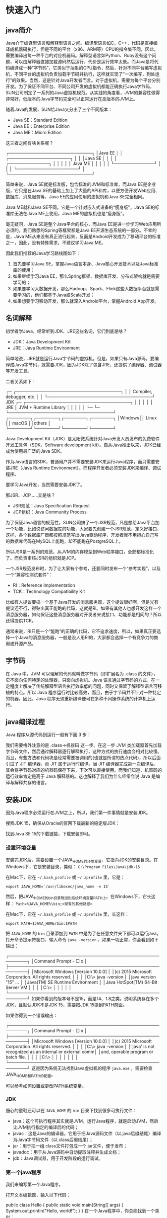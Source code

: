 * 快速入门
** java简介
Java介于编译型语言和解释型语言之间。编译型语言如C、C++，代码是直接编译成机器码执行，但是不同的平台（x86、ARM等）CPU的指令集不同，因此，需要编译出每一种平台的对应机器码。解释型语言如Python、Ruby没有这个问题，可以由解释器直接加载源码然后运行，代价是运行效率太低。而Java是将代码编译成一种“字节码”，它类似于抽象的CPU指令，然后，针对不同平台编写虚拟机，不同平台的虚拟机负责加载字节码并执行，这样就实现了“一次编写，到处运行”的效果。当然，这是针对Java开发者而言。对于虚拟机，需要为每个平台分别开发。为了保证不同平台、不同公司开发的虚拟机都能正确执行Java字节码，SUN公司制定了一系列的Java虚拟机规范。从实践的角度看，JVM的兼容性做得非常好，低版本的Java字节码完全可以正常运行在高版本的JVM上。

随着Java的发展，SUN给Java又分出了三个不同版本：
- Java SE：Standard Edition
- Java EE：Enterprise Edition
- Java ME：Micro Edition

这三者之间有啥关系呢？

┌───────────────────────────┐
│Java EE                    │
│    ┌────────────────────┐ │
│    │Java SE             │ │
│    │    ┌─────────────┐ │ │
│    │    │   Java ME   │ │ │
│    │    └─────────────┘ │ │
│    └────────────────────┘ │
└───────────────────────────┘

简单来说，Java SE就是标准版，包含标准的JVM和标准库，而Java EE是企业版，它只是在Java SE的基础上加上了大量的API和库，以便方便开发Web应用、数据库、消息服务等，Java EE的应用使用的虚拟机和Java SE完全相同。

Java ME就和Java SE不同，它是一个针对嵌入式设备的“瘦身版”，Java SE的标准库无法在Java ME上使用，Java ME的虚拟机也是“瘦身版”。

毫无疑问，Java SE是整个Java平台的核心，而Java EE是进一步学习Web应用所必须的。我们熟悉的Spring等框架都是Java EE开源生态系统的一部分。不幸的是，Java ME从来没有真正流行起来，反而是Android开发成为了移动平台的标准之一，因此，没有特殊需求，不建议学习Java ME。

因此我们推荐的Java学习路线图如下：
1. 首先要学习Java SE，掌握Java语言本身、Java核心开发技术以及Java标准库的使用；
2. 如果继续学习Java EE，那么Spring框架、数据库开发、分布式架构就是需要学习的；
3. 如果要学习大数据开发，那么Hadoop、Spark、Flink这些大数据平台就是需要学习的，他们都基于Java或Scala开发；
4. 如果想要学习移动开发，那么就深入Android平台，掌握Android App开发。

** 名词解释

初学者学Java，经常听到JDK、JRE这些名词，它们到底是啥？
- JDK：Java Development Kit
- JRE：Java Runtime Environment
简单地说，JRE就是运行Java字节码的虚拟机。但是，如果只有Java源码，要编译成Java字节码，就需要JDK，因为JDK除了包含JRE，还提供了编译器、调试器等开发工具。

二者关系如下：

  ┌─    ┌──────────────────────────────────┐
  │     │     Compiler, debugger, etc.     │
  │     └──────────────────────────────────┘
 JDK ┌─ ┌──────────────────────────────────┐
  │  │  │                                  │
  │ JRE │      JVM + Runtime Library       │
  │  │  │                                  │
  └─ └─ └──────────────────────────────────┘
        ┌───────┐┌───────┐┌───────┐┌───────┐
        │Windows││ Linux ││ macOS ││others │
        └───────┘└───────┘└───────┘└───────┘

Java Development Kit（JDK）是太阳微系统针对Java开发人员发布的免费软件开发工具包（SDK，Software development kit）。自从Java推出以来，JDK已经成为使用最广泛的Java SDK。

作为Java语言的SDK，普通用户并不需要安装JDK来运行Java程序，而只需要安装JRE（Java Runtime Environment）。而程序开发者必须安装JDK来编译、调试程序。

要学习Java开发，当然需要安装JDK了。

那JSR、JCP……又是啥？
- JSR规范：Java Specification Request
- JCP组织：Java Community Process
为了保证Java语言的规范性，SUN公司搞了一个JSR规范，凡是想给Java平台加一个功能，比如说访问数据库的功能，大家要先创建一个JSR规范，定义好接口，这样，各个数据库厂商都按照规范写出Java驱动程序，开发者就不用担心自己写的数据库代码在MySQL上能跑，却不能跑在PostgreSQL上。

所以JSR是一系列的规范，从JVM的内存模型到Web程序接口，全部都标准化了。而负责审核JSR的组织就是JCP。

一个JSR规范发布时，为了让大家有个参考，还要同时发布一个“参考实现”，以及一个“兼容性测试套件”：
- RI：Reference Implementation
- TCK：Technology Compatibility Kit
比如有人提议要搞一个基于Java开发的消息服务器，这个提议很好啊，但是光有提议还不行，得贴出真正能跑的代码，这就是RI。如果有其他人也想开发这样一个消息服务器，如何保证这些消息服务器对开发者来说接口、功能都是相同的？所以还得提供TCK。

通常来说，RI只是一个“能跑”的正确的代码，它不追求速度，所以，如果真正要选择一个Java的消息服务器，一般是没人用RI的，大家都会选择一个有竞争力的商用或开源产品。

** 字节码
在 Java 中，JVM 可以理解的代码就叫做字节码（即扩展名为 .class 的文件），它不面向任何特定的处理器，只面向虚拟机。Java 语言通过字节码的方式，在一定程度上解决了传统解释型语言执行效率低的问题，同时又保留了解释型语言可移植的特点。所以 Java 程序运行时比较高效，而且，由于字节码并不针对一种特定的机器，因此，Java 程序无须重新编译便可在多种不同操作系统的计算机上运行。
** java编译过程
Java 程序从源代码到运行一般有下面 3 步：
#+DOWNLOADED: file:E:/org/图片/Snipaste_2021-03-08_15-37-33.png @ 2021-03-08 15:37:37
[[file:快速入门/2021-03-08_15-37-37_Snipaste_2021-03-08_15-37-33.png]]
我们需要格外注意的是 .class->机器码 这一步。在这一步 JVM 类加载器首先加载字节码文件，然后通过解释器逐行解释执行，这种方式的执行速度会相对比较慢。而且，有些方法和代码块是经常需要被调用的(也就是所谓的热点代码)，所以后面引进了 JIT 编译器，而 JIT 属于运行时编译。当 JIT 编译器完成第一次编译后，其会将字节码对应的机器码保存下来，下次可以直接使用。而我们知道，机器码的运行效率肯定是高于 Java 解释器的。这也解释了我们为什么经常会说 Java 是编译与解释共存的语言。
** 安装JDK
因为Java程序必须运行在JVM之上，所以，我们第一件事情就是安装JDK。

搜索JDK 15，确保从Oracle的官网下载最新的稳定版JDK：

#+DOWNLOADED: file:E:/org/图片/2020-12-1.png @ 2020-12-01 20:23:28
[[file:快速入门/2020-12-01_20-23-28_2020-12-1.png]]

找到Java SE 15的下载链接，下载安装即可。

*** 设置环境变量
安装完JDK后，需要设置一个JAVA_HOME的环境变量，它指向JDK的安装目录。在Windows下，它是安装目录，类似：
~C:\Program Files\Java\jdk-15~

在Mac下，它在 ~~/.bash_profile~ 或 ~~/.zprofile~ 里，它是：

~export JAVA_HOME=`/usr/libexec/java_home -v 15`~

然后，把JAVA_HOME的bin目录附加到系统环境变量PATH上。在Windows下，它长这样：
~Path=%JAVA_HOME%\bin;<现有的其他路径>~

在Mac下，它在 ~~/.bash_profile~ 或 ~~/.zprofile~ 里，长这样：

~export PATH=$JAVA_HOME/bin:$PATH~

把 ~JAVA_HOME~ 的 ~bin~ 目录添加到 ~PATH~ 中是为了在任意文件夹下都可以运行java。打开命令提示符窗口，输入命令 ~java -version~ ，如果一切正常，你会看到如下输出：

┌────────────────────────────────────────────────────────┐
│Command Prompt                                    - □ x │
├────────────────────────────────────────────────────────┤
│Microsoft Windows [Version 10.0.0]                      │
│(c) 2015 Microsoft Corporation. All rights reserved.    │
│                                                        │
│C:\> java -version                                      │
│java version "15" ...                                   │
│Java(TM) SE Runtime Environment                         │
│Java HotSpot(TM) 64-Bit Server VM                       │
│                                                        │
│C:\>                                                    │
│                                                        │
│                                                        │
└────────────────────────────────────────────────────────┘
如果你看到的版本号不是15，而是14、1.8之类，说明系统存在多个JDK，且默认JDK不是JDK 15，需要把JDK 15提到PATH前面。

如果你得到一个错误输出：

┌────────────────────────────────────────────────────────┐
│Command Prompt                                    - □ x │
├────────────────────────────────────────────────────────┤
│Microsoft Windows [Version 10.0.0]                      │
│(c) 2015 Microsoft Corporation. All rights reserved.    │
│                                                        │
│C:\> java -version                                      │
│'java' is not recognized as an internal or external comm│
│and, operable program or batch file.                    │
│                                                        │
│C:\>                                                    │
│                                                        │
│                                                        │
│                                                        │
└────────────────────────────────────────────────────────┘
这是因为系统无法找到Java虚拟机的程序 ~java.exe~ ，需要检查JAVA_HOME和PATH的配置。

可以参考如何设置或更改PATH系统变量。

*** JDK
细心的童鞋还可以在 ~JAVA_HOME~ 的 ~bin~ 目录下找到很多可执行文件：
- java：这个可执行程序其实就是JVM，运行Java程序，就是启动JVM，然后让JVM执行指定的编译后的代码；
- javac：这是Java的编译器，它用于把Java源码文件（以.java后缀结尾）编译为Java字节码文件（以.class后缀结尾）；
- jar：用于把一组.class文件打包成一个.jar文件，便于发布；
- javadoc：用于从Java源码中自动提取注释并生成文档；
- jdb：Java调试器，用于开发阶段的运行调试。
*** 第一个java程序
我们来编写第一个Java程序。

打开文本编辑器，输入以下代码：

public class Hello {
    public static void main(String[] args) {
        System.out.println("Hello, world!");
    }
}
在一个Java程序中，你总能找到一个类似：

public class Hello {
    ...
}
的定义，这个定义被称为class（类），这里的类名是Hello，大小写敏感，class用来定义一个类，public表示这个类是公开的，public、class都是Java的关键字，必须小写，Hello是类的名字，按照习惯，首字母H要大写。而花括号{}中间则是类的定义。

注意到类的定义中，我们定义了一个名为main的方法：

    public static void main(String[] args) {
        ...
    }
方法是可执行的代码块，一个方法除了方法名main，还有用()括起来的方法参数，这里的main方法有一个参数，参数类型是String[]，参数名是args，public、static用来修饰方法，这里表示它是一个公开的静态方法，void是方法的返回类型，而花括号{}中间的就是方法的代码。

方法的代码每一行用;结束，这里只有一行代码，就是：

        System.out.println("Hello, world!");
它用来打印一个字符串到屏幕上。

Java规定，某个类定义的public static void main(String[] args)是Java程序的固定入口方法，因此，Java程序总是从main方法开始执行。

注意到Java源码的缩进不是必须的，但是用缩进后，格式好看，很容易看出代码块的开始和结束，缩进一般是4个空格或者一个tab。

最后，当我们把代码保存为文件时，文件名必须是Hello.java，而且文件名也要注意大小写，因为要和我们定义的类名Hello完全保持一致。

如何运行Java程序
Java源码本质上是一个文本文件，我们需要先用javac把Hello.java编译成字节码文件Hello.class，然后，用java命令执行这个字节码文件：

┌──────────────────┐
│    Hello.java    │<─── source code
└──────────────────┘
          │ compile
          ▼
┌──────────────────┐
│   Hello.class    │<─── byte code
└──────────────────┘
          │ execute
          ▼
┌──────────────────┐
│    Run on JVM    │
└──────────────────┘
因此，可执行文件javac是编译器，而可执行文件java就是虚拟机。

第一步，在保存Hello.java的目录下执行命令javac Hello.java：

$ javac Hello.java
如果源代码无误，上述命令不会有任何输出，而当前目录下会产生一个Hello.class文件：

$ ls
Hello.class	Hello.java
第二步，执行Hello.class，使用命令java Hello：

$ java Hello
Hello, world!
注意：给虚拟机传递的参数Hello是我们定义的类名，虚拟机自动查找对应的class文件并执行。

有一些童鞋可能知道，直接运行java Hello.java也是可以的：

$ java Hello.java 
Hello, world!
这是Java 11新增的一个功能，它可以直接运行一个单文件源码！

需要注意的是，在实际项目中，单个不依赖第三方库的Java源码是非常罕见的，所以，绝大多数情况下，我们无法直接运行一个Java源码文件，原因是它需要依赖其他的库。

小结
- 一个Java源码只能定义一个public类型的class，并且class名称和文件名要完全一致；
- 使用javac可以将.java源码编译成.class字节码；
- 使用java可以运行一个已编译的Java程序，参数是类名。
** 使用IDE
本教程使用Eclipse作为开发演示环境

*** 安装Eclipse
Eclipse的发行版提供了预打包的开发环境，包括Java、JavaEE、C++、PHP、Rust等。从[[https://www.eclipse.org/downloads/packages/][这里]]下载：

我们需要下载的版本是Eclipse IDE for Java Developers：
#+DOWNLOADED: file:E:/org/图片/Snipaste_2020-12-02_21-31-59.png @ 2020-12-02 21:34:44
[[file:快速入门/2020-12-02_21-34-44_Snipaste_2020-12-02_21-31-59.png]]

*** 设置Eclipse
下载并安装完成后，我们启动Eclipse，对IDE环境做一个基本设置：

选择菜单“Eclipse/Window”-“Preferences”，打开配置对话框：
#+DOWNLOADED: file:E:/org/图片/Snipaste_2020-12-02_21-35-03.png @ 2020-12-02 21:36:16
[[file:快速入门/2020-12-02_21-36-16_Snipaste_2020-12-02_21-35-03.png]]


我们需要调整以下设置项：

1. General > Editors > Text Editors
钩上“Show line numbers”，这样编辑器会显示行号；

2. General > Workspace

钩上“Refresh using native hooks or polling”，这样Eclipse会自动刷新文件夹的改动；

对于“Text file encoding”，如果Default不是UTF-8，一定要改为“Other：UTF-8”，所有文本文件均使用UTF-8编码；

对于“New text file line delimiter”，建议使用Unix，即换行符使用\n而不是Windows的\r\n。

#+DOWNLOADED: file:E:/org/图片/Snipaste_2020-12-02_21-36-39.png @ 2020-12-02 21:36:44
[[file:快速入门/2020-12-02_21-36-44_Snipaste_2020-12-02_21-36-39.png]]

3. Java > Compiler

将“Compiler compliance level”设置为15，本教程的所有代码均使用Java 15的语法，并且编译到Java 15的版本。

去掉“Use default compliance settings”并钩上“Enable preview features for Java 15”，这样我们就可以使用Java 15的预览功能。

如果Compiler compliance level没有15这个选项，请更新到最新版Eclipse。如果更新后还是没有15，打开Help - Eclipse Marketplace，搜索Java 15 Support安装后重启即可。

4. Java > Installed JREs

在Installed JREs中应该看到Java SE 15，如果还有其他的JRE，可以删除，以确保Java SE 15是默认的JRE。

*** Eclipse IDE结构
打开Eclipse后，整个IDE由若干个区域组成：
#+DOWNLOADED: file:E:/org/图片/Snipaste_2020-12-02_21-42-49.png @ 2020-12-02 21:45:17
[[file:快速入门/2020-12-02_21-45-17_Snipaste_2020-12-02_21-42-49.png]]

- 中间可编辑的文本区（见1）是编辑器，用于编辑源码；
- 分布在左右和下方的是视图：
  - Package Exploroer（见2）是Java项目的视图
  - Console（见3）是命令行输出视图
  - Outline（见4）是当前正在编辑的Java源码的结构视图
- 视图可以任意组合，然后把一组视图定义成一个Perspective（见5），Eclipse预定义了Java、Debug等几个Perspective，用于快速切换。

*** 新建Java项目
在Eclipse菜单选择“File”-“New”-“Java Project”，填入HelloWorld，JRE选择Java SE 15：

#+DOWNLOADED: file:E:/org/图片/Snipaste_2020-12-02_21-46-41.png @ 2020-12-02 21:46:51
[[file:快速入门/2020-12-02_21-46-51_Snipaste_2020-12-02_21-46-41.png]]


暂时不要勾选“Create module-info.java file”，因为模块化机制我们后面才会讲到：

#+DOWNLOADED: file:E:/org/图片/Snipaste_2020-12-02_21-46-46.png @ 2020-12-02 21:47:04
[[file:快速入门/2020-12-02_21-47-04_Snipaste_2020-12-02_21-46-46.png]]


点击“Finish”就成功创建了一个名为HelloWorld的Java工程。

*** 新建Java文件并运行
展开HelloWorld工程，选中源码目录src，点击右键，在弹出菜单中选择“New”-“Class”：

#+DOWNLOADED: file:E:/org/图片/Snipaste_2020-12-02_21-47-11.png @ 2020-12-02 21:47:46
[[file:快速入门/2020-12-02_21-47-46_Snipaste_2020-12-02_21-47-11.png]]


在弹出的对话框中，Name一栏填入Hello：

#+DOWNLOADED: file:E:/org/图片/Snipaste_2020-12-02_21-47-16.png @ 2020-12-02 21:47:54
[[file:快速入门/2020-12-02_21-47-54_Snipaste_2020-12-02_21-47-16.png]]


点击”Finish“，就自动在src目录下创建了一个名为Hello.java的源文件。我们双击打开这个源文件，填上代码：

#+DOWNLOADED: file:E:/org/图片/Snipaste_2020-12-02_21-47-23.png @ 2020-12-02 21:48:10
[[file:快速入门/2020-12-02_21-48-10_Snipaste_2020-12-02_21-47-23.png]]


保存，然后选中文件Hello.java，点击右键，在弹出的菜单中选中“Run As...”-“Java Application”：

#+DOWNLOADED: file:E:/org/图片/Snipaste_2020-12-02_21-47-26.png @ 2020-12-02 21:48:17
[[file:快速入门/2020-12-02_21-48-17_Snipaste_2020-12-02_21-47-26.png]]

在Console窗口中就可以看到运行结果：

#+DOWNLOADED: file:E:/org/图片/Snipaste_2020-12-02_21-47-33.png @ 2020-12-02 21:48:23
[[file:快速入门/2020-12-02_21-48-23_Snipaste_2020-12-02_21-47-33.png]]

如果没有在主界面中看到Console窗口，请选中菜单“Window”-“Show View”-“Console”，即可显示。
** JDK8与Java1.8的区别
从下方的JDK各个版本发布时间和版本名称表也可以看到，Java大体有3大类命名方式：JDK、J2SE、JAVA SE。

#+DOWNLOADED: file:E:/org/图片/20200407153336875.png @ 2021-02-02 22:27:29
[[file:快速入门/2021-02-02_22-27-29_20200407153336875.png]]

JDK8或者JDK1.8是由于自从JDK1.5/JDK5命名方式改变后遗留的新旧命令方式问题。所以JDK8或者JDK1.8也是同一个东西。

JAVA就是指JDK开发工具，所以我们可以理解为JAVA等价于JDK。JAVA有3个版本：J2SE J2EE J2ME，而J2SE是标准版本，J2ME是手机方向的，J2EE是网站开发方向的。
** Java 和 C++的区别?
- 都是面向对象的语言，都支持封装、继承和多态
- Java 不提供指针来直接访问内存，程序内存更加安全
- Java 的类是单继承的，C++ 支持多重继承；虽然 Java 的类不可以多继承，但是接口可以多继承。单继承也就是一个子类只有一个父类。多继承就是一个子类可以有多个父类
- Java 有自动内存管理垃圾回收机制(GC)，不需要程序员手动释放无用内存
- 在 C 语言中，字符串或字符数组最后都会有一个额外的字符'\0'来表示结束。但是，Java 语言中没有结束符这一概念。 这是一个值得深度思考的问题，具体原因推荐看这篇文章： https://blog.csdn.net/sszgg2006/article/details/49148189
* 基本数据类型
** 字符
还可以直接用转义字符\u+Unicode编码来表示一个字符：
#+BEGIN_SRC java 
// 注意是十六进制:
char c3 = '\u0041'; // 'A'，因为十六进制0041 = 十进制65
char c4 = '\u4e2d'; // '中'，因为十六进制4e2d = 十进制20013
#+END_SRC
** 字符串
Java的编译器对字符串做了特殊照顾，可以使用+连接任意字符串和其他数据类型，这样极大地方便了字符串的处理。

从Java 13开始，字符串可以用"""..."""表示多行字符串（Text Blocks）了
#+HEADERS: :classname HelloWorld 
#+begin_src java  :results output :exports both
public class HelloWorld {
    public static void main(String[] args) {
        String s = """
                   SELECT * FROM
                     users
                   WHERE id > 100
                   ORDER BY name DESC
                   """;
        System.out.println(s);
    }
}
#+END_SRC

#+RESULTS:
: SELECT * FROM
:   users
: WHERE id > 100
: ORDER BY name DESC
: 

上述多行字符串实际上是5行，在最后一个DESC后面还有一个\n。如果我们不想在字符串末尾加一个\n，就需要这么写：
#+begin_src java  
String s = """ 
           SELECT * FROM
             users
           WHERE id > 100
           ORDER BY name DESC""";
#+end_src
还需要注意到，多行字符串前面共同的空格会被去掉，即：
#+begin_src java  
String s = """
...........SELECT * FROM
...........  users
...........WHERE id > 100
...........ORDER BY name DESC
...........""";
#+end_src
用.标注的空格都会被去掉。

如果多行字符串的排版不规则，那么，去掉的空格就会变成这样：
#+begin_src java  
String s = """
.........  SELECT * FROM
.........    users
.........WHERE id > 100
.........  ORDER BY name DESC
.........  """;
#+end_src

*** 不可变特性
Java的字符串除了是一个引用类型外，还有个重要特点，就是字符串不可变。考察以下代码：
#+HEADERS: :classname Main
#+begin_src java  :results output :exports both
public class Main {
    public static void main(String[] args) {
        String s = "hello";
        System.out.println(s); // 显示 hello
        s = "world";
        System.out.println(s); // 显示 world
    }
}

#+END_SRC

#+RESULTS:
: hello
: world

观察执行结果，难道字符串s变了吗？其实变的不是字符串，而是变量s的“指向”。

执行String s = "hello";时，JVM虚拟机先创建字符串"hello"，然后，把字符串变量s指向它：

      s
      │
      ▼
┌───┬───────────┬───┐
│   │  "hello"  │   │
└───┴───────────┴───┘
紧接着，执行s = "world";时，JVM虚拟机先创建字符串"world"，然后，把字符串变量s指向它：

      s ──────────────┐
                      │
                      ▼
┌───┬───────────┬───┬───────────┬───┐
│   │  "hello"  │   │  "world"  │   │
└───┴───────────┴───┴───────────┴───┘
原来的字符串"hello"还在，只是我们无法通过变量s访问它而已。因此，字符串的不可变是指字符串内容不可变。

理解了引用类型的“指向”后，试解释下面的代码输出：
#+HEADERS: :classname Main
#+begin_src java  :results output :exports both
public class Main {
    public static void main(String[] args) {
        String s = "hello";
        String t = s;
        s = "world";
        System.out.println(t); //t显示是"hello"还是"world"?
    }
}
#+END_SRC

#+RESULTS:
: hello
** 数组
#+HEADERS: :classname Main
#+begin_src java  :results output :exports both
public class Main {
    public static void main(String[] args) {
        // 5位同学的成绩:
        int[] ns = new int[5];
        ns[0] = 68;
        ns[1] = 79;
        ns[2] = 91;
        ns[3] = 85;
        ns[4] = 62;
	System.out.println(ns.length); // 5
    }
}
#+END_SRC

#+RESULTS:
: 5

Java的数组有几个特点：
- 数组所有元素初始化为默认值，整型都是0，浮点型是0.0，布尔型是false；
- 数组一旦创建后，大小就不可改变。

可以用 ~数组变量.length~ 获取数组大小

可以在定义数组时直接指定初始化的元素:
#+HEADERS: :classname Main
#+begin_src java  :results output :exports both
public class Main {
    public static void main(String[] args) {
        // 5位同学的成绩:
        int[] ns = new int[] { 68, 79, 91, 85, 62 };
        System.out.println(ns.length); // 编译器自动推算数组大小为5
    }
}

#+END_SRC

#+RESULTS:
: 5

还可以进一步简写为：
#+begin_src java  
int[] ns = { 68, 79, 91, 85, 62 };
#+end_src
注意数组是引用类型，并且数组大小不可变。我们观察下面的代码：
#+HEADERS: :classname Main
#+begin_src java  :results output :exports both
public class Main {
    public static void main(String[] args) {
        // 5位同学的成绩:
        int[] ns;
        ns = new int[] { 68, 79, 91, 85, 62 };
        System.out.println(ns.length); // 5
        ns = new int[] { 1, 2, 3 };
        System.out.println(ns.length); // 3
    }
}

#+END_SRC

#+RESULTS:
: 5
: 3

数组大小变了吗？看上去好像是变了，但其实根本没变。

对于数组ns来说，执行ns = new int[] { 68, 79, 91, 85, 62 };时，它指向一个5个元素的数组：

     ns
      │
      ▼
┌───┬───┬───┬───┬───┬───┬───┐
│   │68 │79 │91 │85 │62 │   │
└───┴───┴───┴───┴───┴───┴───┘
执行ns = new int[] { 1, 2, 3 };时，它指向一个新的3个元素的数组：

     ns ──────────────────────┐
                              │
                              ▼
┌───┬───┬───┬───┬───┬───┬───┬───┬───┬───┬───┐
│   │68 │79 │91 │85 │62 │   │ 1 │ 2 │ 3 │   │
└───┴───┴───┴───┴───┴───┴───┴───┴───┴───┴───┘
但是，原有的5个元素的数组并没有改变，只是无法通过变量ns引用到它们而已。
** 字符串数组
如果数组元素不是基本类型，而是一个引用类型，那么，修改数组元素会有哪些不同？

字符串是引用类型，因此我们先定义一个字符串数组：
#+begin_src java  
String[] names = {
    "ABC", "XYZ", "zoo"
};
#+end_src
对于String[]类型的数组变量names，它实际上包含3个元素，但每个元素都指向某个字符串对象：

          ┌─────────────────────────┐
    names │   ┌─────────────────────┼───────────┐
      │   │   │                     │           │
      ▼   │   │                     ▼           ▼
┌───┬───┬─┴─┬─┴─┬───┬───────┬───┬───────┬───┬───────┬───┐
│   │░░░│░░░│░░░│   │ "ABC" │   │ "XYZ" │   │ "zoo" │   │
└───┴─┬─┴───┴───┴───┴───────┴───┴───────┴───┴───────┴───┘
      │                 ▲
      └─────────────────┘
对names[1]进行赋值，例如names[1] = "cat";，效果如下：

          ┌─────────────────────────────────────────────────┐
    names │   ┌─────────────────────────────────┐           │
      │   │   │                                 │           │
      ▼   │   │                                 ▼           ▼
┌───┬───┬─┴─┬─┴─┬───┬───────┬───┬───────┬───┬───────┬───┬───────┬───┐
│   │░░░│░░░│░░░│   │ "ABC" │   │ "XYZ" │   │ "zoo" │   │ "cat" │   │
└───┴─┬─┴───┴───┴───┴───────┴───┴───────┴───┴───────┴───┴───────┴───┘
      │                 ▲
      └─────────────────┘
这里注意到原来names[1]指向的字符串"XYZ"并没有改变，仅仅是将names[1]的引用从指向"XYZ"改成了指向"cat"，其结果是字符串"XYZ"再也无法通过names[1]访问到了。

对“指向”有了更深入的理解后，试解释如下代码：
#+HEADERS: :classname Main2
#+begin_src java  :results output :exports both
public class Main2 {
    public static void main(String[] args) {
        String[] names = {"ABC", "XYZ", "zoo"};
        String s = names[1];
        names[1] = "cat";
        System.out.println(s); // s是"XYZ"还是"cat"?
    }
}

#+END_SRC

#+RESULTS:
: XYZ

* 输入和输出
** 输出
在前面的代码中，我们总是使用System.out.println()来向屏幕输出一些内容。

println是print line的缩写，表示输出并换行。因此，如果输出后不想换行，可以用print()：

#+HEADERS: :classname Main
#+begin_src java  :results output :exports both
public class Main {
    public static void main(String[] args) {
        System.out.print("A,");
        System.out.print("B,");
        System.out.print("C.");
        System.out.println();
        System.out.println("END");
    }
}

#+END_SRC

#+RESULTS:
: A,B,C.
: END
** 格式化输出
Java还提供了格式化输出的功能。为什么要格式化输出？因为计算机表示的数据不一定适合人来阅读：
#+HEADERS: :classname Main :cmdline "-cp . -encoding UTF-8"
#+begin_src java  :results output :exports both 
public class Main {
    public static void main(String[] args) {
        double d = 3.1415926;
        System.out.printf("%.2f\n", d); // 显示两位小数3.14
        System.out.printf("%.4f\n", d); // 显示4位小数3.1416
    }
}


#+END_SRC
* 面向对象编程基础
** 方法
*** 方法的调用
一个class可以包含多个field，例如，我们给Person类就定义了两个field：
#+begin_src java  
class Person {
    public String name;
    public int age;
}
#+end_src

但是，直接把field用public暴露给外部可能会破坏封装性。比如，代码可以这样写：
#+begin_src java  
Person ming = new Person();
ming.name = "Xiao Ming";
ming.age = -99; // age设置为负数 
#+end_src
显然，直接操作field，容易造成逻辑混乱。为了避免外部代码直接去访问field，我们可以用private修饰field，拒绝外部访问：
#+begin_src java  
class Person {
    private String name;
    private int age;
}
#+end_src

试试private修饰的field有什么效果：
#+HEADERS: :classname Main
#+begin_src java  :results output :exports both
public class Main {
    public static void main(String[] args) {
        Person ming = new Person();
        ming.name = "Xiao Ming"; // 对字段name赋值
        ming.age = 12; // 对字段age赋值
    }
}

class Person {
    private String name;
    private int age;
}
#+END_SRC

#+BEGIN_EXAMPLE
Main.java:5: error: name has private access in Person
        ming.name = "Xiao Ming"; // 对字段name赋值
            ^
Main.java:6: error: age has private access in Person
        ming.age = 12; // 对字段age赋值
            ^
2 errors
error: compilation failed
#+END_EXAMPLE
是不是编译报错？把访问field的赋值语句去了就可以正常编译了。

把field从public改成private，外部代码不能访问这些field，那我们定义这些field有什么用？怎么才能给它赋值？怎么才能读取它的值？

所以我们需要使用方法（method）来让外部代码可以间接修改field：
#+begin_src java  
public class Main {
    public static void main(String[] args) {
        Person ming = new Person();
        ming.setName("Xiao Ming"); // 设置name
        ming.setAge(12); // 设置age
        System.out.println(ming.getName() + ", " + ming.getAge());
    }
}

class Person {
    private String name;
    private int age;

    public String getName() {
        return this.name;
    }

    public void setName(String name) {
        this.name = name;
    }

    public int getAge() {
        return this.age;
    }

    public void setAge(int age) {
        if (age < 0 || age > 100) {
            throw new IllegalArgumentException("invalid age value");
        }
        this.age = age;
    }
}
#+end_src
#+BEGIN_EXAMPLE
Xiao Ming, 12
#+END_EXAMPLE
虽然外部代码不能直接修改private字段，但是，外部代码可以调用方法setName()和setAge()来间接修改private字段。在方法内部，我们就有机会检查参数对不对。比如，setAge()就会检查传入的参数，参数超出了范围，直接报错。这样，外部代码就没有任何机会把age设置成不合理的值。

对setName()方法同样可以做检查，例如，不允许传入null和空字符串：
#+begin_src java  
public void setName(String name) {
    if (name == null || name.isBlank()) {
        throw new IllegalArgumentException("invalid name");
    }
    this.name = name.strip(); // 去掉首尾空格
}
#+end_src

同样，外部代码不能直接读取private字段，但可以通过getName()和getAge()间接获取private字段的值。

所以，一个类通过定义方法，就可以给外部代码暴露一些操作的接口，同时，内部自己保证逻辑一致性。

调用方法的语法是实例变量.方法名(参数);。一个方法调用就是一个语句，所以不要忘了在末尾加;。例如：ming.setName("Xiao Ming");。
*** 定义方法
定义方法的语法是：
#+begin_src java  
修饰符 方法返回类型 方法名(方法参数列表) {
    若干方法语句;
    return 方法返回值;
}
#+end_src
方法返回值通过return语句实现，如果没有返回值，返回类型设置为void，可以省略return。
*** private方法
有public方法，自然就有private方法。和private字段一样，private方法不允许外部调用，那我们定义private方法有什么用？

定义private方法的理由是内部方法是可以调用private方法的。例如：
#+begin_src java  
public class Main {
    public static void main(String[] args) {
        Person ming = new Person();
        ming.setBirth(2008);
        System.out.println(ming.getAge());
    }
}

class Person {
    private String name;
    private int birth;

    public void setBirth(int birth) {
        this.birth = birth;
    }

    public int getAge() {
        return calcAge(2019); // 调用private方法
    }

    // private方法:
    private int calcAge(int currentYear) {
        return currentYear - this.birth;
    }
}

#+end_src
#+BEGIN_EXAMPLE
11
#+END_EXAMPLE
观察上述代码，calcAge()是一个private方法，外部代码无法调用，但是，内部方法getAge()可以调用它。

此外，我们还注意到，这个Person类只定义了birth字段，没有定义age字段，获取age时，通过方法getAge()返回的是一个实时计算的值，并非存储在某个字段的值。这说明方法可以封装一个类的对外接口，调用方不需要知道也不关心Person实例在内部到底有没有age字段。
*** this变量
在方法内部，可以使用一个隐含的变量this，它始终指向当前实例。因此，通过this.field就可以访问当前实例的字段。

如果没有命名冲突，可以省略this。例如：
#+begin_src java  
class Person {
    private String name;

    public String getName() {
        return name; // 相当于this.name
    }
}
#+end_src
但是，如果有局部变量和字段重名，那么局部变量优先级更高，就必须加上this：
#+begin_src java  
class Person {
    private String name;

    public void setName(String name) {
        this.name = name; // 前面的this不可少，少了就变成局部变量name了
    }
}
#+end_src
*** 可变参数
可变参数用类型...定义，可变参数相当于数组类型：
#+begin_src java  
class Group {
    private String[] names;

    public void setNames(String... names) {
        this.names = names;
    }
}
#+end_src
上面的setNames()就定义了一个可变参数。调用时，可以这么写：
#+begin_src java  
Group g = new Group();
g.setNames("Xiao Ming", "Xiao Hong", "Xiao Jun"); // 传入3个String
g.setNames("Xiao Ming", "Xiao Hong"); // 传入2个String
g.setNames("Xiao Ming"); // 传入1个String
g.setNames(); // 传入0个String
#+end_src
完全可以把可变参数改写为String[]类型：
#+begin_src java  
class Group {
    private String[] names;

    public void setNames(String[] names) {
        this.names = names;
    }
}
#+end_src
但是，调用方需要自己先构造String[]，比较麻烦。例如：
#+begin_src java  
Group g = new Group();
g.setNames(new String[] {"Xiao Ming", "Xiao Hong", "Xiao Jun"}); // 传入1个String[]
#+end_src
另一个问题是，调用方可以传入null：
#+begin_src java 
Group g = new Group();
g.setNames(null);
#+end_src

而可变参数可以保证无法传入null，因为传入0个参数时，接收到的实际值是一个空数组而不是null。
*** 参数绑定
**** 值传递 
调用方把参数传递给实例方法时，调用时传递的值会按参数位置一一绑定。

那什么是参数绑定？

我们先观察一个基本类型参数的传递：
#+begin_src java  
public class Main {
    public static void main(String[] args) {
        Person p = new Person();
        int n = 15; // n的值为15
        p.setAge(n); // 传入n的值
        System.out.println(p.getAge()); // 15
        n = 20; // n的值改为20
        System.out.println(p.getAge()); // 15还是20?
    }
}

class Person {
    private int age;

    public int getAge() {
        return this.age;
    }

    public void setAge(int age) {
        this.age = age;
    }
}

#+end_src
#+BEGIN_EXAMPLE
15
15
#+END_EXAMPLE
**** 引用传递
#+begin_src java  
public class Main {
    public static void main(String[] args) {
        Person p = new Person();
        String[] fullname = new String[] { "Homer", "Simpson" };
        p.setName(fullname); // 传入fullname数组
        System.out.println(p.getName()); // "Homer Simpson"
        fullname[0] = "Bart"; // fullname数组的第一个元素修改为"Bart"
        System.out.println(p.getName()); // "Homer Simpson"还是"Bart Simpson"?
    }
}

class Person {
    private String[] name;

    public String getName() {
        return this.name[0] + " " + this.name[1];
    }

    public void setName(String[] name) {
        this.name = name;
    }
}

#+end_src
#+BEGIN_EXAMPLE
Homer Simpson
Bart Simpson
#+END_EXAMPLE
注意到setName()的参数现在是一个数组。一开始，把fullname数组传进去，然后，修改fullname数组的内容，结果发现，实例p的字段p.name也被修改了！

结论：引用类型参数的传递，调用方的变量，和接收方的参数变量，指向的是同一个对象。双方任意一方对这个对象的修改，都会影响对方（因为指向同一个对象嘛）。
*** Java 中只有值传递
下面这段话是我复制来的，我也看不太懂。。。
#+BEGIN_EXAMPLE
首先回顾一下在程序设计语言中有关将参数传递给方法（或函数）的一些专业术语。按值调用(call by value)表示方法接收的是调用者提供的值，而按引用调用（call by reference)表示方法接收的是调用者提供的变量地址。一个方法可以修改传递引用所对应的变量值，而不能修改传递值调用所对应的变量值。 它用来描述各种程序设计语言（不只是 Java)中方法参数传递方式。
#+END_EXAMPLE

Java 程序设计语言总是采用按值调用。也就是说，方法得到的是所有参数值的一个拷贝，也就是说，方法不能修改传递给它的任何参数变量的内容。
下面通过 3 个例子来给大家说明
**** example 1
#+begin_src java  
public static void main(String[] args) {
    int num1 = 10;
    int num2 = 20;

    swap(num1, num2);

    System.out.println("num1 = " + num1);
    System.out.println("num2 = " + num2);
}

public static void swap(int a, int b) {
    int temp = a;
    a = b;
    b = temp;

    System.out.println("a = " + a);
    System.out.println("b = " + b);
}
#+end_src
结果：
#+BEGIN_EXAMPLE
a = 20
b = 10
num1 = 10
num2 = 20
#+END_EXAMPLE
解析：

#+DOWNLOADED: file:E:/org/图片/Snipaste_2021-03-08_20-56-03.png @ 2021-03-08 20:56:14
[[file:面向对象编程基础/2021-03-08_20-56-14_Snipaste_2021-03-08_20-56-03.png]]

在 swap 方法中，a、b 的值进行交换，并不会影响到 num1、num2。因为，a、b 中的值，只是从 num1、num2 的复制过来的。也就是说，a、b 相当于 num1、num2 的副本，副本的内容无论怎么修改，都不会影响到原件本身。

通过上面例子，我们已经知道了一个方法不能修改一个基本数据类型的参数，而对象引用作为参数就不一样，请看 example2.
**** example 2
#+begin_src java  
public static void main(String[] args) {
	int[] arr = { 1, 2, 3, 4, 5 };
	System.out.println(arr[0]);
	change(arr);
	System.out.println(arr[0]);
}
public static void change(int[] array) {
	// 将数组的第一个元素变为0
	array[0] = 0;
}
#+end_src

结果：
#+BEGIN_EXAMPLE
1
0
#+END_EXAMPLE
解析：

#+DOWNLOADED: file:E:/org/图片/Snipaste_2021-03-08_20-58-34.png @ 2021-03-08 20:58:38
[[file:面向对象编程基础/2021-03-08_20-58-38_Snipaste_2021-03-08_20-58-34.png]]
array 被初始化 arr 的拷贝也就是一个对象的引用，也就是说 array 和 arr 指向的是同一个数组对象。 因此，外部对引用对象的改变会反映到所对应的对象上。

通过 example2 我们已经看到，实现一个改变对象参数状态的方法并不是一件难事。理由很简单，方法得到的是对象引用的拷贝，对象引用及其他的拷贝同时引用同一个对象。

很多程序设计语言（特别是，C++和 Pascal)提供了两种参数传递的方式：值调用和引用调用。有些程序员（甚至本书的作者）认为 Java 程序设计语言对对象采用的是引用调用，实际上，这种理解是不对的。由于这种误解具有一定的普遍性，所以下面给出一个反例来详细地阐述一下这个问题。
**** example 3
#+begin_src java  
public class Test {
	public static void main(String[] args) {
		// TODO Auto-generated method stub
		Student s1 = new Student("小张");
		Student s2 = new Student("小李");
		Test.swap(s1, s2);
		System.out.println("s1:" + s1.getName());
		System.out.println("s2:" + s2.getName());
	}

	public static void swap(Student x, Student y) {
		Student temp = x;
		x = y;
		y = temp;
		System.out.println("x:" + x.getName());
		System.out.println("y:" + y.getName());
	}
}
#+end_src
结果：
#+BEGIN_EXAMPLE
x:小李
y:小张
s1:小张
s2:小李
#+END_EXAMPLE
解析：

交换之前：
#+DOWNLOADED: file:E:/org/图片/Snipaste_2021-03-08_20-59-41.png @ 2021-03-08 20:59:52
[[file:面向对象编程基础/2021-03-08_20-59-52_Snipaste_2021-03-08_20-59-41.png]]

交换之后：
#+DOWNLOADED: file:E:/org/图片/Snipaste_2021-03-08_20-59-43.png @ 2021-03-08 20:59:50
[[file:面向对象编程基础/2021-03-08_20-59-50_Snipaste_2021-03-08_20-59-43.png]]
通过上面两张图可以很清晰的看出： 方法并没有改变存储在变量 s1 和 s2 中的对象引用。swap 方法的参数 x 和 y 被初始化为两个对象引用的拷贝，这个方法交换的是这两个拷贝

Java 程序设计语言对对象采用的不是引用调用，实际上，对象引用是按 值传递的。

下面再总结一下 Java 中方法参数的使用情况：
- 一个方法不能修改一个基本数据类型的参数（即数值型或布尔型）。
- 一个方法可以改变一个对象参数的状态。
- 一个方法不能让对象参数引用一个新的对象。

参考：《Java 核心技术卷 Ⅰ》基础知识第十版第四章 4.5 小节

** 构造方法
创建实例的时候，我们经常需要同时初始化这个实例的字段，例如：
#+begin_src java  
Person ming = new Person();
ming.setName("小明");
ming.setAge(12);
#+end_src
这时，我们就需要构造方法。

创建实例的时候，实际上是通过构造方法来初始化实例的。我们先来定义一个构造方法，能在创建Person实例的时候，一次性传入name和age，完成初始化：
#+begin_src java  
public class Main {
    public static void main(String[] args) {
        Person p = new Person("Xiao Ming", 15);
        System.out.println(p.getName());
        System.out.println(p.getAge());
    }
}

class Person {
    private String name;
    private int age;

    public Person(String name, int age) {
        this.name = name;
        this.age = age;
    }
    
    public String getName() {
        return this.name;
    }

    public int getAge() {
        return this.age;
    }
}

#+end_src
#+BEGIN_EXAMPLE
Xiao Ming
15
#+END_EXAMPLE
由于构造方法是如此特殊，所以构造方法的名称就是类名。构造方法的参数没有限制，在方法内部，也可以编写任意语句。但是，和普通方法相比，构造方法没有返回值（也没有void），调用构造方法，必须用new操作符。
*** 默认构造方法
如果一个类没有定义构造方法，编译器会自动为我们生成一个默认构造方法，它没有参数，也没有执行语句，类似这样：
#+begin_src java  
class Person {
    public Person() {
    }
}
#+end_src
要特别注意的是，如果我们自定义了一个构造方法，那么，编译器就不再自动创建默认构造方法：
#+begin_src java  
public class Main {
    public static void main(String[] args) {
        Person p = new Person(); // 编译错误:找不到这个构造方法
    }
}

class Person {
    private String name;
    private int age;

    public Person(String name, int age) {
        this.name = name;
        this.age = age;
    }
    
    public String getName() {
        return this.name;
    }

    public int getAge() {
        return this.age;
    }
}

#+end_src
#+BEGIN_EXAMPLE
Main.java:4: error: constructor Person in class Person cannot be applied to given types;
        Person p = new Person(); // 编译错误:找不到这个构造方法
                   ^
  required: String,int
  found:    no arguments
  reason: actual and formal argument lists differ in length
1 error
error: compilation failed
#+END_EXAMPLE
如果既要能使用带参数的构造方法，又想保留不带参数的构造方法，那么只能把两个构造方法都定义出来：
#+begin_src java  
public class Main {
    public static void main(String[] args) {
        Person p1 = new Person("Xiao Ming", 15); // 既可以调用带参数的构造方法
        Person p2 = new Person(); // 也可以调用无参数构造方法
    }
}

class Person {
    private String name;
    private int age;

    public Person() {
    }

    public Person(String name, int age) {
        this.name = name;
        this.age = age;
    }
    
    public String getName() {
        return this.name;
    }

    public int getAge() {
        return this.age;
    }
}

#+end_src
没有在构造方法中初始化字段时，引用类型的字段默认是null，数值类型的字段用默认值，int类型默认值是0，布尔类型默认值是false：
#+begin_src java  
class Person {
    private String name; // 默认初始化为null
    private int age; // 默认初始化为0

    public Person() {
    }
}
#+end_src
也可以对字段直接进行初始化：
#+begin_src java  
class Person {
    private String name = "Unamed";
    private int age = 10;
}
#+end_src
那么问题来了：既对字段进行初始化，又在构造方法中对字段进行初始化：
#+begin_src java  
class Person {
    private String name = "Unamed";
    private int age = 10;

    public Person(String name, int age) {
        this.name = name;
        this.age = age;
    }
}
#+end_src
当我们创建对象的时候，new Person("Xiao Ming", 12)得到的对象实例，字段的初始值是啥？

在Java中，创建对象实例的时候，按照如下顺序进行初始化：
1. 先初始化字段，例如，int age = 10;表示字段初始化为10，double salary;表示字段默认初始化为0，String name;表示引用类型字段默认初始化为null；
2. 执行构造方法的代码进行初始化。

因此，构造方法的代码由于后运行，所以，new Person("Xiao Ming", 12)的字段值最终由构造方法的代码确定。
*** 多构造方法
可以定义多个构造方法，在通过new操作符调用的时候，编译器通过构造方法的参数数量、位置和类型自动区分：
#+begin_src java  
class Person {
    private String name;
    private int age;

    public Person(String name, int age) {
        this.name = name;
        this.age = age;
    }

    public Person(String name) {
        this.name = name;
        this.age = 12;
    }

    public Person() {
    }
}
#+end_src

如果调用new Person("Xiao Ming", 20);，会自动匹配到构造方法public Person(String, int)。

如果调用new Person("Xiao Ming");，会自动匹配到构造方法public Person(String)。

如果调用new Person();，会自动匹配到构造方法public Person()。

一个构造方法可以调用其他构造方法，这样做的目的是便于代码复用。调用其他构造方法的语法是this(…)：
#+begin_src java  
class Person {
    private String name;
    private int age;

    public Person(String name, int age) {
        this.name = name;
        this.age = age;
    }

    public Person(String name) {
        this(name, 18); // 调用另一个构造方法Person(String, int)
    }

    public Person() {
        this("Unnamed"); // 调用另一个构造方法Person(String)
#+end_src
** 方法重载
一个类中，我们可以定义多个方法。如果有一系列方法，它们的功能都是类似的，只有参数有所不同，那么，可以把这一组方法名做成同名方法。例如，在Hello类中，定义多个hello()方法：
#+begin_src java  
class Hello {
    public void hello() {
        System.out.println("Hello, world!");
    }

    public void hello(String name) {
        System.out.println("Hello, " + name + "!");
    }

    public void hello(String name, int age) {
        if (age < 18) {
            System.out.println("Hi, " + name + "!");
        } else {
            System.out.println("Hello, " + name + "!");
        }
    }
}
#+end_src
这种方法名相同，但各自的参数不同，称为方法重载（Overload）。方法重载的目的是，功能类似的方法使用同一名字，更容易记住，因此，调用起来更简单。

注意：方法重载的返回值类型通常都是相同的。

举个例子，String类提供了多个重载方法indexOf()，可以查找子串：
- int indexOf(int ch)：根据字符的Unicode码查找；
- int indexOf(String str)：根据字符串查找；
- int indexOf(int ch, int fromIndex)：根据字符查找，但指定起始位置；
- int indexOf(String str, int fromIndex)根据字符串查找，但指定起始位置。
** 继承
*** 简介 
在前面的章节中，我们已经定义了Person类：
#+begin_src java  
class Person {
    private String name;
    private int age;

    public String getName() {...}
    public void setName(String name) {...}
    public int getAge() {...}
    public void setAge(int age) {...}
}
#+end_src
现在，假设需要定义一个Student类，字段如下：
#+begin_src java  
class Student {
    private String name;
    private int age;
    private int score;

    public String getName() {...}
    public void setName(String name) {...}
    public int getAge() {...}
    public void setAge(int age) {...}
    public int getScore() { … }
    public void setScore(int score) { … }
}
#+end_src

仔细观察，发现Student类包含了Person类已有的字段和方法，只是多出了一个score字段和相应的getScore()、setScore()方法。

继承是面向对象编程中非常强大的一种机制，它首先可以复用代码。当我们让Student从Person继承时，Student就获得了Person的所有功能，我们只需要为Student编写新增的功能。

Java使用extends关键字来实现继承：
#+begin_src java  
class Person {
    private String name;
    private int age;

    public String getName() {...}
    public void setName(String name) {...}
    public int getAge() {...}
    public void setAge(int age) {...}
}

class Student extends Person {
    // 不要重复name和age字段/方法,
    // 只需要定义新增score字段/方法:
    private int score;

    public int getScore() { … }
    public void setScore(int score) { … }
}
#+end_src
可见，通过继承，Student只需要编写额外的功能，不再需要重复代码。

注意：子类自动获得了父类的所有字段，严禁定义与父类重名的字段！

在OOP的术语中，我们把Person称为超类（super class），父类（parent class），基类（base class），把Student称为子类（subclass），扩展类（extended class）。
*** 继承树
注意到我们在定义Person的时候，没有写extends。在Java中，没有明确写extends的类，编译器会自动加上extends Object。所以，任何类，除了Object，都会继承自某个类。下图是Person、Student的继承树：

┌───────────┐
│  Object   │
└───────────┘
      ▲
      │
┌───────────┐
│  Person   │
└───────────┘
      ▲
      │
┌───────────┐
│  Student  │
└───────────┘
Java只允许一个class继承自一个类，因此，一个类有且仅有一个父类。只有Object特殊，它没有父类。

类似的，如果我们定义一个继承自Person的Teacher，它们的继承树关系如下：

       ┌───────────┐
       │  Object   │
       └───────────┘
             ▲
             │
       ┌───────────┐
       │  Person   │
       └───────────┘
          ▲     ▲
          │     │
          │     │
┌───────────┐ ┌───────────┐
│  Student  │ │  Teacher  │
└───────────┘ └───────────┘
*** protected
继承有个特点，就是子类无法访问父类的private字段或者private方法。例如，Student类就无法访问Person类的name和age字段：
#+begin_src java  
class Person {
    private String name;
    private int age;
}

class Student extends Person {
    public String hello() {
        return "Hello, " + name; // 编译错误：无法访问name字段
    }
}
#+end_src
这使得继承的作用被削弱了。为了让子类可以访问父类的字段，我们需要把private改为protected。用protected修饰的字段可以被子类访问：
#+begin_src java  
class Person {
    protected String name;
    protected int age;
}

class Student extends Person {
    public String hello() {
        return "Hello, " + name; // OK!
    }
}
#+end_src
因此，protected关键字可以把字段和方法的访问权限控制在继承树内部，一个protected字段和方法可以被其子类，以及子类的子类所访问，后面我们还会详细讲解。
*** super
super关键字表示父类（超类）。子类引用父类的字段时，可以用super.fieldName。例如：
#+begin_src java  
class Student extends Person {
    public String hello() {
        return "Hello, " + super.name;
    }
}
#+end_src
实际上，这里使用super.name，或者this.name，或者name，效果都是一样的。编译器会自动定位到父类的name字段。

但是，在某些时候，就必须使用super。我们来看一个例子：
#+begin_src java  
public class Main {
    public static void main(String[] args) {
        Student s = new Student("Xiao Ming", 12, 89);
    }
}

class Person {
    protected String name;
    protected int age;

    public Person(String name, int age) {
        this.name = name;
        this.age = age;
    }
}

class Student extends Person {
    protected int score;

    public Student(String name, int age, int score) {
        this.score = score;
    }
}

#+end_src
#+BEGIN_EXAMPLE
Main.java:21: error: constructor Person in class Person cannot be applied to given types;
    public Student(String name, int age, int score) {
                                                    ^
  required: String,int
  found:    no arguments
  reason: actual and formal argument lists differ in length
1 error
error: compilation failed
#+END_EXAMPLE
运行上面的代码，会得到一个编译错误，大意是在Student的构造方法中，无法调用Person的构造方法。

这是因为在Java中，任何class的构造方法，第一行语句必须是调用父类的构造方法。如果没有明确地调用父类的构造方法，编译器会帮我们自动加一句super();，所以，Student类的构造方法实际上是这样：
#+begin_src java  
class Student extends Person {
    protected int score;

    public Student(String name, int age, int score) {
        super(); // 自动调用父类的构造方法
        this.score = score;
    }
}
#+end_src
但是，Person类并没有无参数的构造方法，因此，编译失败。

解决方法是调用Person类存在的某个构造方法。例如：
#+begin_src java  
class Student extends Person {
    protected int score;

    public Student(String name, int age, int score) {
        super(name, age); // 调用父类的构造方法Person(String, int)
        this.score = score;
    }
}
#+end_src
这样就可以正常编译了！

因此我们得出结论：如果父类没有默认的构造方法，子类就必须显式调用super()并给出参数以便让编译器定位到父类的一个合适的构造方法。

这里还顺带引出了另一个问题：即子类不会继承任何父类的构造方法。子类默认的构造方法是编译器自动生成的，不是继承的。
*** 阻止继承
正常情况下，只要某个class没有final修饰符，那么任何类都可以从该class继承。

从Java 15开始，允许使用sealed修饰class，并通过permits明确写出能够从该class继承的子类名称。

例如，定义一个Shape类：
#+begin_src java  
public sealed class Shape permits Rect, Circle, Triangle {
    ...
}
#+end_src
上述Shape类就是一个sealed类，它只允许指定的3个类继承它。如果写：
~public final class Rect extends Shape {...}~

是没问题的，因为Rect出现在Shape的permits列表中。但是，如果定义一个Ellipse就会报错：
#+begin_src java  
public final class Ellipse extends Shape {...}
// Compile error: class is not allowed to extend sealed class: Shape
#+end_src
原因是Ellipse并未出现在Shape的permits列表中。这种sealed类主要用于一些框架，防止继承被滥用。

sealed类在Java 15中目前是预览状态，要启用它，必须使用参数--enable-preview和--source 15。
*** 向上转型
如果一个引用变量的类型是Student，那么它可以指向一个Student类型的实例：
~Student s = new Student();~

如果一个引用类型的变量是Person，那么它可以指向一个Person类型的实例：
~Person p = new Person();~

现在问题来了：如果Student是从Person继承下来的，那么，一个引用类型为Person的变量，能否指向Student类型的实例？
~Person p = new Student(); // ???~

测试一下就可以发现，这种指向是允许的！

这是因为Student继承自Person，因此，它拥有Person的全部功能。Person类型的变量，如果指向Student类型的实例，对它进行操作，是没有问题的！

这种把一个子类类型安全地变为父类类型的赋值，被称为向上转型（upcasting）。

向上转型实际上是把一个子类型安全地变为更加抽象的父类型：
#+begin_src java  
Student s = new Student();
Person p = s; // upcasting, ok
Object o1 = p; // upcasting, ok
Object o2 = s; // upcasting, ok
#+end_src
注意到继承树是Student > Person > Object，所以，可以把Student类型转型为Person，或者更高层次的Object。
*** 向下转型
和向上转型相反，如果把一个父类类型强制转型为子类类型，就是向下转型（downcasting）。例如：
#+begin_src java  
Person p1 = new Student(); // upcasting, ok
Person p2 = new Person();
Student s1 = (Student) p1; // ok
Student s2 = (Student) p2; // runtime error! ClassCastException!
#+end_src
如果测试上面的代码，可以发现：

Person类型p1实际指向Student实例，Person类型变量p2实际指向Person实例。在向下转型的时候，把p1转型为Student会成功，因为p1确实指向Student实例，把p2转型为Student会失败，因为p2的实际类型是Person，不能把父类变为子类，因为子类功能比父类多，多的功能无法凭空变出来。

因此，向下转型很可能会失败。失败的时候，Java虚拟机会报ClassCastException。

为了避免向下转型出错，Java提供了instanceof操作符，可以先判断一个实例究竟是不是某种类型：
#+begin_src java  
Person p = new Person();
System.out.println(p instanceof Person); // true
System.out.println(p instanceof Student); // false

Student s = new Student();
System.out.println(s instanceof Person); // true
System.out.println(s instanceof Student); // true

Student n = null;
System.out.println(n instanceof Student); // false
#+end_src
instanceof实际上判断一个变量所指向的实例是否是指定类型，或者这个类型的子类。如果一个引用变量为null，那么对任何instanceof的判断都为false。

利用instanceof，在向下转型前可以先判断：
#+begin_src java  
Person p = new Student();
if (p instanceof Student) {
    // 只有判断成功才会向下转型:
    Student s = (Student) p; // 一定会成功
}
#+end_src
从Java 14开始，判断instanceof后，可以直接转型为指定变量，避免再次强制转型。例如，对于以下代码：
#+begin_src java  
Object obj = "hello";
if (obj instanceof String) {
    String s = (String) obj;
    System.out.println(s.toUpperCase());
}
#+end_src

可以改写如下：
#+begin_src java  
public class Main {
    public static void main(String[] args) {
        Object obj = "hello";
        if (obj instanceof String s) {
            // 可以直接使用变量s:
            System.out.println(s.toUpperCase());
        }
    }
}
#+end_src
#+BEGIN_EXAMPLE
Note: Main.java uses preview language features.
Note: Recompile with -Xlint:preview for details.
HELLO
#+END_EXAMPLE
这种使用instanceof的写法更加简洁。
*** 区分继承和组合
在使用继承时，我们要注意逻辑一致性。

考察下面的Book类：
#+begin_src java  
class Book {
    protected String name;
    public String getName() {...}
    public void setName(String name) {...}
}
#+end_src
这个Book类也有name字段，那么，我们能不能让Student继承自Book呢？
#+begin_src java  
class Student extends Book {
    protected int score;
}
#+end_src
显然，从逻辑上讲，这是不合理的，Student不应该从Book继承，而应该从Person继承。

究其原因，是因为Student是Person的一种，它们是is关系，而Student并不是Book。实际上Student和Book的关系是has关系。

具有has关系不应该使用继承，而是使用组合，即Student可以持有一个Book实例：
#+begin_src java  
class Student extends Person {
    protected Book book;
    protected int score;
}
#+end_src
因此，继承是is关系，组合是has关系。
** 多态
*** 复写（override）
在继承关系中，子类如果定义了一个与父类方法签名完全相同的方法，被称为覆写（Override）。

例如，在Person类中，我们定义了run()方法：
#+begin_src java  
class Person {
    public void run() {
        System.out.println("Person.run");
    }
}
#+end_src
在子类Student中，覆写这个run()方法：
#+begin_src java  
class Student extends Person {
    @Override
    public void run() {
        System.out.println("Student.run");
    }
}
#+end_src
Override和Overload不同的是，如果方法签名如果不同，就是Overload，Overload方法是一个新方法；如果方法签名相同，并且返回值也相同，就是Override。

注意：方法名相同，方法参数相同，但方法返回值不同，也是不同的方法。在Java程序中，出现这种情况，编译器会报错。
#+begin_src java  
class Person {
    public void run() { … }
}

class Student extends Person {
    // 不是Override，因为参数不同:
    public void run(String s) { … }
    // 不是Override，因为返回值不同:
    public int run() { … }
}
#+end_src

加上@Override可以让编译器帮助检查是否进行了正确的覆写。希望进行覆写，但是不小心写错了方法签名，编译器会报错。
#+begin_src java  
public class Main {
    public static void main(String[] args) {
    }
}

class Person {
    public void run() {}
}

public class Student extends Person {
    @Override // Compile error!
    public void run(String s) {}
}

#+end_src
#+BEGIN_EXAMPLE
Main.java:12: error: method does not override or implement a method from a supertype
    @Override // Compile error!
    ^
1 error
error: compilation failed
#+END_EXAMPLE
但是@Override不是必需的。

在上一节中，我们已经知道，引用变量的声明类型可能与其实际类型不符，例如：

~Person p = new Student();~

现在，我们考虑一种情况，如果子类覆写了父类的方法：
#+begin_src java  
public class Main {
    public static void main(String[] args) {
        Person p = new Student();
        p.run(); // 应该打印Person.run还是Student.run?
    }
}

class Person {
    public void run() {
        System.out.println("Person.run");
    }
}

class Student extends Person {
    @Override
    public void run() {
        System.out.println("Student.run");
    }
}

#+end_src
#+BEGIN_EXAMPLE
Student.run
#+END_EXAMPLE

那么，一个实际类型为Student，引用类型为Person的变量，调用其run()方法，调用的是Person还是Student的run()方法？

运行一下上面的代码就可以知道，实际上调用的方法是Student的run()方法。因此可得出结论：Java的实例方法调用是基于运行时的实际类型的动态调用，而非变量的声明类型。

这个非常重要的特性在面向对象编程中称之为多态。它的英文拼写非常复杂：Polymorphic。
*** 多态
多态是指，针对某个类型的方法调用，其真正执行的方法取决于运行时期实际类型的方法。例如：
#+begin_src java  
Person p = new Student();
p.run(); // 无法确定运行时究竟调用哪个run()方法
#+end_src
有童鞋会问，从上面的代码一看就明白，肯定调用的是Student的run()方法啊。

但是，假设我们编写这样一个方法：
#+begin_src java  
public void runTwice(Person p) {
    p.run();
    p.run();
}
#+end_src

它传入的参数类型是Person，我们是无法知道传入的参数实际类型究竟是Person，还是Student，还是Person的其他子类，因此，也无法确定调用的是不是Person类定义的run()方法。

所以，多态的特性就是，运行期才能动态决定调用的子类方法。对某个类型调用某个方法，执行的实际方法可能是某个子类的覆写方法。这种不确定性的方法调用，究竟有什么作用？

我们还是来举栗子。

假设我们定义一种收入，需要给它报税，那么先定义一个Income类：
#+begin_src java  
class Income {
    protected double income;
    public double getTax() {
        return income * 0.1; // 税率10%
    }
}
#+end_src
对于工资收入，可以减去一个基数，那么我们可以从Income派生出SalaryIncome，并覆写getTax()：
#+begin_src java  
class Salary extends Income {
    @Override
    public double getTax() {
        if (income <= 5000) {
            return 0;
        }
        return (income - 5000) * 0.2;
    }
}
#+end_src
如果你享受国务院特殊津贴，那么按照规定，可以全部免税：
#+begin_src java  
class StateCouncilSpecialAllowance extends Income {
    @Override
    public double getTax() {
        return 0;
    }
}
#+end_src
现在，我们要编写一个报税的财务软件，对于一个人的所有收入进行报税，可以这么写：
#+begin_src java  
public double totalTax(Income... incomes) {
    double total = 0;
    for (Income income: incomes) {
        total = total + income.getTax();
    }
    return total;
}
#+end_src
来试一下：
#+begin_src java  
public class Main {
    public static void main(String[] args) {
        // 给一个有普通收入、工资收入和享受国务院特殊津贴的小伙伴算税:
        Income[] incomes = new Income[] {
            new Income(3000),
            new Salary(7500),
            new StateCouncilSpecialAllowance(15000)
        };
        System.out.println(totalTax(incomes));
    }

    public static double totalTax(Income... incomes) {
        double total = 0;
        for (Income income: incomes) {
            total = total + income.getTax();
        }
        return total;
    }
}

class Income {
    protected double income;

    public Income(double income) {
        this.income = income;
    }

    public double getTax() {
        return income * 0.1; // 税率10%
    }
}

class Salary extends Income {
    public Salary(double income) {
        super(income);
    }

    @Override
    public double getTax() {
        if (income <= 5000) {
            return 0;
        }
        return (income - 5000) * 0.2;
    }
}

class StateCouncilSpecialAllowance extends Income {
    public StateCouncilSpecialAllowance(double income) {
        super(income);
    }

    @Override
    public double getTax() {
        return 0;
    }
}

#+end_src
#+BEGIN_EXAMPLE
800.0
#+END_EXAMPLE
观察totalTax()方法：利用多态，totalTax()方法只需要和Income打交道，它完全不需要知道Salary和StateCouncilSpecialAllowance的存在，就可以正确计算出总的税。如果我们要新增一种稿费收入，只需要从Income派生，然后正确覆写getTax()方法就可以。把新的类型传入totalTax()，不需要修改任何代码。

可见，多态具有一个非常强大的功能，就是允许添加更多类型的子类实现功能扩展，却不需要修改基于父类的代码。
*** 覆写Object方法
因为所有的class最终都继承自Object，而Object定义了几个重要的方法：
- toString()：把instance输出为String；
- equals()：判断两个instance是否逻辑相等；
- hashCode()：计算一个instance的哈希值。

在必要的情况下，我们可以覆写Object的这几个方法。例如：
#+begin_src java  
class Person {
    ...
    // 显示更有意义的字符串:
    @Override
    public String toString() {
        return "Person:name=" + name;
    }

    // 比较是否相等:
    @Override
    public boolean equals(Object o) {
        // 当且仅当o为Person类型:
        if (o instanceof Person) {
            Person p = (Person) o;
            // 并且name字段相同时，返回true:
            return this.name.equals(p.name);
        }
        return false;
    }

    // 计算hash:
    @Override
    public int hashCode() {
        return this.name.hashCode();
    }
}
#+end_src
*** 调用super
在子类的覆写方法中，如果要调用父类的被覆写的方法，可以通过super来调用。例如：
#+begin_src java  
class Person {
    protected String name;
    public String hello() {
        return "Hello, " + name;
    }
}

Student extends Person {
    @Override
    public String hello() {
        // 调用父类的hello()方法:
        return super.hello() + "!";
    }
}
#+end_src
*** final
继承可以允许子类覆写父类的方法。如果一个父类不允许子类对它的某个方法进行覆写，可以把该方法标记为final。用final修饰的方法不能被Override：
#+begin_src java  
class Person {
    protected String name;
    public final String hello() {
        return "Hello, " + name;
    }
}

Student extends Person {
    // compile error: 不允许覆写
    @Override
    public String hello() {
    }
}
#+end_src
如果一个类不希望任何其他类继承自它，那么可以把这个类本身标记为final。用final修饰的类不能被继承：
#+begin_src java  
final class Person {
    protected String name;
}

// compile error: 不允许继承自Person
Student extends Person {
}
#+end_src
对于一个类的实例字段，同样可以用final修饰。用final修饰的字段在初始化后不能被修改。例如：
#+begin_src java  
class Person {
    public final String name = "Unamed";
}
#+end_src
对final字段重新赋值会报错：
#+begin_src java  
Person p = new Person();
p.name = "New Name"; // compile error!
#+end_src
可以在构造方法中初始化final字段：
#+begin_src java  
class Person {
    public final String name;
    public Person(String name) {
        this.name = name;
    }
}
#+end_src
这种方法更为常用，因为可以保证实例一旦创建，其final字段就不可修改。
** 抽象类
*** 抽象方法
由于多态的存在，每个子类都可以覆写父类的方法，例如：
#+begin_src java  
class Person {
    public void run() { … }
}

class Student extends Person {
    @Override
    public void run() { … }
}

class Teacher extends Person {
    @Override
    public void run() { … }
}
#+end_src
从Person类派生的Student和Teacher都可以覆写run()方法。

如果父类Person的run()方法没有实际意义，能否去掉方法的执行语句？
#+begin_src java  
class Person {
    public void run(); // Compile Error!
}
#+end_src
答案是不行，会导致编译错误，因为定义方法的时候，必须实现方法的语句。

能不能去掉父类的run()方法？

答案还是不行，因为去掉父类的run()方法，就失去了多态的特性。例如，runTwice()就无法编译：
#+begin_src java  
public void runTwice(Person p) {
    p.run(); // Person没有run()方法，会导致编译错误
    p.run();
}
#+end_src
如果父类的方法本身不需要实现任何功能，仅仅是为了定义方法签名，目的是让子类去覆写它，那么，可以把父类的方法声明为抽象方法：
#+begin_src java  
class Person {
    public abstract void run();
}
#+end_src
把一个方法声明为abstract，表示它是一个抽象方法，本身没有实现任何方法语句。因为这个抽象方法本身是无法执行的，所以，Person类也无法被实例化。编译器会告诉我们，无法编译Person类，因为它包含抽象方法。

必须把Person类本身也声明为abstract，才能正确编译它：
#+begin_src java  
abstract class Person {
    public abstract void run();
}
#+end_src
*** 抽象类
如果一个class定义了方法，但没有具体执行代码，这个方法就是抽象方法，抽象方法用abstract修饰。

因为无法执行抽象方法，因此这个类也必须申明为抽象类（abstract class）。

使用abstract修饰的类就是抽象类。我们无法实例化一个抽象类：

~Person p = new Person(); // 编译错误~

无法实例化的抽象类有什么用？

因为抽象类本身被设计成只能用于被继承，因此，抽象类可以强迫子类实现其定义的抽象方法，否则编译会报错。因此，抽象方法实际上相当于定义了“规范”。

例如，Person类定义了抽象方法run()，那么，在实现子类Student的时候，就必须覆写run()方法：
#+begin_src java  
public class Main {
    public static void main(String[] args) {
        Person p = new Student();
        p.run();
    }
}

abstract class Person {
    public abstract void run();
}

class Student extends Person {
    @Override
    public void run() {
        System.out.println("Student.run");
    }
}

#+end_src
#+BEGIN_EXAMPLE
Student.run
#+END_EXAMPLE
*** 面向抽象编程
当我们定义了抽象类Person，以及具体的Student、Teacher子类的时候，我们可以通过抽象类Person类型去引用具体的子类的实例：
#+begin_src java  
Person s = new Student();
Person t = new Teacher();
#+end_src
这种引用抽象类的好处在于，我们对其进行方法调用，并不关心Person类型变量的具体子类型：
#+begin_src java  
// 不关心Person变量的具体子类型:
s.run();
t.run();
#+end_src
同样的代码，如果引用的是一个新的子类，我们仍然不关心具体类型：
#+begin_src java  
// 同样不关心新的子类是如何实现run()方法的：
Person e = new Employee();
e.run();
#+end_src
这种尽量引用高层类型，避免引用实际子类型的方式，称之为面向抽象编程。

面向抽象编程的本质就是：
- 上层代码只定义规范（例如：abstract class Person）；
- 不需要子类就可以实现业务逻辑（正常编译）；
- 具体的业务逻辑由不同的子类实现，调用者并不关心。
** 接口
在抽象类中，抽象方法本质上是定义接口规范：即规定高层类的接口，从而保证所有子类都有相同的接口实现，这样，多态就能发挥出威力。

如果一个抽象类没有字段，所有方法全部都是抽象方法：
#+begin_src java  
abstract class Person {
    public abstract void run();
    public abstract String getName();
}
#+end_src
就可以把该抽象类改写为接口：interface。

在Java中，使用interface可以声明一个接口：
#+begin_src java  
interface Person {
    void run();
    String getName();
}
#+end_src
所谓interface，就是比抽象类还要抽象的纯抽象接口，因为它连字段都不能有。因为接口定义的所有方法默认都是public abstract的，所以这两个修饰符不需要写出来（写不写效果都一样）。

当一个具体的class去实现一个interface时，需要使用implements关键字。举个例子：
#+begin_src java  
class Student implements Person {
    private String name;

    public Student(String name) {
        this.name = name;
    }

    @Override
    public void run() {
        System.out.println(this.name + " run");
    }

    @Override
    public String getName() {
        return this.name;
    }
}
#+end_src
我们知道，在Java中，一个类只能继承自另一个类，不能从多个类继承。但是，一个类可以实现多个interface，例如：
#+begin_src java  
class Student implements Person, Hello { // 实现了两个interface
    ...
}
#+end_src
*** 术语
注意区分术语：

Java的接口特指interface的定义，表示一个接口类型和一组方法签名，而编程接口泛指接口规范，如方法签名，数据格式，网络协议等。

抽象类和接口的对比如下：
|            | abstract class       | interface                   |
|------------+----------------------+-----------------------------|
| 继承       | 只能extends一个class | 可以implements多个interface |
| 字段       | 可以定义实例字段     | 不能定义实例字段            |
| 抽象方法   | 可以定义抽象方法     | 可以定义抽象方法            |
| 非抽象方法 | 可以定义非抽象方法   | 可以定义default方法         |
*** 接口继承
一个interface可以继承自另一个interface。interface继承自interface使用extends，它相当于扩展了接口的方法。例如：
#+begin_src java  
interface Hello {
    void hello();
}

interface Person extends Hello {
    void run();
    String getName();
}
#+end_src
此时，Person接口继承自Hello接口，因此，Person接口现在实际上有3个抽象方法签名，其中一个来自继承的Hello接口。
*** 继承关系
合理设计interface和abstract class的继承关系，可以充分复用代码。一般来说，公共逻辑适合放在abstract class中，具体逻辑放到各个子类，而接口层次代表抽象程度。可以参考Java的集合类定义的一组接口、抽象类以及具体子类的继承关系：

┌───────────────┐
│   Iterable    │
└───────────────┘
        ▲                ┌───────────────────┐
        │                │      Object       │
┌───────────────┐        └───────────────────┘
│  Collection   │                  ▲
└───────────────┘                  │
        ▲     ▲          ┌───────────────────┐
        │     └──────────│AbstractCollection │
┌───────────────┐        └───────────────────┘
│     List      │                  ▲
└───────────────┘                  │
              ▲          ┌───────────────────┐
              └──────────│   AbstractList    │
                         └───────────────────┘
                                ▲     ▲
                                │     │
                                │     │
                     ┌────────────┐ ┌────────────┐
                     │ ArrayList  │ │ LinkedList │
                     └────────────┘ └────────────┘
在使用的时候，实例化的对象永远只能是某个具体的子类，但总是通过接口去引用它，因为接口比抽象类更抽象：
#+begin_src java  
List list = new ArrayList(); // 用List接口引用具体子类的实例
Collection coll = list; // 向上转型为Collection接口
Iterable it = coll; // 向上转型为Iterable接口
#+end_src
*** default方法
在接口中，可以定义default方法。例如，把Person接口的run()方法改为default方法：
#+begin_src java  
public class Main {
    public static void main(String[] args) {
        Person p = new Student("Xiao Ming");
        p.run();
    }
}

interface Person {
    String getName();
    default void run() {
        System.out.println(getName() + " run");
    }
}

class Student implements Person {
    private String name;

    public Student(String name) {
        this.name = name;
    }

    public String getName() {
        return this.name;
    }
}

#+end_src
#+BEGIN_EXAMPLE
Xiao Ming run
#+END_EXAMPLE
实现类可以不必覆写default方法。default方法的目的是，当我们需要给接口新增一个方法时，会涉及到修改全部子类。如果新增的是default方法，那么子类就不必全部修改，只需要在需要覆写的地方去覆写新增方法。

default方法和抽象类的普通方法是有所不同的。因为interface没有字段，default方法无法访问字段，而抽象类的普通方法可以访问实例字段。
** 静态字段和静态方法
*** 静态字段
在一个class中定义的字段，我们称之为实例字段。实例字段的特点是，每个实例都有独立的字段，各个实例的同名字段互不影响。

还有一种字段，是用static修饰的字段，称为静态字段：static field。

实例字段在每个实例中都有自己的一个独立“空间”，但是静态字段只有一个共享“空间”，所有实例都会共享该字段。举个例子：
#+begin_src java  
class Person {
    public String name;
    public int age;
    // 定义静态字段number:
    public static int number;
}
#+end_src
我们来看看下面的代码：
#+begin_src java  
public class Main {
    public static void main(String[] args) {
        Person ming = new Person("Xiao Ming", 12);
        Person hong = new Person("Xiao Hong", 15);
        ming.number = 88;
        System.out.println(hong.number);
        hong.number = 99;
        System.out.println(ming.number);
    }
}

class Person {
    public String name;
    public int age;

    public static int number;

    public Person(String name, int age) {
        this.name = name;
        this.age = age;
    }
}

#+end_src
#+BEGIN_EXAMPLE
88
99
#+END_EXAMPLE
对于静态字段，无论修改哪个实例的静态字段，效果都是一样的：所有实例的静态字段都被修改了，原因是静态字段并不属于实例：

        ┌──────────────────┐
ming ──>│Person instance   │
        ├──────────────────┤
        │name = "Xiao Ming"│
        │age = 12          │
        │number ───────────┼──┐    ┌─────────────┐
        └──────────────────┘  │    │Person class │
                              │    ├─────────────┤
                              ├───>│number = 99  │
        ┌──────────────────┐  │    └─────────────┘
hong ──>│Person instance   │  │
        ├──────────────────┤  │
        │name = "Xiao Hong"│  │
        │age = 15          │  │
        │number ───────────┼──┘
        └──────────────────┘
虽然实例可以访问静态字段，但是它们指向的其实都是Person class的静态字段。所以，所有实例共享一个静态字段。

因此，不推荐用实例变量.静态字段去访问静态字段，因为在Java程序中，实例对象并没有静态字段。在代码中，实例对象能访问静态字段只是因为编译器可以根据实例类型自动转换为类名.静态字段来访问静态对象。

推荐用类名来访问静态字段。可以把静态字段理解为描述class本身的字段（非实例字段）。对于上面的代码，更好的写法是：
#+begin_src java  
Person.number = 99;
System.out.println(Person.number);
#+end_src
*** 静态方法
有静态字段，就有静态方法。用static修饰的方法称为静态方法。

在类中使用static修饰的静态方法会随着类的定义而被分配和装载入内存中；而非静态方法属于对象的具体实例，只有在类的对象创建时在对象的内存中才有这个方法的代码段。

调用实例方法必须通过一个实例变量，而调用静态方法则不需要实例变量，通过类名就可以调用。静态方法类似其它编程语言的函数。例如： 
#+begin_src java  
public class Main {
    public static void main(String[] args) {
        Person.setNumber(99);
        System.out.println(Person.number);
    }
}

class Person {
    public static int number;

    public static void setNumber(int value) {
        number = value;
    }
}

#+end_src
#+BEGIN_EXAMPLE
99
#+END_EXAMPLE
因为静态方法属于class而不属于实例，因此，静态方法内部，无法访问this变量，也无法访问实例字段，它只能访问静态字段。

通过实例变量也可以调用静态方法，但这只是编译器自动帮我们把实例改写成类名而已。

通常情况下，通过实例变量访问静态字段和静态方法，会得到一个编译警告。

静态方法经常用于工具类。例如：
- Arrays.sort()
- Math.random()

静态方法也经常用于辅助方法。注意到Java程序的入口main()也是静态方法。
*** 接口的静态字段
因为interface是一个纯抽象类，所以它不能定义实例字段。但是，interface是可以有静态字段的，并且静态字段必须为final类型：
#+begin_src java  
public interface Person {
    public static final int MALE = 1;
    public static final int FEMALE = 2;
}
#+end_src
实际上，因为interface的字段只能是public static final类型，所以我们可以把这些修饰符都去掉，上述代码可以简写为：
#+begin_src java  
public interface Person {
    // 编译器会自动加上public statc final:
    int MALE = 1;
    int FEMALE = 2;
}
#+end_src
编译器会自动把该字段变为public static final类型。
** 包
在前面的代码中，我们把类和接口命名为Person、Student、Hello等简单名字。

在现实中，如果小明写了一个Person类，小红也写了一个Person类，现在，小白既想用小明的Person，也想用小红的Person，怎么办？

如果小军写了一个Arrays类，恰好JDK也自带了一个Arrays类，如何解决类名冲突？

在Java中，我们使用package来解决名字冲突。

Java定义了一种名字空间，称之为包：package。一个类总是属于某个包，类名（比如Person）只是一个简写，真正的完整类名是包名.类名。

例如：

小明的Person类存放在包ming下面，因此，完整类名是ming.Person；

小红的Person类存放在包hong下面，因此，完整类名是hong.Person；

小军的Arrays类存放在包mr.jun下面，因此，完整类名是mr.jun.Arrays；

JDK的Arrays类存放在包java.util下面，因此，完整类名是java.util.Arrays。

在定义class的时候，我们需要在第一行声明这个class属于哪个包。

小明的Person.java文件：
#+begin_src java  
package ming; // 申明包名ming

public class Person {
}
#+end_src

小军的Arrays.java文件：
#+begin_src java  
package mr.jun; // 申明包名mr.jun

public class Arrays {
}
#+end_src
在Java虚拟机执行的时候，JVM只看完整类名，因此，只要包名不同，类就不同。

包可以是多层结构，用.隔开。例如：java.util。

要特别注意：包没有父子关系。java.util和java.util.zip是不同的包，两者没有任何继承关系。

没有定义包名的class，它使用的是默认包，非常容易引起名字冲突，因此，不推荐不写包名的做法。

我们还需要按照包结构把上面的Java文件组织起来。假设以package_sample作为根目录，src作为源码目录，那么所有文件结构就是：

package_sample
└─ src
    ├─ hong
    │  └─ Person.java
    │  ming
    │  └─ Person.java
    └─ mr
       └─ jun
          └─ Arrays.java
即所有Java文件对应的目录层次要和包的层次一致。

编译后的.class文件也需要按照包结构存放。如果使用IDE，把编译后的.class文件放到bin目录下，那么，编译的文件结构就是：

package_sample
└─ bin
   ├─ hong
   │  └─ Person.class
   │  ming
   │  └─ Person.class
   └─ mr
      └─ jun
         └─ Arrays.class
编译的命令相对比较复杂，我们需要在src目录下执行javac命令：
~javac -d ../bin ming/Person.java hong/Person.java mr/jun/Arrays.java~

在IDE中，会自动根据包结构编译所有Java源码，所以不必担心使用命令行编译的复杂命令。
*** 包作用域
位于同一个包的类，可以访问包作用域的字段和方法。不用public、protected、private修饰的字段和方法就是包作用域。例如，Person类定义在hello包下面：
#+begin_src java  
package hello;

public class Person {
    // 包作用域:
    void hello() {
        System.out.println("Hello!");
    }
}
#+end_src
Main类也定义在hello包下面：
#+begin_src java  
package hello;

public class Main {
    public static void main(String[] args) {
        Person p = new Person();
        p.hello(); // 可以调用，因为Main和Person在同一个包
    }
}
#+end_src
*** import
在一个class中，我们总会引用其他的class。例如，小明的ming.Person类，如果要引用小军的mr.jun.Arrays类，他有三种写法：

第一种，直接写出完整类名，例如：
#+begin_src java  
// Person.java
package ming;

public class Person {
    public void run() {
        mr.jun.Arrays arrays = new mr.jun.Arrays();
    }
}
#+end_src
很显然，每次写完整类名比较痛苦。

因此，第二种写法是用import语句，导入小军的Arrays，然后写简单类名：
#+begin_src java  
// Person.java
package ming;

// 导入完整类名:
import mr.jun.Arrays;

public class Person {
    public void run() {
        Arrays arrays = new Arrays();
    }
}
#+end_src
在写import的时候，可以使用*，表示把这个包下面的所有class都导入进来（但不包括子包的class）：
#+begin_src java  
// Person.java
package ming;

// 导入mr.jun包的所有class:
import mr.jun.*;

public class Person {
    public void run() {
        Arrays arrays = new Arrays();
    }
}
#+end_src
我们一般不推荐这种写法，因为在导入了多个包后，很难看出Arrays类属于哪个包。

还有一种import static的语法，它可以导入可以导入一个类的静态字段和静态方法：
#+begin_src java  
package main;

// 导入System类的所有静态字段和静态方法:
import static java.lang.System.*;

public class Main {
    public static void main(String[] args) {
        // 相当于调用System.out.println(…)
        out.println("Hello, world!");
    }
}
#+end_src
import static很少使用。

Java编译器最终编译出的.class文件只使用完整类名，因此，在代码中，当编译器遇到一个class名称时：
- 如果是完整类名，就直接根据完整类名查找这个class；
- 如果是简单类名，按下面的顺序依次查找：
  - 查找当前package是否存在这个class；
  - 查找import的包是否包含这个class；
  - 查找java.lang包是否包含这个class。

如果按照上面的规则还无法确定类名，则编译报错。

我们来看一个例子：
#+begin_src java  
// Main.java
package test;

import java.text.Format;

public class Main {
    public static void main(String[] args) {
        java.util.List list; // ok，使用完整类名 -> java.util.List
        Format format = null; // ok，使用import的类 -> java.text.Format
        String s = "hi"; // ok，使用java.lang包的String -> java.lang.String
        System.out.println(s); // ok，使用java.lang包的System -> java.lang.System
        MessageFormat mf = null; // 编译错误：无法找到MessageFormat: MessageFormat cannot be resolved to a type
    }
}
#+end_src
因此，编写class的时候，编译器会自动帮我们做两个import动作：
- 默认自动import当前package的其他class；
- 默认自动import java.lang.*。

注意：自动导入的是java.lang包，但类似java.lang.reflect这些包仍需要手动导入。

如果有两个class名称相同，例如，mr.jun.Arrays和java.util.Arrays，那么只能import其中一个，另一个必须写完整类名。
*** 最佳实践
为了避免名字冲突，我们需要确定唯一的包名。推荐的做法是使用倒置的域名来确保唯一性。例如：
- org.apache
- org.apache.commons.log
- com.liaoxuefeng.sample
子包就可以根据功能自行命名。

要注意不要和java.lang包的类重名，即自己的类不要使用这些名字：
- String
- System
- Runtime
- ...
要注意也不要和JDK常用类重名：
- java.util.List
- java.text.Format
- java.math.BigInteger
- ...

** 作用域
在Java中，我们经常看到public、protected、private这些修饰符。在Java中，这些修饰符可以用来限定访问作用域。

*** public
定义为public的class、interface可以被其他任何类访问：
#+begin_src java  
package abc;

public class Hello {
    public void hi() {
    }
}
#+end_src
上面的Hello是public，因此，可以被其他包的类访问：
#+begin_src java  
package xyz;

class Main {
    void foo() {
        // Main可以访问Hello
        Hello h = new Hello();
    }
}
#+end_src
定义为public的field、method可以被其他类访问，前提是首先有访问class的权限：
#+begin_src java  
package abc;

public class Hello {
    public void hi() {
    }
}
#+end_src
上面的hi()方法是public，可以被其他类调用，前提是首先要能访问Hello类：
#+begin_src java  
package xyz;

class Main {
    void foo() {
        Hello h = new Hello();
        h.hi();
    }
}
#+end_src

*** private
定义为private的field、method无法被其他类访问：
#+begin_src java  
package abc;

public class Hello {
    // 不能被其他类调用:
    private void hi() {
    }

    public void hello() {
        this.hi();
    }
}
#+end_src
实际上，确切地说，private访问权限被限定在class的内部，而且与方法声明顺序无关。推荐把private方法放到后面，因为public方法定义了类对外提供的功能，阅读代码的时候，应该先关注public方法：
#+begin_src java  
package abc;

public class Hello {
    public void hello() {
        this.hi();
    }

    private void hi() {
    }
}
#+end_src
由于Java支持嵌套类，如果一个类内部还定义了嵌套类，那么，嵌套类拥有访问private的权限：
#+begin_src java  
public class Main {
    public static void main(String[] args) {
        Inner i = new Inner();
        i.hi();
    }

    // private方法:
    private static void hello() {
        System.out.println("private hello!");
    }

    // 静态内部类:
    static class Inner {
        public void hi() {
            Main.hello();
        }
    }
}

#+end_src
#+BEGIN_EXAMPLE
private hello!
#+END_EXAMPLE

*** protected
protected作用于继承关系。定义为protected的字段和方法可以被子类访问，以及子类的子类：
#+begin_src java  
package abc;

public class Hello {
    // protected方法:
    protected void hi() {
    }
}
#+end_src
上面的protected方法可以被继承的类访问：
#+begin_src java  
package xyz;

class Main extends Hello {
    void foo() {
        // 可以访问protected方法:
        hi();
    }
}
#+end_src

*** package
最后，包作用域是指一个类允许访问同一个package的没有public、private修饰的class，以及没有public、protected、private修饰的字段和方法。
#+begin_src java  
package abc;
// package权限的类:
class Hello {
    // package权限的方法:
    void hi() {
    }
}
#+end_src

只要在同一个包，就可以访问package权限的class、field和method：
#+begin_src java  
package abc;

class Main {
    void foo() {
        // 可以访问package权限的类:
        Hello h = new Hello();
        // 可以调用package权限的方法:
        h.hi();
    }
}
#+end_src
注意，包名必须完全一致，包没有父子关系，com.apache和com.apache.abc是不同的包。

*** 局部变量
在方法内部定义的变量称为局部变量，局部变量作用域从变量声明处开始到对应的块结束。方法参数也是局部变量。
#+begin_src java  
package abc;

public class Hello {
    void hi(String name) { // ①
        String s = name.toLowerCase(); // ②
        int len = s.length(); // ③
        if (len < 10) { // ④
            int p = 10 - len; // ⑤
            for (int i=0; i<10; i++) { // ⑥
                System.out.println(); // ⑦
            } // ⑧
        } // ⑨
    } // ⑩
}
#+end_src
我们观察上面的hi()方法代码：

方法参数name是局部变量，它的作用域是整个方法，即①～⑩；
- 变量s的作用域是定义处到方法结束，即②～⑩；
- 变量len的作用域是定义处到方法结束，即③～⑩；
- 变量p的作用域是定义处到if块结束，即⑤～⑨；
- 变量i的作用域是for循环，即⑥～⑧。

使用局部变量时，应该尽可能把局部变量的作用域缩小，尽可能延后声明局部变量。

*** final
Java还提供了一个final修饰符。final与访问权限不冲突，它有很多作用。

用final修饰class可以阻止被继承：
#+begin_src java  
package abc;

// 无法被继承:
public final class Hello {
    private int n = 0;
    protected void hi(int t) {
        long i = t;
    }
}
#+end_src
用final修饰method可以阻止被子类覆写：
#+begin_src java  
package abc;

public class Hello {
    // 无法被覆写:
    protected final void hi() {
    }
}
#+end_src

用final修饰field可以阻止被重新赋值：
#+begin_src java  
package abc;

public class Hello {
    private final int n = 0;
    protected void hi() {
        this.n = 1; // error!
    }
}
#+end_src

用final修饰局部变量可以阻止被重新赋值：
#+begin_src java  
package abc;

public class Hello {
    protected void hi(final int t) {
        t = 1; // error!
    }
}
#+end_src

*** 最佳实践
如果不确定是否需要public，就不声明为public，即尽可能少地暴露对外的字段和方法。

把方法定义为package权限有助于测试，因为测试类和被测试类只要位于同一个package，测试代码就可以访问被测试类的package权限方法。

一个.java文件只能包含一个public类，但可以包含多个非public类。如果有public类，文件名必须和public类的名字相同。

** 内部类
在Java程序中，通常情况下，我们把不同的类组织在不同的包下面，对于一个包下面的类来说，它们是在同一层次，没有父子关系：

java.lang
├── Math
├── Runnable
├── String
└── ...
还有一种类，它被定义在另一个类的内部，所以称为内部类（Nested Class）。Java的内部类分为好几种，通常情况用得不多，但也需要了解它们是如何使用的。

*** Inner Class
如果一个类定义在另一个类的内部，这个类就是Inner Class：
#+begin_src java  
class Outer {
    class Inner {
        // 定义了一个Inner Class
    }
}
#+end_src
上述定义的Outer是一个普通类，而Inner是一个Inner Class，它与普通类有个最大的不同，就是Inner Class的实例不能单独存在，必须依附于一个Outer Class的实例。示例代码如下：
#+begin_src java  
public class Main {
    public static void main(String[] args) {
        Outer outer = new Outer("Nested"); // 实例化一个Outer
        Outer.Inner inner = outer.new Inner(); // 实例化一个Inner
        inner.hello();
    }
}

class Outer {
    private String name;

    Outer(String name) {
        this.name = name;
    }

    class Inner {
        void hello() {
            System.out.println("Hello, " + Outer.this.name);
        }
    }
}

#+end_src
#+BEGIN_EXAMPLE
Hello, Nested
#+END_EXAMPLE
观察上述代码，要实例化一个Inner，我们必须首先创建一个Outer的实例，然后，调用Outer实例的new来创建Inner实例：
~Outer.Inner inner = outer.new Inner();~
这是因为Inner Class除了有一个this指向它自己，还隐含地持有一个Outer Class实例，可以用Outer.this访问这个实例。所以，实例化一个Inner Class不能脱离Outer实例。

Inner Class和普通Class相比，除了能引用Outer实例外，还有一个额外的“特权”，就是可以修改Outer Class的private字段，因为Inner Class的作用域在Outer Class内部，所以能访问Outer Class的private字段和方法。

观察Java编译器编译后的.class文件可以发现，Outer类被编译为Outer.class，而Inner类被编译为Outer$Inner.class。

*** Anonymous Class
还有一种定义Inner Class的方法，它不需要在Outer Class中明确地定义这个Class，而是在方法内部，通过匿名类（Anonymous Class）来定义。示例代码如下：
#+begin_src java  
public class Main {
    public static void main(String[] args) {
        Outer outer = new Outer("Nested");
        outer.asyncHello();
    }
}

class Outer {
    private String name;

    Outer(String name) {
        this.name = name;
    }

    void asyncHello() {
        Runnable r = new Runnable() {
            @Override
            public void run() {
                System.out.println("Hello, " + Outer.this.name);
            }
        };
        new Thread(r).start();
    }
}

#+end_src
#+BEGIN_EXAMPLE
Hello, Nested
#+END_EXAMPLE
观察asyncHello()方法，我们在方法内部实例化了一个Runnable。Runnable本身是接口，接口是不能实例化的，所以这里实际上是定义了一个实现了Runnable接口的匿名类，并且通过new实例化该匿名类，然后转型为Runnable。在定义匿名类的时候就必须实例化它，定义匿名类的写法如下：
#+begin_src java  
Runnable r = new Runnable() {
    // 实现必要的抽象方法...
};
#+end_src
匿名类和Inner Class一样，可以访问Outer Class的private字段和方法。之所以我们要定义匿名类，是因为在这里我们通常不关心类名，比直接定义Inner Class可以少写很多代码。

观察Java编译器编译后的.class文件可以发现，Outer类被编译为Outer.class，而匿名类被编译为Outer$1.class。如果有多个匿名类，Java编译器会将每个匿名类依次命名为Outer$1、Outer$2、Outer$3……

除了接口外，匿名类也完全可以继承自普通类。观察以下代码：
#+begin_src java  
import java.util.HashMap;

public class Main {
    public static void main(String[] args) {
        HashMap<String, String> map1 = new HashMap<>();
        HashMap<String, String> map2 = new HashMap<>() {}; // 匿名类!
        HashMap<String, String> map3 = new HashMap<>() {
            {
                put("A", "1");
                put("B", "2");
            }
        };
        System.out.println(map3.get("A"));
    }
}

#+end_src
#+BEGIN_EXAMPLE
1
#+END_EXAMPLE
map1是一个普通的HashMap实例，但map2是一个匿名类实例，只是该匿名类继承自HashMap。map3也是一个继承自HashMap的匿名类实例，并且添加了static代码块来初始化数据。观察编译输出可发现Main$1.class和Main$2.class两个匿名类文件。

*** Static Nested Class
最后一种内部类和Inner Class类似，但是使用static修饰，称为静态内部类（Static Nested Class）：
#+begin_src java  
public class Main {
    public static void main(String[] args) {
        Outer.StaticNested sn = new Outer.StaticNested();
        sn.hello();
    }
}

class Outer {
    private static String NAME = "OUTER";

    private String name;

    Outer(String name) {
        this.name = name;
    }

    static class StaticNested {
        void hello() {
            System.out.println("Hello, " + Outer.NAME);
        }
    }
}

#+end_src
#+BEGIN_EXAMPLE
Hello, OUTER
#+END_EXAMPLE
用static修饰的内部类和Inner Class有很大的不同，它不再依附于Outer的实例，而是一个完全独立的类，因此无法引用Outer.this，但它可以访问Outer的private静态字段和静态方法。如果把StaticNested移到Outer之外，就失去了访问private的权限。

** classpath和jar
*** classpath
在Java中，我们经常听到classpath这个东西。网上有很多关于“如何设置classpath”的文章，但大部分设置都不靠谱。

到底什么是classpath？

classpath是JVM用到的一个环境变量，它用来指示JVM如何搜索class。

因为Java是编译型语言，源码文件是.java，而编译后的.class文件才是真正可以被JVM执行的字节码。因此，JVM需要知道，如果要加载一个abc.xyz.Hello的类，应该去哪搜索对应的Hello.class文件。

所以，classpath就是一组目录的集合，它设置的搜索路径与操作系统相关。例如，在Windows系统上，用;分隔，带空格的目录用""括起来，可能长这样：
~C:\work\project1\bin;C:\shared;"D:\My Documents\project1\bin"~
在Linux系统上，用:分隔，可能长这样：
~/usr/shared:/usr/local/bin:/home/liaoxuefeng/bin~
现在我们假设classpath是 ~.;C:\work\project1\bin;C:\shared~ ，当JVM在加载abc.xyz.Hello这个类时，会依次查找：
- <当前目录>\abc\xyz\Hello.class
- C:\work\project1\bin\abc\xyz\Hello.class
- C:\shared\abc\xyz\Hello.class

注意到.代表当前目录。如果JVM在某个路径下找到了对应的class文件，就不再往后继续搜索。如果所有路径下都没有找到，就报错。

classpath的设定方法有两种：
- 在系统环境变量中设置classpath环境变量，不推荐；
- 在启动JVM时设置classpath变量，推荐。

我们强烈不推荐在系统环境变量中设置classpath，那样会污染整个系统环境。在启动JVM时设置classpath才是推荐的做法。实际上就是给java命令传入-classpath或-cp参数：
~java -classpath .;C:\work\project1\bin;C:\shared abc.xyz.Hello~
或者使用-cp的简写：
~java -cp .;C:\work\project1\bin;C:\shared abc.xyz.Hello~

没有设置系统环境变量，也没有传入-cp参数，那么JVM默认的classpath为.，即当前目录：
~java abc.xyz.Hello~
上述命令告诉JVM只在当前目录搜索Hello.class。

在IDE中运行Java程序，IDE自动传入的-cp参数是当前工程的bin目录和引入的jar包。

通常，我们在自己编写的class中，会引用Java核心库的class，例如，String、ArrayList等。这些class应该上哪去找？

有很多“如何设置classpath”的文章会告诉你把JVM自带的rt.jar放入classpath，但事实上，根本不需要告诉JVM如何去Java核心库查找class，JVM怎么可能笨到连自己的核心库在哪都不知道？

注意：不要把任何Java核心库添加到classpath中！JVM根本不依赖classpath加载核心库！

更好的做法是，不要设置classpath.默认的当前目录.对于绝大多数情况都够用了。

假设我们有一个编译后的Hello.class，它的包名是com.example，当前目录是C:\work，那么，目录结构必须如下：

C:\work
└─ com
   └─ example
      └─ Hello.class
运行这个Hello.class必须在当前目录下使用如下命令：
~C:\work> java -cp . com.example.Hello~~~

JVM根据classpath设置的.在当前目录下查找com.example.Hello，即实际搜索文件必须位于com/example/Hello.class。如果指定的.class文件不存在，或者目录结构和包名对不上，均会报错。

*** jar包
如果有很多.class文件，散落在各层目录中，肯定不便于管理。如果能把目录打一个包，变成一个文件，就方便多了。

jar包就是用来干这个事的，它可以把package组织的目录层级，以及各个目录下的所有文件（包括.class文件和其他文件）都打成一个jar文件，这样一来，无论是备份，还是发给客户，就简单多了。

jar包实际上就是一个zip格式的压缩文件，而jar包相当于目录。如果我们要执行一个jar包的class，就可以把jar包放到classpath中：
~java -cp ./hello.jar abc.xyz.Hello~

这样JVM会自动在hello.jar文件里去搜索某个类。

那么问题来了：如何创建jar包？

因为jar包就是zip包，所以，直接在资源管理器中，找到正确的目录，点击右键，在弹出的快捷菜单中选择“发送到”，“压缩(zipped)文件夹”，就制作了一个zip文件。然后，把后缀从.zip改为.jar，一个jar包就创建成功。

假设编译输出的目录结构是这样：

package_sample
└─ bin
   ├─ hong
   │  └─ Person.class
   │  ming
   │  └─ Person.class
   └─ mr
      └─ jun
         └─ Arrays.class
这里需要特别注意的是，jar包里的第一层目录，不能是bin，而应该是hong、ming、mr。如果在Windows的资源管理器中看，应该长这样：
#+DOWNLOADED: file:E:/org/图片/Snipaste_2020-12-11_16-12-04.png @ 2020-12-11 16:12:46
[[file:面向对象编程基础/2020-12-11_16-12-46_Snipaste_2020-12-11_16-12-04.png]]
如果长这样：
#+DOWNLOADED: file:E:/org/图片/Snipaste_2020-12-11_16-12-11.png @ 2020-12-11 16:13:00
[[file:面向对象编程基础/2020-12-11_16-13-00_Snipaste_2020-12-11_16-12-11.png]]

说明打包打得有问题，JVM仍然无法从jar包中查找正确的class，原因是hong.Person必须按hong/Person.class存放，而不是bin/hong/Person.class。

jar包还可以包含一个特殊的/META-INF/MANIFEST.MF文件，MANIFEST.MF是纯文本，可以指定Main-Class和其它信息。JVM会自动读取这个MANIFEST.MF文件，如果存在Main-Class，我们就不必在命令行指定启动的类名，而是用更方便的命令：
~java -jar hello.jar~

jar包还可以包含其它jar包，这个时候，就需要在MANIFEST.MF文件里配置classpath了。

在大型项目中，不可能手动编写MANIFEST.MF文件，再手动创建zip包。Java社区提供了大量的开源构建工具，例如Maven，可以非常方便地创建jar包。

** 模块
从Java 9开始，JDK又引入了模块（Module）。

什么是模块？这要从Java 9之前的版本说起。

我们知道，.class文件是JVM看到的最小可执行文件，而一个大型程序需要编写很多Class，并生成一堆.class文件，很不便于管理，所以，jar文件就是class文件的容器。

在Java 9之前，一个大型Java程序会生成自己的jar文件，同时引用依赖的第三方jar文件，而JVM自带的Java标准库，实际上也是以jar文件形式存放的，这个文件叫rt.jar，一共有60多M。

如果是自己开发的程序，除了一个自己的app.jar以外，还需要一堆第三方的jar包，运行一个Java程序，一般来说，命令行写这样：
~java -cp app.jar:a.jar:b.jar:c.jar com.liaoxuefeng.sample.Main~

注意：JVM自带的标准库rt.jar不要写到classpath中，写了反而会干扰JVM的正常运行。

如果漏写了某个运行时需要用到的jar，那么在运行期极有可能抛出ClassNotFoundException。

所以，jar只是用于存放class的容器，它并不关心class之间的依赖。

从Java 9开始引入的模块，主要是为了解决“依赖”这个问题。如果a.jar必须依赖另一个b.jar才能运行，那我们应该给a.jar加点说明啥的，让程序在编译和运行的时候能自动定位到b.jar，这种自带“依赖关系”的class容器就是模块。

为了表明Java模块化的决心，从Java 9开始，原有的Java标准库已经由一个单一巨大的rt.jar分拆成了几十个模块，这些模块以.jmod扩展名标识，可以在$JAVA_HOME/jmods目录下找到它们：
- java.base.jmod
- java.compiler.jmod
- java.datatransfer.jmod
- java.desktop.jmod
- ...

这些.jmod文件每一个都是一个模块，模块名就是文件名。例如：模块java.base对应的文件就是java.base.jmod。模块之间的依赖关系已经被写入到模块内的module-info.class文件了。所有的模块都直接或间接地依赖java.base模块，只有java.base模块不依赖任何模块，它可以被看作是“根模块”，好比所有的类都是从Object直接或间接继承而来。

把一堆class封装为jar仅仅是一个打包的过程，而把一堆class封装为模块则不但需要打包，还需要写入依赖关系，并且还可以包含二进制代码（通常是JNI扩展）。此外，模块支持多版本，即在同一个模块中可以为不同的JVM提供不同的版本。

*** 编写模块
那么，我们应该如何编写模块呢？还是以具体的例子来说。首先，创建模块和原有的创建Java项目是完全一样的，以oop-module工程为例，它的目录结构如下：

oop-module
├── bin
├── build.sh
└── src
    ├── com
    │   └── itranswarp
    │       └── sample
    │           ├── Greeting.java
    │           └── Main.java
    └── module-info.java
其中，bin目录存放编译后的class文件，src目录存放源码，按包名的目录结构存放，仅仅在src目录下多了一个module-info.java这个文件，这就是模块的描述文件。在这个模块中，它长这样：
#+begin_src java  
module hello.world {
	requires java.base; // 可不写，任何模块都会自动引入java.base
	requires java.xml;
}
#+end_src
其中，module是关键字，后面的hello.world是模块的名称，它的命名规范与包一致。花括号的requires xxx;表示这个模块需要引用的其他模块名。除了java.base可以被自动引入外，这里我们引入了一个java.xml的模块。

当我们使用模块声明了依赖关系后，才能使用引入的模块。例如，Main.java代码如下：
#+begin_src java  
package com.itranswarp.sample;

// 必须引入java.xml模块后才能使用其中的类:
import javax.xml.XMLConstants;

public class Main {
	public static void main(String[] args) {
		Greeting g = new Greeting();
		System.out.println(g.hello(XMLConstants.XML_NS_PREFIX));
	}
}
#+end_src
如果把requires java.xml;从module-info.java中去掉，编译将报错。可见，模块的重要作用就是声明依赖关系。

下面，我们用JDK提供的命令行工具来编译并创建模块。

首先，我们把工作目录切换到oop-module，在当前目录下编译所有的.java文件，并存放到bin目录下，命令如下：

~$ javac -d bin src/module-info.java src/com/itranswarp/sample/*.java~

如果编译成功，现在项目结构如下：

oop-module
├── bin
│   ├── com
│   │   └── itranswarp
│   │       └── sample
│   │           ├── Greeting.class
│   │           └── Main.class
│   └── module-info.class
└── src
    ├── com
    │   └── itranswarp
    │       └── sample
    │           ├── Greeting.java
    │           └── Main.java
    └── module-info.java
注意到src目录下的module-info.java被编译到bin目录下的module-info.class。

下一步，我们需要把bin目录下的所有class文件先打包成jar，在打包的时候，注意传入--main-class参数，让这个jar包能自己定位main方法所在的类：

~$ jar --create --file hello.jar --main-class com.itranswarp.sample.Main -C bin .~

现在我们就在当前目录下得到了hello.jar这个jar包，它和普通jar包并无区别，可以直接使用命令java -jar hello.jar来运行它。但是我们的目标是创建模块，所以，继续使用JDK自带的jmod命令把一个jar包转换成模块：

~$ jmod create --class-path hello.jar hello.jmod~

于是，在当前目录下我们又得到了hello.jmod这个模块文件，这就是最后打包出来的传说中的模块！

*** 运行模块
要运行一个jar，我们使用java -jar xxx.jar命令。要运行一个模块，我们只需要指定模块名。试试：

~$ java --module-path hello.jmod --module hello.world~

结果是一个错误：
#+BEGIN_EXAMPLE
Error occurred during initialization of boot layer
java.lang.module.FindException: JMOD format not supported at execution time: hello.jmod
#+END_EXAMPLE
原因是.jmod不能被放入--module-path中。换成.jar就没问题了：
#+BEGIN_EXAMPLE
$ java --module-path hello.jar --module hello.world
Hello, xml!
#+END_EXAMPLE
那我们辛辛苦苦创建的hello.jmod有什么用？答案是我们可以用它来打包JRE。

*** 打包JRE
前面讲了，为了支持模块化，Java 9首先带头把自己的一个巨大无比的rt.jar拆成了几十个.jmod模块，原因就是，运行Java程序的时候，实际上我们用到的JDK模块，并没有那么多。不需要的模块，完全可以删除。

过去发布一个Java应用程序，要运行它，必须下载一个完整的JRE，再运行jar包。而完整的JRE块头很大，有100多M。怎么给JRE瘦身呢？

现在，JRE自身的标准库已经分拆成了模块，只需要带上程序用到的模块，其他的模块就可以被裁剪掉。怎么裁剪JRE呢？并不是说把系统安装的JRE给删掉部分模块，而是“复制”一份JRE，但只带上用到的模块。为此，JDK提供了jlink命令来干这件事。命令如下：

~$ jlink --module-path hello.jmod --add-modules java.base,java.xml,hello.world --output jre/~

我们在--module-path参数指定了我们自己的模块hello.jmod，然后，在--add-modules参数中指定了我们用到的3个模块java.base、java.xml和hello.world，用,分隔。最后，在--output参数指定输出目录。

现在，在当前目录下，我们可以找到jre目录，这是一个完整的并且带有我们自己hello.jmod模块的JRE。试试直接运行这个JRE：
#+BEGIN_EXAMPLE
$ jre/bin/java --module hello.world
Hello, xml!
#+END_EXAMPLE
要分发我们自己的Java应用程序，只需要把这个jre目录打个包给对方发过去，对方直接运行上述命令即可，既不用下载安装JDK，也不用知道如何配置我们自己的模块，极大地方便了分发和部署。

*** 访问权限
前面我们讲过，Java的class访问权限分为public、protected、private和默认的包访问权限。引入模块后，这些访问权限的规则就要稍微做些调整。

确切地说，class的这些访问权限只在一个模块内有效，模块和模块之间，例如，a模块要访问b模块的某个class，必要条件是b模块明确地导出了可以访问的包。

举个例子：我们编写的模块hello.world用到了模块java.xml的一个类javax.xml.XMLConstants，我们之所以能直接使用这个类，是因为模块java.xml的module-info.java中声明了若干导出：
#+begin_src java  
module java.xml {
    exports java.xml;
    exports javax.xml.catalog;
    exports javax.xml.datatype;
    ...
}
#+end_src
只有它声明的导出的包，外部代码才被允许访问。换句话说，如果外部代码想要访问我们的hello.world模块中的com.itranswarp.sample.Greeting类，我们必须将其导出：
#+begin_src java  
module hello.world {
    exports com.itranswarp.sample;

    requires java.base;
	requires java.xml;
}
#+end_src
因此，模块进一步隔离了代码的访问权限。
* Java核心类
** 字符串
在Java中，String是一个引用类型，它本身也是一个class。但是，Java编译器对String有特殊处理，即可以直接用"..."来表示一个字符串：

~String s1 = "Hello!";~
实际上字符串在String内部是通过一个char[]数组表示的，因此，按下面的写法也是可以的：

~String s2 = new String(new char[] {'H', 'e', 'l', 'l', 'o', '!'});~

Java字符串的一个重要特点就是字符串不可变。这种不可变性是通过内部的private final char[]字段，以及没有任何修改char[]的方法实现的。

*** 字符串比较
当我们想要比较两个字符串是否相同时，要特别注意，我们实际上是想比较字符串的内容是否相同。必须使用equals()方法而不能用==。
#+begin_src java  
public class Main {
    public static void main(String[] args) {
        String s1 = "hello";
        String s2 = "hello";
        System.out.println(s1 == s2);
        System.out.println(s1.equals(s2));
    }
}

#+end_src
#+BEGIN_EXAMPLE
true
true
#+END_EXAMPLE
从表面上看，两个字符串用==和equals()比较都为true，但实际上那只是Java编译器在编译期，会自动把所有相同的字符串当作一个对象放入常量池，自然s1和s2的引用就是相同的。

所以，这种==比较返回true纯属巧合。换一种写法，==比较就会失败：
#+begin_src java  
public class Main {
    public static void main(String[] args) {
        String s1 = "hello";
        String s2 = "HELLO".toLowerCase();
        System.out.println(s1 == s2);
        System.out.println(s1.equals(s2));
    }
}

#+end_src
#+BEGIN_EXAMPLE
false
true
#+END_EXAMPLE
结论：两个字符串比较，必须总是使用equals()方法。

要忽略大小写比较，使用equalsIgnoreCase()方法。

*** 搜索和提取
String类还提供了多种方法来搜索子串、提取子串。常用的方法有：
#+begin_src java  
// 是否包含子串:
"Hello".contains("ll"); // true
#+end_src
注意到contains()方法的参数是CharSequence而不是String，因为CharSequence是String的父类。

搜索子串的更多的例子：
#+begin_src java  
"Hello".indexOf("l"); // 2
"Hello".lastIndexOf("l"); // 3
"Hello".startsWith("He"); // true
"Hello".endsWith("lo"); // true
#+end_src
提取子串的例子：
#+begin_src java  
"Hello".substring(2); // "llo"
"Hello".substring(2, 4); "ll"
#+end_src
注意索引号是从0开始的。

*** 去除首尾空白字符
使用trim()方法可以移除字符串首尾空白字符。空白字符包括空格，\t，\r，\n：

~"  \tHello\r\n ".trim(); // "Hello"~

注意：trim()并没有改变字符串的内容，而是返回了一个新字符串。

另一个strip()方法也可以移除字符串首尾空白字符。它和trim()不同的是，类似中文的空格字符\u3000也会被移除：
#+begin_src java  
"\u3000Hello\u3000".strip(); // "Hello"
" Hello ".stripLeading(); // "Hello "
" Hello ".stripTrailing(); // " Hello"
#+end_src
String还提供了isEmpty()和isBlank()来判断字符串是否为空和空白字符串：
#+begin_src java  
"".isEmpty(); // true，因为字符串长度为0
"  ".isEmpty(); // false，因为字符串长度不为0
"  \n".isBlank(); // true，因为只包含空白字符
" Hello ".isBlank(); // false，因为包含非空白字符
#+end_src

*** 替换子串
要在字符串中替换子串，有两种方法。一种是根据字符或字符串替换：
#+begin_src java  
String s = "hello";
s.replace('l', 'w'); // "hewwo"，所有字符'l'被替换为'w'
s.replace("ll", "~~"); // "he~~o"，所有子串"ll"被替换为"~~"
#+end_src
另一种是通过正则表达式替换：
#+begin_src java  
String s = "A,,B;C ,D";
s.replaceAll("[\\,\\;\\s]+", ","); // "A,B,C,D"
#+end_src
上面的代码通过正则表达式，把匹配的子串统一替换为","。关于正则表达式的用法我们会在后面详细讲解。

*** 分割字符串
要分割字符串，使用split()方法，并且传入的也是正则表达式：
#+begin_src java  
String s = "A,B,C,D";
String[] ss = s.split("\\,"); // {"A", "B", "C", "D"}
#+end_src

*** 拼接字符串
拼接字符串使用静态方法join()，它用指定的字符串连接字符串数组：
#+begin_src java  
String[] arr = {"A", "B", "C"};
String s = String.join("***", arr); // "A***B***C"
#+end_src

*** 格式化字符串
字符串提供了formatted()方法和format()静态方法，可以传入其他参数，替换占位符，然后生成新的字符串：
#+begin_src java  
public class Main {
    public static void main(String[] args) {
        String s = "Hi %s, your score is %d!";
        System.out.println(s.formatted("Alice", 80));
        System.out.println(String.format("Hi %s, your score is %.2f!", "Bob", 59.5));
    }
}

#+end_src
#+BEGIN_EXAMPLE
Hi Alice, your score is 80!
Hi Bob, your score is 59.50!
#+END_EXAMPLE
有几个占位符，后面就传入几个参数。参数类型要和占位符一致。我们经常用这个方法来格式化信息。常用的占位符有：
- %s：显示字符串；
- %d：显示整数；
- %x：显示十六进制整数；
- %f：显示浮点数。
占位符还可以带格式，例如%.2f表示显示两位小数。如果你不确定用啥占位符，那就始终用%s，因为%s可以显示任何数据类型。要查看完整的格式化语法，请参考JDK文档。

*** 类型转换
要把任意基本类型或引用类型转换为字符串，可以使用静态方法valueOf()。这是一个重载方法，编译器会根据参数自动选择合适的方法：
#+begin_src java  
String.valueOf(123); // "123"
String.valueOf(45.67); // "45.67"
String.valueOf(true); // "true"
String.valueOf(new Object()); // 类似java.lang.Object@636be97c
#+end_src
要把字符串转换为其他类型，就需要根据情况。例如，把字符串转换为int类型：
#+begin_src java  
int n1 = Integer.parseInt("123"); // 123
int n2 = Integer.parseInt("ff", 16); // 按十六进制转换，255
#+end_src
把字符串转换为boolean类型：
#+begin_src java  
boolean b1 = Boolean.parseBoolean("true"); // true
boolean b2 = Boolean.parseBoolean("FALSE"); // false
#+end_src
要特别注意，Integer有个getInteger(String)方法，它不是将字符串转换为int，而是把该字符串对应的系统变量转换为Integer：

~Integer.getInteger("java.version"); // 版本号，11~

*** 转换为char[]
String和char[]类型可以互相转换，方法是：
#+begin_src java  
char[] cs = "Hello".toCharArray(); // String -> char[]
String s = new String(cs); // char[] -> String
#+end_src
如果修改了char[]数组，String并不会改变：
#+begin_src java  
public class Main {
    public static void main(String[] args) {
        char[] cs = "Hello".toCharArray();
        String s = new String(cs);
        System.out.println(s);
        cs[0] = 'X';
        System.out.println(s);
    }
}

#+end_src
#+BEGIN_EXAMPLE
Hello
Hello
#+END_EXAMPLE
这是因为通过new String(char[])创建新的String实例时，它并不会直接引用传入的char[]数组，而是会复制一份，所以，修改外部的char[]数组不会影响String实例内部的char[]数组，因为这是两个不同的数组。

从String的不变性设计可以看出，如果传入的对象有可能改变，我们需要复制而不是直接引用。

例如，下面的代码设计了一个Score类保存一组学生的成绩：
#+begin_src java  
public class Main {
    public static void main(String[] args) {
        int[] scores = new int[] { 88, 77, 51, 66 };
        Score s = new Score(scores);
        s.printScores();
        scores[2] = 99;
        s.printScores();
    }
}

class Score {
    private int[] scores;
    public Score(int[] scores) {
        this.scores = scores;
    }

    public void printScores() {
        System.out.println(Arrays.toString(scores));
    }
}

#+end_src
#+BEGIN_EXAMPLE
[88, 77, 51, 66]
[88, 77, 99, 66]
#+END_EXAMPLE
观察两次输出，由于Score内部直接引用了外部传入的int[]数组，这会造成外部代码对int[]数组的修改，影响到Score类的字段。如果外部代码不可信，这就会造成安全隐患。

** 字符编码
在早期的计算机系统中，为了给字符编码，美国国家标准学会（American National Standard Institute：ANSI）制定了一套英文字母、数字和常用符号的编码，它占用一个字节，编码范围从0到127，最高位始终为0，称为ASCII编码。例如，字符'A'的编码是0x41，字符'1'的编码是0x31。

如果要把汉字也纳入计算机编码，很显然一个字节是不够的。GB2312标准使用两个字节表示一个汉字，其中第一个字节的最高位始终为1，以便和ASCII编码区分开。例如，汉字'中'的GB2312编码是0xd6d0。

类似的，日文有Shift_JIS编码，韩文有EUC-KR编码，这些编码因为标准不统一，同时使用，就会产生冲突。

为了统一全球所有语言的编码，全球统一码联盟发布了Unicode编码，它把世界上主要语言都纳入同一个编码，这样，中文、日文、韩文和其他语言就不会冲突。

Unicode编码需要两个或者更多字节表示，我们可以比较中英文字符在ASCII、GB2312和Unicode的编码：

英文字符'A'的ASCII编码和Unicode编码：

         ┌────┐
ASCII:   │ 41 │
         └────┘
         ┌────┬────┐
Unicode: │ 00 │ 41 │
         └────┴────┘
英文字符的Unicode编码就是简单地在前面添加一个00字节。

中文字符'中'的GB2312编码和Unicode编码：

         ┌────┬────┐
GB2312:  │ d6 │ d0 │
         └────┴────┘
         ┌────┬────┐
Unicode: │ 4e │ 2d │
         └────┴────┘
那我们经常使用的UTF-8又是什么编码呢？因为英文字符的Unicode编码高字节总是00，包含大量英文的文本会浪费空间，所以，出现了UTF-8编码，它是一种变长编码，用来把固定长度的Unicode编码变成1～4字节的变长编码。通过UTF-8编码，英文字符'A'的UTF-8编码变为0x41，正好和ASCII码一致，而中文'中'的UTF-8编码为3字节0xe4b8ad。

UTF-8编码的另一个好处是容错能力强。如果传输过程中某些字符出错，不会影响后续字符，因为UTF-8编码依靠高字节位来确定一个字符究竟是几个字节，它经常用来作为传输编码。

在Java中，char类型实际上就是两个字节的Unicode编码。如果我们要手动把字符串转换成其他编码，可以这样做：
#+begin_src java  
byte[] b1 = "Hello".getBytes(); // 按系统默认编码转换，不推荐
byte[] b2 = "Hello".getBytes("UTF-8"); // 按UTF-8编码转换
byte[] b2 = "Hello".getBytes("GBK"); // 按GBK编码转换
byte[] b3 = "Hello".getBytes(StandardCharsets.UTF_8); // 按UTF-8编码转换
#+end_src
注意：转换编码后，就不再是char类型，而是byte类型表示的数组。

如果要把已知编码的byte[]转换为String，可以这样做：
#+begin_src java  
byte[] b = ...
string s1 = new String(b, "GBK"); // 按GBK转换
String s2 = new String(b, StandardCharsets.UTF_8); // 按UTF-8转换
#+end_src
始终牢记：Java的String和char在内存中总是以Unicode编码表示。
** StringBuilder
Java编译器对String做了特殊处理，使得我们可以直接用+拼接字符串。

考察下面的循环代码：
#+begin_src java  
String s = "";
for (int i = 0; i < 1000; i++) {
    s = s + "," + i;
}
#+end_src
虽然可以直接拼接字符串，但是，在循环中，每次循环都会创建新的字符串对象，然后扔掉旧的字符串。这样，绝大部分字符串都是临时对象，不但浪费内存，还会影响GC效率。

为了能高效拼接字符串，Java标准库提供了StringBuilder，它是一个可变对象，可以预分配缓冲区，这样，往StringBuilder中新增字符时，不会创建新的临时对象：
#+begin_src java  
StringBuilder sb = new StringBuilder(1024);
for (int i = 0; i < 1000; i++) {
    sb.append(',');
    sb.append(i);
}
String s = sb.toString();
#+end_src
StringBuilder还可以进行链式操作：   
#+begin_src java  
public class Main {
    public static void main(String[] args) {
        var sb = new StringBuilder(1024);
        sb.append("Mr ")
          .append("Bob")
          .append("!")
          .insert(0, "Hello, ");
        System.out.println(sb.toString());
    }
}

#+end_src
#+BEGIN_EXAMPLE
Hello, Mr Bob!
#+END_EXAMPLE
如果我们查看StringBuilder的源码，可以发现，进行链式操作的关键是，定义的append()方法会返回this，这样，就可以不断调用自身的其他方法。

仿照StringBuilder，我们也可以设计支持链式操作的类。例如，一个可以不断增加的计数器：
#+begin_src java  
public class Main {
    public static void main(String[] args) {
        Adder adder = new Adder();
        adder.add(3)
             .add(5)
             .inc()
             .add(10);
        System.out.println(adder.value());
    }
}

class Adder {
    private int sum = 0;

    public Adder add(int n) {
        sum += n;
        return this;
    }

    public Adder inc() {
        sum ++;
        return this;
    }

    public int value() {
        return sum;
    }
}

#+end_src
#+BEGIN_EXAMPLE
19
#+END_EXAMPLE
注意：对于普通的字符串+操作，并不需要我们将其改写为StringBuilder，因为Java编译器在编译时就自动把多个连续的+操作编码为StringConcatFactory的操作。在运行期，StringConcatFactory会自动把字符串连接操作优化为数组复制或者StringBuilder操作。

你可能还听说过StringBuffer，这是Java早期的一个StringBuilder的线程安全版本，它通过同步来保证多个线程操作StringBuffer也是安全的，但是同步会带来执行速度的下降。

StringBuilder和StringBuffer接口完全相同，现在完全没有必要使用StringBuffer。
** StringJoiner
要高效拼接字符串，应该使用StringBuilder。

很多时候，我们拼接的字符串像这样：
#+begin_src java  
public class Main {
    public static void main(String[] args) {
        String[] names = {"Bob", "Alice", "Grace"};
        var sb = new StringBuilder();
        sb.append("Hello ");
        for (String name : names) {
            sb.append(name).append(", ");
        }
        // 注意去掉最后的", ":
        sb.delete(sb.length() - 2, sb.length());
        sb.append("!");
        System.out.println(sb.toString());
    }
}

#+end_src
#+BEGIN_EXAMPLE
Hello Bob, Alice, Grace!
#+END_EXAMPLE
类似用分隔符拼接数组的需求很常见，所以Java标准库还提供了一个StringJoiner来干这个事：
#+begin_src java  
public class Main {
    public static void main(String[] args) {
        String[] names = {"Bob", "Alice", "Grace"};
        var sj = new StringJoiner(", ");
        for (String name : names) {
            sj.add(name);
        }
        System.out.println(sj.toString());
    }
}

#+end_src
#+BEGIN_EXAMPLE
Bob, Alice, Grace
#+END_EXAMPLE
慢着！用StringJoiner的结果少了前面的"Hello "和结尾的"!"！遇到这种情况，需要给StringJoiner指定“开头”和“结尾”：
#+begin_src java  
public class Main {
    public static void main(String[] args) {
        String[] names = {"Bob", "Alice", "Grace"};
        var sj = new StringJoiner(", ", "Hello ", "!");
        for (String name : names) {
            sj.add(name);
        }
        System.out.println(sj.toString());
    }
}

#+end_src
#+BEGIN_EXAMPLE
Hello Bob, Alice, Grace!
#+END_EXAMPLE
*** String.join()
String还提供了一个静态方法join()，这个方法在内部使用了StringJoiner来拼接字符串，在不需要指定“开头”和“结尾”的时候，用String.join()更方便：
#+begin_src java  
String[] names = {"Bob", "Alice", "Grace"};
var s = String.join(", ", names);
#+end_src
** 包装类型
*** 包装类型
Java的数据类型分两种：
- 基本类型：byte，short，int，long，boolean，float，double，char
- 引用类型：所有class和interface类型

引用类型可以赋值为null，表示空，但基本类型不能赋值为null：
#+begin_src java  
String s = null;
int n = null; // compile error!
#+end_src
那么，如何把一个基本类型视为对象（引用类型）？

比如，想要把int基本类型变成一个引用类型，我们可以定义一个Integer类，它只包含一个实例字段int，这样，Integer类就可以视为int的包装类（Wrapper Class）：
#+begin_src java  
public class Integer {
    private int value;

    public Integer(int value) {
        this.value = value;
    }

    public int intValue() {
        return this.value;
    }
}
#+end_src
定义好了Integer类，我们就可以把int和Integer互相转换：
#+begin_src java  
Integer n = null;
Integer n2 = new Integer(99);
int n3 = n2.intValue();
#+end_src
实际上，因为包装类型非常有用，Java核心库为每种基本类型都提供了对应的包装类型：

| 基本类型 | 对应的引用类型      |
|----------+---------------------|
| boolean  | java.lang.Boolean   |
| byte     | java.lang.Byte      |
| short    | java.lang.Short     |
| int      | java.lang.Integer   |
| long     | java.lang.Long      |
| float    | java.lang.Float     |
| double   | java.lang.Double    |
| char     | java.lang.Character |

我们可以直接使用，并不需要自己去定义：
#+begin_src java  
public class Main {
    public static void main(String[] args) {
        int i = 100;
        // 通过new操作符创建Integer实例(不推荐使用,会有编译警告):
        Integer n1 = new Integer(i);
        // 通过静态方法valueOf(int)创建Integer实例:
        Integer n2 = Integer.valueOf(i);
        // 通过静态方法valueOf(String)创建Integer实例:
        Integer n3 = Integer.valueOf("100");
        System.out.println(n3.intValue());
    }
}

#+end_src
#+BEGIN_EXAMPLE
Note: Main.java uses or overrides a deprecated API.
Note: Recompile with -Xlint:deprecation for details.
100
#+END_EXAMPLE
*** Auto Boxing
因为int和Integer可以互相转换：
#+begin_src java  
int i = 100;
Integer n = Integer.valueOf(i);
int x = n.intValue();
#+end_src
所以，Java编译器可以帮助我们自动在int和Integer之间转型：
#+begin_src java  
Integer n = 100; // 编译器自动使用Integer.valueOf(int)
int x = n; // 编译器自动使用Integer.intValue()
#+end_src
这种直接把int变为Integer的赋值写法，称为自动装箱（Auto Boxing），反过来，把Integer变为int的赋值写法，称为自动拆箱（Auto Unboxing）。

注意：自动装箱和自动拆箱只发生在编译阶段，目的是为了少写代码。

装箱和拆箱会影响代码的执行效率，因为编译后的class代码是严格区分基本类型和引用类型的。并且，自动拆箱执行时可能会报NullPointerException：
#+begin_src java  
public class Main {
    public static void main(String[] args) {
        Integer n = null;
        int i = n;
    }
}
#+end_src
#+BEGIN_EXAMPLE
Exception in thread "main" java.lang.NullPointerException: Cannot invoke "java.lang.Integer.intValue()" because "<local1>" is null
at Main.main(Main.java:5)
#+END_EXAMPLE
*** 不变类
所有的包装类型都是不变类。我们查看Integer的源码可知，它的核心代码如下：
#+begin_src java  
public final class Integer {
    private final int value;
}
#+end_src
因此，一旦创建了Integer对象，该对象就是不变的。

对两个Integer实例进行比较要特别注意：绝对不能用==比较，因为Integer是引用类型，必须使用equals()比较：
#+begin_src java  
public class Main {
    public static void main(String[] args) {
        Integer x = 127;
        Integer y = 127;
        Integer m = 99999;
        Integer n = 99999;
        System.out.println("x == y: " + (x==y)); // true
        System.out.println("m == n: " + (m==n)); // false
        System.out.println("x.equals(y): " + x.equals(y)); // true
        System.out.println("m.equals(n): " + m.equals(n)); // true
    }
}

#+end_src
#+BEGIN_EXAMPLE
x == y: true
m == n: false
x.equals(y): true
m.equals(n): true
#+END_EXAMPLE
仔细观察结果的童鞋可以发现，==比较，较小的两个相同的Integer返回true，较大的两个相同的Integer返回false，这是因为Integer是不变类，编译器把Integer x = 127;自动变为Integer x = Integer.valueOf(127);，为了节省内存，Integer.valueOf()对于较小的数，始终返回相同的实例，因此，==比较“恰好”为true，但我们绝不能因为Java标准库的Integer内部有缓存优化就用==比较，必须用equals()方法比较两个Integer。

按照语义编程，而不是针对特定的底层实现去“优化”。

因为Integer.valueOf()可能始终返回同一个Integer实例，因此，在我们自己创建Integer的时候，以下两种方法：
- 方法1：Integer n = new Integer(100);
- 方法2：Integer n = Integer.valueOf(100);
方法2更好，因为方法1总是创建新的Integer实例，方法2把内部优化留给Integer的实现者去做，即使在当前版本没有优化，也有可能在下一个版本进行优化。

我们把能创建“新”对象的静态方法称为静态工厂方法。Integer.valueOf()就是静态工厂方法，它尽可能地返回缓存的实例以节省内存。

创建新对象时，优先选用静态工厂方法而不是new操作符。

如果我们考察Byte.valueOf()方法的源码，可以看到，标准库返回的Byte实例全部是缓存实例，但调用者并不关心静态工厂方法以何种方式创建新实例还是直接返回缓存的实例。
*** 进制转换
Integer类本身还提供了大量方法，例如，最常用的静态方法parseInt()可以把字符串解析成一个整数：
#+begin_src java  
int x1 = Integer.parseInt("100"); // 100
int x2 = Integer.parseInt("100", 16); // 256,因为按16进制解析
#+end_src
Integer还可以把整数格式化为指定进制的字符串：
#+begin_src java  
public class Main {
    public static void main(String[] args) {
        System.out.println(Integer.toString(100)); // "100",表示为10进制
        System.out.println(Integer.toString(100, 36)); // "2s",表示为36进制
        System.out.println(Integer.toHexString(100)); // "64",表示为16进制
        System.out.println(Integer.toOctalString(100)); // "144",表示为8进制
        System.out.println(Integer.toBinaryString(100)); // "1100100",表示为2进制
    }
}

#+end_src
#+BEGIN_EXAMPLE
100
2s
64
144
1100100
#+END_EXAMPLE
注意：上述方法的输出都是String，在计算机内存中，只用二进制表示，不存在十进制或十六进制的表示方法。int n = 100在内存中总是以4字节的二进制表示：

┌────────┬────────┬────────┬────────┐
│00000000│00000000│00000000│01100100│
└────────┴────────┴────────┴────────┘
我们经常使用的System.out.println(n);是依靠核心库自动把整数格式化为10进制输出并显示在屏幕上，使用Integer.toHexString(n)则通过核心库自动把整数格式化为16进制。

这里我们注意到程序设计的一个重要原则：数据的存储和显示要分离。

Java的包装类型还定义了一些有用的静态变量
#+begin_src java  
// boolean只有两个值true/false，其包装类型只需要引用Boolean提供的静态字段:
Boolean t = Boolean.TRUE;
Boolean f = Boolean.FALSE;
// int可表示的最大/最小值:
int max = Integer.MAX_VALUE; // 2147483647
int min = Integer.MIN_VALUE; // -2147483648
// long类型占用的bit和byte数量:
int sizeOfLong = Long.SIZE; // 64 (bits)
int bytesOfLong = Long.BYTES; // 8 (bytes)
#+end_src
最后，所有的整数和浮点数的包装类型都继承自Number，因此，可以非常方便地直接通过包装类型获取各种基本类型：
#+begin_src java  
// 向上转型为Number:
Number num = new Integer(999);
// 获取byte, int, long, float, double:
byte b = num.byteValue();
int n = num.intValue();
long ln = num.longValue();
float f = num.floatValue();
double d = num.doubleValue();
#+end_src
*** 处理无符号整型
在Java中，并没有无符号整型（Unsigned）的基本数据类型。byte、short、int和long都是带符号整型，最高位是符号位。而C语言则提供了CPU支持的全部数据类型，包括无符号整型。无符号整型和有符号整型的转换在Java中就需要借助包装类型的静态方法完成。

例如，byte是有符号整型，范围是-128~+127，但如果把byte看作无符号整型，它的范围就是0~255。我们把一个负的byte按无符号整型转换为int：
#+begin_src java  
public class Main {
    public static void main(String[] args) {
        byte x = -1;
        byte y = 127;
        System.out.println(Byte.toUnsignedInt(x)); // 255
        System.out.println(Byte.toUnsignedInt(y)); // 127
    }
}

#+end_src
#+BEGIN_EXAMPLE
255
127
#+END_EXAMPLE
因为byte的-1的二进制表示是11111111，以无符号整型转换后的int就是255。

类似的，可以把一个short按unsigned转换为int，把一个int按unsigned转换为long。
** JavaBena
*** JavaBena
在Java中，有很多class的定义都符合这样的规范：
- 若干private实例字段；
- 通过public方法来读写实例字段。
例如：
#+begin_src java  
public class Person {
    private String name;
    private int age;

    public String getName() { return this.name; }
    public void setName(String name) { this.name = name; }

    public int getAge() { return this.age; }
    public void setAge(int age) { this.age = age; }
}
#+end_src
如果读写方法符合以下这种命名规范：
#+begin_src java  
// 读方法:
public Type getXyz()
// 写方法:
public void setXyz(Type value)
#+end_src
那么这种class被称为JavaBean：   
上面的字段是xyz，那么读写方法名分别以get和set开头，并且后接大写字母开头的字段名Xyz，因此两个读写方法名分别是getXyz()和setXyz()。

boolean字段比较特殊，它的读方法一般命名为isXyz()：
#+begin_src java  
// 读方法:
public boolean isChild()
// 写方法:
public void setChild(boolean value)
#+end_src
我们通常把一组对应的读方法（getter）和写方法（setter）称为属性（property）。例如，name属性：
- 对应的读方法是String getName()
- 对应的写方法是setName(String)
只有getter的属性称为只读属性（read-only），例如，定义一个age只读属性：
- 对应的读方法是int getAge()
- 无对应的写方法setAge(int)
类似的，只有setter的属性称为只写属性（write-only）。

很明显，只读属性很常见，只写属性不常见。

属性只需要定义getter和setter方法，不一定需要对应的字段。例如，child只读属性定义如下：
#+begin_src java  
public class Person {
    private String name;
    private int age;

    public String getName() { return this.name; }
    public void setName(String name) { this.name = name; }

    public int getAge() { return this.age; }
    public void setAge(int age) { this.age = age; }

    public boolean isChild() {
        return age <= 6;
    }
}
#+end_src
可以看出，getter和setter也是一种数据封装的方法。
*** JavaBean的作用
JavaBean主要用来传递数据，即把一组数据组合成一个JavaBean便于传输。此外，JavaBean可以方便地被IDE工具分析，生成读写属性的代码，主要用在图形界面的可视化设计中。

通过IDE，可以快速生成getter和setter。例如，在Eclipse中，先输入以下代码：

public class Person {
    private String name;
    private int age;
}
然后，点击右键，在弹出的菜单中选择“Source”，“Generate Getters and Setters”，在弹出的对话框中选中需要生成getter和setter方法的字段，点击确定即可由IDE自动完成所有方法代码。

枚举JavaBean属性
要枚举一个JavaBean的所有属性，可以直接使用Java核心库提供的Introspector：
#+begin_src java  
import java.beans.*;
public class Main {
    public static void main(String[] args) throws Exception {
        BeanInfo info = Introspector.getBeanInfo(Person.class);
        for (PropertyDescriptor pd : info.getPropertyDescriptors()) {
            System.out.println(pd.getName());
            System.out.println("  " + pd.getReadMethod());
            System.out.println("  " + pd.getWriteMethod());
        }
    }
}

class Person {
    private String name;
    private int age;

    public String getName() {
        return name;
    }

    public void setName(String name) {
        this.name = name;
    }

    public int getAge() {
        return age;
    }

    public void setAge(int age) {
        this.age = age;
    }
}

#+end_src
#+BEGIN_EXAMPLE
age
  public int Person.getAge()
  public void Person.setAge(int)
class
  public final native java.lang.Class java.lang.Object.getClass()
  null
name
  public java.lang.String Person.getName()
  public void Person.setName(java.lang.String)
#+END_EXAMPLE
** 枚举类
*** 枚举类的用处
在Java中，我们可以通过static final来定义常量。例如，我们希望定义周一到周日这7个常量，可以用7个不同的int表示：
#+begin_src java  
public class Weekday {
    public static final int SUN = 0;
    public static final int MON = 1;
    public static final int TUE = 2;
    public static final int WED = 3;
    public static final int THU = 4;
    public static final int FRI = 5;
    public static final int SAT = 6;
}
#+end_src
使用常量的时候，可以这么引用：
#+begin_src java 
if (day == Weekday.SAT || day == Weekday.SUN) {
    // TODO: work at home
}
#+end_src

也可以把常量定义为字符串类型，例如，定义3种颜色的常量：
#+begin_src java  
public class Color {
    public static final String RED = "r";
    public static final String GREEN = "g";
    public static final String BLUE = "b";
}
#+end_src
使用常量的时候，可以这么引用：
#+begin_src java  
String color = ...
if (Color.RED.equals(color)) {
    // TODO:
}
#+end_src
无论是int常量还是String常量，使用这些常量来表示一组枚举值的时候，有一个严重的问题就是，编译器无法检查每个值的合理性。例如：
#+begin_src java  
if (weekday == 6 || weekday == 7) {
    if (tasks == Weekday.MON) {
        // TODO:
    }
}
#+end_src
上述代码编译和运行均不会报错，但存在两个问题：

注意到Weekday定义的常量范围是0~6，并不包含7，编译器无法检查不在枚举中的int值；
定义的常量仍可与其他变量比较，但其用途并非是枚举星期值。
*** enum
为了让编译器能自动检查某个值在枚举的集合内，并且，不同用途的枚举需要不同的类型来标记，不能混用，我们可以使用enum来定义枚举类：
#+begin_src java  
public class Main {
    public static void main(String[] args) {
        Weekday day = Weekday.SUN;  //注意这里定义的方式
        if (day == Weekday.SAT || day == Weekday.SUN) {
            System.out.println("Work at home!");
        } else {
            System.out.println("Work at office!");
        }
    }
}

enum Weekday {
    SUN, MON, TUE, WED, THU, FRI, SAT;
}

#+end_src
#+BEGIN_EXAMPLE
Work at home!
#+END_EXAMPLE
注意到定义枚举类是通过关键字enum实现的，我们只需依次列出枚举的常量名。

和int定义的常量相比，使用enum定义枚举有如下好处：

首先，enum常量本身带有类型信息，即Weekday.SUN类型是Weekday，编译器会自动检查出类型错误。例如，下面的语句不可能编译通过：
#+begin_src java  
int day = 1;
if (day == Weekday.SUN) { // Compile error: bad operand types for binary operator '=='
}
#+end_src
其次，不可能引用到非枚举的值，因为无法通过编译。

最后，不同类型的枚举不能互相比较或者赋值，因为类型不符。例如，不能给一个Weekday枚举类型的变量赋值为Color枚举类型的值：
#+begin_src java  
Weekday x = Weekday.SUN; // ok!
Weekday y = Color.RED; // Compile error: incompatible types
#+end_src
这就使得编译器可以在编译期自动检查出所有可能的潜在错误。
*** enum的比较
使用enum定义的枚举类是一种引用类型。前面我们讲到，引用类型比较，要使用equals()方法，如果使用==比较，它比较的是两个引用类型的变量是否是同一个对象。因此，引用类型比较，要始终使用equals()方法，但enum类型可以例外。

这是因为enum类型的每个常量在JVM中只有一个唯一实例，所以可以直接用==比较：
#+begin_src java  
if (day == Weekday.FRI) { // ok!
}
if (day.equals(Weekday.SUN)) { // ok, but more code!
}
#+end_src
*** enum类型
通过enum定义的枚举类，和其他的class有什么区别？

答案是没有任何区别。enum定义的类型就是class，只不过它有以下几个特点：
- 定义的enum类型总是继承自java.lang.Enum，且无法被继承；
- 只能定义出enum的实例，而无法通过new操作符创建enum的实例；
- 定义的每个实例都是引用类型的唯一实例；
- 可以将enum类型用于switch语句。
例如，我们定义的Color枚举类：
#+begin_src java  
public enum Color {
    RED, GREEN, BLUE;
}
#+end_src
编译器编译出的class大概就像这样：
#+begin_src java  
public final class Color extends Enum { // 继承自Enum，标记为final class
    // 每个实例均为全局唯一:
    public static final Color RED = new Color();
    public static final Color GREEN = new Color();
    public static final Color BLUE = new Color();
    // private构造方法，确保外部无法调用new操作符:
    private Color() {}
}
#+end_src
所以，编译后的enum类和普通class并没有任何区别。但是我们自己无法按定义普通class那样来定义enum，必须使用enum关键字，这是Java语法规定的。

因为enum是一个class，每个枚举的值都是class实例，因此，这些实例有一些方法：
*** enum实例方法
**** name()
返回常量名，例如：
#+begin_src java  
String s = Weekday.SUN.name(); // "SUN"
#+end_src
**** ordinal()
返回定义的常量的顺序，从0开始计数，例如：

~int n = Weekday.MON.ordinal(); // 1~
改变枚举常量定义的顺序就会导致ordinal()返回值发生变化。例如：
#+begin_src java  
public enum Weekday {
    SUN, MON, TUE, WED, THU, FRI, SAT;
}
#+end_src
和
#+begin_src java  
public enum Weekday {
    MON, TUE, WED, THU, FRI, SAT, SUN;
}
#+end_src
的ordinal就是不同的。如果在代码中编写了类似if(x.ordinal()==1)这样的语句，就要保证enum的枚举顺序不能变。新增的常量必须放在最后。

有些童鞋会想，Weekday的枚举常量如果要和int转换，使用ordinal()不是非常方便？比如这样写：
#+begin_src java  
String task = Weekday.MON.ordinal() + "/ppt";
saveToFile(task);
#+end_src
但是，如果不小心修改了枚举的顺序，编译器是无法检查出这种逻辑错误的。要编写健壮的代码，就不要依靠ordinal()的返回值。因为enum本身是class，所以我们可以定义private的构造方法，并且，给每个枚举常量添加字段：
#+begin_src java  
public class Main {
    public static void main(String[] args) {
        Weekday day = Weekday.SUN;
        if (day.dayValue == 6 || day.dayValue == 0) {
            System.out.println("Work at home!");
        } else {
            System.out.println("Work at office!");
        }
    }
}

enum Weekday {
    MON(1), TUE(2), WED(3), THU(4), FRI(5), SAT(6), SUN(0);

    public final int dayValue;

    private Weekday(int dayValue) {
        this.dayValue = dayValue;
    }
}

#+end_src
#+BEGIN_EXAMPLE
Work at home!
#+END_EXAMPLE
这样就无需担心顺序的变化，新增枚举常量时，也需要指定一个int值。

注意：枚举类的字段也可以是非final类型，即可以在运行期修改，但是不推荐这样做！

默认情况下，对枚举常量调用toString()会返回和name()一样的字符串。但是，toString()可以被覆写，而name()则不行。我们可以给Weekday添加toString()方法：
#+begin_src java  
public class Main {
    public static void main(String[] args) {
        Weekday day = Weekday.SUN;
        if (day.dayValue == 6 || day.dayValue == 0) {
            System.out.println("Today is " + day + ". Work at home!");
        } else {
            System.out.println("Today is " + day + ". Work at office!");
        }
    }
}

enum Weekday {
    MON(1, "星期一"), TUE(2, "星期二"), WED(3, "星期三"), THU(4, "星期四"), FRI(5, "星期五"), SAT(6, "星期六"), SUN(0, "星期日");

    public final int dayValue;
    private final String chinese;

    private Weekday(int dayValue, String chinese) {
        this.dayValue = dayValue;
        this.chinese = chinese;
    }

    @Override
    public String toString() {
        return this.chinese;
    }
}

#+end_src
#+BEGIN_EXAMPLE
Today is 星期日. Work at home!
#+END_EXAMPLE\
**** switch
最后，枚举类可以应用在switch语句中。因为枚举类天生具有类型信息和有限个枚举常量，所以比int、String类型更适合用在switch语句中：
#+begin_src java  
public class Main {
    public static void main(String[] args) {
        Weekday day = Weekday.SUN;
        switch(day) {
        case MON:
        case TUE:
        case WED:
        case THU:
        case FRI:
            System.out.println("Today is " + day + ". Work at office!");
            break;
        case SAT:
        case SUN:
            System.out.println("Today is " + day + ". Work at home!");
            break;
        default:
            throw new RuntimeException("cannot process " + day);
        }
    }
}

enum Weekday {
    MON, TUE, WED, THU, FRI, SAT, SUN;
}

#+end_src
#+BEGIN_EXAMPLE
Today is SUN. Work at home!
#+END_EXAMPLE
加上default语句，可以在漏写某个枚举常量时自动报错，从而及时发现错误。
** 记录类
使用String、Integer等类型的时候，这些类型都是不变类，一个不变类具有以下特点：
- 定义class时使用final，无法派生子类；
- 每个字段使用final，保证创建实例后无法修改任何字段。
假设我们希望定义一个Point类，有x、y两个变量，同时它是一个不变类，可以这么写：
#+begin_src java  
public final class Point {
    private final int x;
    private final int y;

    public Point(int x, int y) {
        this.x = x;
        this.y = y;
    }

    public int x() {
        return this.x;
    }

    public int y() {
        return this.y;
    }
}
#+end_src
为了保证不变类的比较，还需要正确覆写equals()和hashCode()方法，这样才能在集合类中正常使用。后续我们会详细讲解正确覆写equals()和hashCode()，这里演示Point不变类的写法目的是，这些代码写起来都非常简单，但是很繁琐。
*** record
从Java 14开始，引入了新的Record类。我们定义Record类时，使用关键字record。把上述Point类改写为Record类，代码如下：
#+begin_src java  
public class Main {
    public static void main(String[] args) {
        Point p = new Point(123, 456);
        System.out.println(p.x());
        System.out.println(p.y());
        System.out.println(p);
    }
}

public record Point(int x, int y) {}
#+end_src
#+BEGIN_EXAMPLE
Note: Main.java uses preview language features.
Note: Recompile with -Xlint:preview for details.
123
456
Point[x=123, y=456]
#+END_EXAMPLE
仔细观察Point的定义：

~public record Point(int x, int y) {}~

把上述定义改写为class，相当于以下代码：
#+begin_src java  
public final class Point extends Record {
    private final int x;
    private final int y;

    public Point(int x, int y) {
        this.x = x;
        this.y = y;
    }

    public int x() {
        return this.x;
    }

    public int y() {
        return this.y;
    }

    public String toString() {
        return String.format("Point[x=%s, y=%s]", x, y);
    }

    public boolean equals(Object o) {
        ...
    }
    public int hashCode() {
        ...
    }
}
#+end_src
除了用final修饰class以及每个字段外，编译器还自动为我们创建了构造方法，和字段名同名的方法，以及覆写toString()、equals()和hashCode()方法。

换句话说，使用record关键字，可以一行写出一个不变类。

和enum类似，我们自己不能直接从Record派生，只能通过record关键字由编译器实现继承。
*** 构造方法
编译器默认按照record声明的变量顺序自动创建一个构造方法，并在方法内给字段赋值。那么问题来了，如果我们要检查参数，应该怎么办？

假设Point类的x、y不允许负数，我们就得给Point的构造方法加上检查逻辑：
#+begin_src java  
public record Point(int x, int y) {
    public Point {
        if (x < 0 || y < 0) {
            throw new IllegalArgumentException();
        }
    }
}
#+end_src
注意到方法public Point {...}被称为Compact Constructor，它的目的是让我们编写检查逻辑，编译器最终生成的构造方法如下：
#+begin_src java  
public final class Point extends Record {
    public Point(int x, int y) {
        // 这是我们编写的Compact Constructor:
        if (x < 0 || y < 0) {
            throw new IllegalArgumentException();
        }
        // 这是编译器继续生成的赋值代码:
        this.x = x;
        this.y = y;
    }
    ...
}
#+end_src
作为record的Point仍然可以添加静态方法。一种常用的静态方法是of()方法，用来创建Point：
#+begin_src java  
public record Point(int x, int y) {
    public static Point of() {
        return new Point(0, 0);
    }
    public static Point of(int x, int y) {
        return new Point(x, y);
    }
}
#+end_src
这样我们可以写出更简洁的代码：
#+begin_src java  
var z = Point.of();
var p = Point.of(123, 456);
#+end_src
** BigInteger
在Java中，由CPU原生提供的整型最大范围是64位long型整数。使用long型整数可以直接通过CPU指令进行计算，速度非常快。

如果我们使用的整数范围超过了long型怎么办？这个时候，就只能用软件来模拟一个大整数。java.math.BigInteger就是用来表示任意大小的整数。BigInteger内部用一个int[]数组来模拟一个非常大的整数：
#+begin_src java  
BigInteger bi = new BigInteger("1234567890");
System.out.println(bi.pow(5)); // 2867971860299718107233761438093672048294900000
#+end_src
对BigInteger做运算的时候，只能使用实例方法，例如，加法运算：
#+begin_src java  
BigInteger i1 = new BigInteger("1234567890");
BigInteger i2 = new BigInteger("12345678901234567890");
BigInteger sum = i1.add(i2); // 12345678902469135780
#+end_src
和long型整数运算比，BigInteger不会有范围限制，但缺点是速度比较慢。

也可以把BigInteger转换成long型：
#+begin_src java  
BigInteger i = new BigInteger("123456789000");
System.out.println(i.longValue()); // 123456789000
System.out.println(i.multiply(i).longValueExact()); // java.lang.ArithmeticException: BigInteger out of long range
#+end_src
使用longValueExact()方法时，如果超出了long型的范围，会抛出ArithmeticException。

BigInteger和Integer、Long一样，也是不可变类，并且也继承自Number类。因为Number定义了转换为基本类型的几个方法：
- 转换为byte：byteValue()
- 转换为short：shortValue()
- 转换为int：intValue()
- 转换为long：longValue()
- 转换为float：floatValue()
- 转换为double：doubleValue()

因此，通过上述方法，可以把BigInteger转换成基本类型。如果BigInteger表示的范围超过了基本类型的范围，转换时将丢失高位信息，即结果不一定是准确的。如果需要准确地转换成基本类型，可以使用intValueExact()、longValueExact()等方法，在转换时如果超出范围，将直接抛出ArithmeticException异常。

如果BigInteger的值甚至超过了float的最大范围（3.4x1038），那么返回的float是什么呢？
#+begin_src java  
import java.math.BigInteger;
public class Main {
    public static void main(String[] args) {
        BigInteger n = new BigInteger("999999").pow(99);
        float f = n.floatValue();
        System.out.println(f);
    }
}

#+end_src
#+BEGIN_EXAMPLE
Infinity
#+END_EXAMPLE
** BigDecimal

和BigInteger类似，BigDecimal可以表示一个任意大小且精度完全准确的浮点数。
#+begin_src java  
BigDecimal bd = new BigDecimal("123.4567");
System.out.println(bd.multiply(bd)); // 15241.55677489
#+end_src
BigDecimal用scale()表示小数位数，例如：
#+begin_src java  
BigDecimal d1 = new BigDecimal("123.45");
BigDecimal d2 = new BigDecimal("123.4500");
BigDecimal d3 = new BigDecimal("1234500");
System.out.println(d1.scale()); // 2,两位小数
System.out.println(d2.scale()); // 4
System.out.println(d3.scale()); // 0
#+end_src
通过BigDecimal的stripTrailingZeros()方法，可以将一个BigDecimal格式化为一个相等的，但去掉了末尾0的BigDecimal：
#+begin_src java  
BigDecimal d1 = new BigDecimal("123.4500");
BigDecimal d2 = d1.stripTrailingZeros();
System.out.println(d1.scale()); // 4
System.out.println(d2.scale()); // 2,因为去掉了00

BigDecimal d3 = new BigDecimal("1234500");
BigDecimal d4 = d3.stripTrailingZeros();
System.out.println(d3.scale()); // 0
System.out.println(d4.scale()); // -2
#+end_src
如果一个BigDecimal的scale()返回负数，例如，-2，表示这个数是个整数，并且末尾有2个0。

可以对一个BigDecimal设置它的scale，如果精度比原始值低，那么按照指定的方法进行四舍五入或者直接截断：
#+begin_src java  
import java.math.BigDecimal;
import java.math.RoundingMode;
public class Main {
    public static void main(String[] args) {
        BigDecimal d1 = new BigDecimal("123.456789");
        BigDecimal d2 = d1.setScale(4, RoundingMode.HALF_UP); // 四舍五入，123.4568
        BigDecimal d3 = d1.setScale(4, RoundingMode.DOWN); // 直接截断，123.4567
        System.out.println(d2);
        System.out.println(d3);
    }
}

#+end_src
#+BEGIN_EXAMPLE
123.4568
123.4567
#+END_EXAMPLE
对BigDecimal做加、减、乘时，精度不会丢失，但是做除法时，存在无法除尽的情况，这时，就必须指定精度以及如何进行截断：
#+begin_src java  
BigDecimal d1 = new BigDecimal("123.456");
BigDecimal d2 = new BigDecimal("23.456789");
BigDecimal d3 = d1.divide(d2, 10, RoundingMode.HALF_UP); // 保留10位小数并四舍五入
BigDecimal d4 = d1.divide(d2); // 报错：ArithmeticException，因为除不尽
#+end_src
还可以对BigDecimal做除法的同时求余数：
#+begin_src java  
import java.math.BigDecimal;
public class Main {
    public static void main(String[] args) {
        BigDecimal n = new BigDecimal("12.345");
        BigDecimal m = new BigDecimal("0.12");
        BigDecimal[] dr = n.divideAndRemainder(m);
        System.out.println(dr[0]); // 102
        System.out.println(dr[1]); // 0.105
    }
}

#+end_src
#+BEGIN_EXAMPLE
102.0
0.105
#+END_EXAMPLE
调用divideAndRemainder()方法时，返回的数组包含两个BigDecimal，分别是商和余数，其中商总是整数，余数不会大于除数。我们可以利用这个方法判断两个BigDecimal是否是整数倍数：
#+begin_src java  
BigDecimal n = new BigDecimal("12.75");
BigDecimal m = new BigDecimal("0.15");
BigDecimal[] dr = n.divideAndRemainder(m);
if (dr[1].signum() == 0) {
    // n是m的整数倍
}
#+end_src
*** 比较BigDecimal
在比较两个BigDecimal的值是否相等时，要特别注意，使用equals()方法不但要求两个BigDecimal的值相等，还要求它们的scale()相等：
#+begin_src java  
BigDecimal d1 = new BigDecimal("123.456");
BigDecimal d2 = new BigDecimal("123.45600");
System.out.println(d1.equals(d2)); // false,因为scale不同
System.out.println(d1.equals(d2.stripTrailingZeros())); // true,因为d2去除尾部0后scale变为2
System.out.println(d1.compareTo(d2)); // 0
#+end_src
必须使用compareTo()方法来比较，它根据两个值的大小分别返回负数、正数和0，分别表示小于、大于和等于。

总是使用compareTo()比较两个BigDecimal的值，不要使用equals()！

如果查看BigDecimal的源码，可以发现，实际上一个BigDecimal是通过一个BigInteger和一个scale来表示的，即BigInteger表示一个完整的整数，而scale表示小数位数：
#+begin_src java  
public class BigDecimal extends Number implements Comparable<BigDecimal> {
    private final BigInteger intVal;
    private final int scale;
}
#+end_srcQ
BigDecimal也是从Number继承的，也是不可变对象。
** 常用工具类
*** Math
顾名思义，Math类就是用来进行数学计算的，它提供了大量的静态方法来便于我们实现数学计算：

求绝对值：
#+begin_src java  
Math.abs(-100); // 100
Math.abs(-7.8); // 7.8
#+end_src
取最大或最小值：
#+begin_src java  
Math.max(100, 99); // 100
Math.min(1.2, 2.3); // 1.2
#+end_src

计算x的y次方：
~Math.pow(2, 10); // 2的10次方=1024~

计算x开根号
~Math.sqrt(2); // 1.414...~

计算e的x次方：
~Math.exp(2); // 7.389...~

计算以e为底的对数：
~Math.log(4); // 1.386...~

计算以10为底的对数：
~Math.log10(100); // 2~

三角函数：
#+begin_src java  
Math.sin(3.14); // 0.00159...
Math.cos(3.14); // -0.9999...
Math.tan(3.14); // -0.0015...
Math.asin(1.0); // 1.57079...
Math.acos(1.0); // 0.0
#+end_src

Math还提供了几个数学常量：
#+begin_src java  
double pi = Math.PI; // 3.14159...
double e = Math.E; // 2.7182818...
Math.sin(Math.PI / 6); // sin(π/6) = 0.5
#+end_src

生成一个随机数x，x的范围是0 <= x < 1：
~Math.random(); // 0.53907... 每次都不一样~

如果我们要生成一个区间在[MIN, MAX)的随机数，可以借助Math.random()实现，计算如下：
#+begin_src java  
// 区间在[MIN, MAX)的随机数
public class Main {
    public static void main(String[] args) {
        double x = Math.random(); // x的范围是[0,1)
        double min = 10;
        double max = 50;
        double y = x * (max - min) + min; // y的范围是[10,50)
        long n = (long) y; // n的范围是[10,50)的整数
        System.out.println(y);
        System.out.println(n);
    }
}

#+end_src
#+BEGIN_EXAMPLE
25.093392576189743
25
#+END_EXAMPLE
有些童鞋可能注意到Java标准库还提供了一个StrictMath，它提供了和Math几乎一模一样的方法。这两个类的区别在于，由于浮点数计算存在误差，不同的平台（例如x86和ARM）计算的结果可能不一致（指误差不同），因此，StrictMath保证所有平台计算结果都是完全相同的，而Math会尽量针对平台优化计算速度，所以，绝大多数情况下，使用Math就足够了。
*** Random
Random用来创建伪随机数。所谓伪随机数，是指只要给定一个初始的种子，产生的随机数序列是完全一样的。

要生成一个随机数，可以使用nextInt()、nextLong()、nextFloat()、nextDouble()：
#+begin_src java  
Random r = new Random();
r.nextInt(); // 2071575453,每次都不一样
r.nextInt(10); // 5,生成一个[0,10)之间的int
r.nextLong(); // 8811649292570369305,每次都不一样
r.nextFloat(); // 0.54335...生成一个[0,1)之间的float
r.nextDouble(); // 0.3716...生成一个[0,1)之间的double
#+end_src
有童鞋问，每次运行程序，生成的随机数都是不同的，没看出伪随机数的特性来。

这是因为我们创建Random实例时，如果不给定种子，就使用系统当前时间戳作为种子，因此每次运行时，种子不同，得到的伪随机数序列就不同。

如果我们在创建Random实例时指定一个种子，就会得到完全确定的随机数序列：
#+begin_src java  
import java.util.Random;
public class Main {
    public static void main(String[] args) {
        Random r = new Random(12345);
        for (int i = 0; i < 10; i++) {
            System.out.println(r.nextInt(100));
        }
        // 51, 80, 41, 28, 55...
    }
}

#+end_src
#+BEGIN_EXAMPLE
51
80
41
28
55
84
75
2
1
89
#+END_EXAMPLE
*** SecureRandom
有伪随机数，就有真随机数。实际上真正的真随机数只能通过量子力学原理来获取，而我们想要的是一个不可预测的安全的随机数，SecureRandom就是用来创建安全的随机数的：
#+begin_src java  
SecureRandom sr = new SecureRandom();
System.out.println(sr.nextInt(100));
#+end_src
SecureRandom无法指定种子，它使用RNG（random number generator）算法。JDK的SecureRandom实际上有多种不同的底层实现，有的使用安全随机种子加上伪随机数算法来产生安全的随机数，有的使用真正的随机数生成器。实际使用的时候，可以优先获取高强度的安全随机数生成器，如果没有提供，再使用普通等级的安全随机数生成器：
#+begin_src java  
import java.util.Arrays;
import java.security.SecureRandom;
import java.security.NoSuchAlgorithmException;
public class Main {
    public static void main(String[] args) {
        SecureRandom sr = null;
        try {
            sr = SecureRandom.getInstanceStrong(); // 获取高强度安全随机数生成器
        } catch (NoSuchAlgorithmException e) {
            sr = new SecureRandom(); // 获取普通的安全随机数生成器
        }
        byte[] buffer = new byte[16];
        sr.nextBytes(buffer); // 用安全随机数填充buffer
        System.out.println(Arrays.toString(buffer));
    }
}

#+end_src
SecureRandom的安全性是通过操作系统提供的安全的随机种子来生成随机数。这个种子是通过CPU的热噪声、读写磁盘的字节、网络流量等各种随机事件产生的“熵”。

在密码学中，安全的随机数非常重要。如果使用不安全的伪随机数，所有加密体系都将被攻破。因此，时刻牢记必须使用SecureRandom来产生安全的随机数。

需要使用安全随机数的时候，必须使用SecureRandom，绝不能使用Random！
* 异常处理
** java的异常
*** 异常介绍
Java内置了一套异常处理机制，总是使用异常来表示错误。

异常是一种class，因此它本身带有类型信息。异常可以在任何地方抛出，但只需要在上层捕获，这样就和方法调用分离了：
#+begin_src java  
try {
    String s = processFile(“C:\\test.txt”);
    // ok:
} catch (FileNotFoundException e) {
    // file not found:
} catch (SecurityException e) {
    // no read permission:
} catch (IOException e) {
    // io error:
} catch (Exception e) {
    // other error:
}
#+end_src
因为Java的异常是class，它的继承关系如下：

                     ┌───────────┐
                     │  Object   │
                     └───────────┘
                           ▲
                           │
                     ┌───────────┐
                     │ Throwable │
                     └───────────┘
                           ▲
                 ┌─────────┴─────────┐
                 │                   │
           ┌───────────┐       ┌───────────┐
           │   Error   │       │ Exception │
           └───────────┘       └───────────┘
                 ▲                   ▲
         ┌───────┘              ┌────┴──────────┐
         │                      │               │
┌─────────────────┐    ┌─────────────────┐┌───────────┐
│OutOfMemoryError │... │RuntimeException ││IOException│...
└─────────────────┘    └─────────────────┘└───────────┘
                                ▲
                    ┌───────────┴─────────────┐
                    │                         │
         ┌─────────────────────┐ ┌─────────────────────────┐
         │NullPointerException │ │IllegalArgumentException │...
         └─────────────────────┘ └─────────────────────────┘
从继承关系可知：Throwable是异常体系的根，它继承自Object。Throwable有两个体系：Error和Exception，Error表示严重的错误，程序对此一般无能为力，例如：
- OutOfMemoryError：内存耗尽
- NoClassDefFoundError：无法加载某个Class
- StackOverflowError：栈溢出
而Exception则是运行时的错误，它可以被捕获并处理。

某些异常是应用程序逻辑处理的一部分，应该捕获并处理。例如：
- NumberFormatException：数值类型的格式错误
- FileNotFoundException：未找到文件
- SocketException：读取网络失败
还有一些异常是程序逻辑编写不对造成的，应该修复程序本身。例如：
- NullPointerException：对某个null的对象调用方法或字段
- IndexOutOfBoundsException：数组索引越界
Exception又分为两大类：
- RuntimeException以及它的子类；
- 非RuntimeException（包括IOException、ReflectiveOperationException等等）

Java规定：
- 必须捕获的异常，包括Exception及其子类，但不包括RuntimeException及其子类，这种类型的异常称为Checked Exception。
- 不需要捕获的异常，包括Error及其子类，RuntimeException及其子类。

注意：编译器对RuntimeException及其子类不做强制捕获要求，不是指应用程序本身不应该捕获并处理RuntimeException。是否需要捕获，具体问题具体分析。
*** 捕获异常
捕获异常使用try...catch语句，把可能发生异常的代码放到try {...}中，然后使用catch捕获对应的Exception及其子类：
#+begin_src java  
// try...catch
import java.io.UnsupportedEncodingException;
import java.util.Arrays;
public class Main {
    public static void main(String[] args) {
        byte[] bs = toGBK("中文");
        System.out.println(Arrays.toString(bs));
    }

    static byte[] toGBK(String s) {
        try {
            // 用指定编码转换String为byte[]:
            return s.getBytes("GBK");
        } catch (UnsupportedEncodingException e) {
            // 如果系统不支持GBK编码，会捕获到UnsupportedEncodingException:
            System.out.println(e); // 打印异常信息
            return s.getBytes(); // 尝试使用用默认编码
        }
    }
}

#+end_src
#+BEGIN_EXAMPLE
[-42, -48, -50, -60]
#+END_EXAMPLE
如果我们不捕获UnsupportedEncodingException，会出现编译失败的问题：
#+begin_src java  
// try...catch
import java.io.UnsupportedEncodingException;
import java.util.Arrays;
public class Main {
    public static void main(String[] args) {
        byte[] bs = toGBK("中文");
        System.out.println(Arrays.toString(bs));
    }

    static byte[] toGBK(String s) {
        return s.getBytes("GBK");
    }
}

#+end_src
#+BEGIN_EXAMPLE
Main.java:11: error: unreported exception UnsupportedEncodingException; must be caught or declared to be thrown
        return s.getBytes("GBK");
                         ^
1 error
error: compilation failed
#+END_EXAMPLE
编译器会报错，错误信息类似：unreported exception UnsupportedEncodingException; must be caught or declared to be thrown，并且准确地指出需要捕获的语句是return s.getBytes("GBK");。意思是说，像UnsupportedEncodingException这样的Checked Exception，必须被捕获。

这是因为String.getBytes(String)方法定义是：
#+begin_src java  
public byte[] getBytes(String charsetName) throws UnsupportedEncodingException {
    ...
}
#+end_src
在方法定义的时候，使用throws Xxx表示该方法可能抛出的异常类型。调用方在调用的时候，必须强制捕获这些异常，否则编译器会报错。

在toGBK()方法中，因为调用了String.getBytes(String)方法，就必须捕获UnsupportedEncodingException。我们也可以不捕获它，而是在方法定义处用throws表示toGBK()方法可能会抛出UnsupportedEncodingException，就可以让toGBK()方法通过编译器检查：
#+begin_src java  
// try...catch
import java.io.UnsupportedEncodingException;
import java.util.Arrays;
public class Main {
    public static void main(String[] args) {
        byte[] bs = toGBK("中文");
        System.out.println(Arrays.toString(bs));
    }

    static byte[] toGBK(String s) throws UnsupportedEncodingException {
        return s.getBytes("GBK");
    }
}

#+end_src
#+BEGIN_EXAMPLE
Main.java:6: error: unreported exception UnsupportedEncodingException; must be caught or declared to be thrown
        byte[] bs = toGBK("中文");
                         ^
1 error
error: compilation failed
#+END_EXAMPLE
上述代码仍然会得到编译错误，但这一次，编译器提示的不是调用return s.getBytes("GBK");的问题，而是byte[] bs = toGBK("中文");。因为在main()方法中，调用toGBK()，没有捕获它声明的可能抛出的UnsupportedEncodingException。

修复方法是在main()方法中捕获异常并处理：
#+begin_src java  
// try...catch
import java.io.UnsupportedEncodingException;
import java.util.Arrays;
public class Main {
    public static void main(String[] args) {
        try {
            byte[] bs = toGBK("中文");
            System.out.println(Arrays.toString(bs));
        } catch (UnsupportedEncodingException e) {
            System.out.println(e);
        }
    }

    static byte[] toGBK(String s) throws UnsupportedEncodingException {
        // 用指定编码转换String为byte[]:
        return s.getBytes("GBK");
    }
}

#+end_src
#+BEGIN_EXAMPLE
[-42, -48, -50, -60]
#+END_EXAMPLE
可见，只要是方法声明的Checked Exception，不在调用层捕获，也必须在更高的调用层捕获。所有未捕获的异常，最终也必须在main()方法中捕获，不会出现漏写try的情况。这是由编译器保证的。main()方法也是最后捕获Exception的机会。

如果是测试代码，上面的写法就略显麻烦。如果不想写任何try代码，可以直接把main()方法定义为throws Exception：

#+begin_src java  
// try...catch
import java.io.UnsupportedEncodingException;
import java.util.Arrays;
public class Main {
    public static void main(String[] args) throws Exception {
        byte[] bs = toGBK("中文");
        System.out.println(Arrays.toString(bs));
    }

    static byte[] toGBK(String s) throws UnsupportedEncodingException {
        // 用指定编码转换String为byte[]:
        return s.getBytes("GBK");
    }
}

#+end_src
#+BEGIN_EXAMPLE
[-42, -48, -50, -60]
#+END_EXAMPLE
因为main()方法声明了可能抛出Exception，也就声明了可能抛出所有的Exception，因此在内部就无需捕获了。代价就是一旦发生异常，程序会立刻退出。

还有一些童鞋喜欢在toGBK()内部“消化”异常：
#+begin_src java  
static byte[] toGBK(String s) {
    try {
        return s.getBytes("GBK");
    } catch (UnsupportedEncodingException e) {
        // 什么也不干
    }
    return null;
#+end_src
这种捕获后不处理的方式是非常不好的，即使真的什么也做不了，也要先把异常记录下来：
#+begin_src java  
static byte[] toGBK(String s) {
    try {
        return s.getBytes("GBK");
    } catch (UnsupportedEncodingException e) {
        // 先记下来再说:
        e.printStackTrace();
    }
    return null;
#+end_src
所有异常都可以调用printStackTrace()方法打印异常栈，这是一个简单有用的快速打印异常的方法。
** 捕获异常
在Java中，凡是可能抛出异常的语句，都可以用try ... catch捕获。把可能发生异常的语句放在try { ... }中，然后使用catch捕获对应的Exception及其子类。

*** 多catch语句
可以使用多个catch语句，每个catch分别捕获对应的Exception及其子类。JVM在捕获到异常后，会从上到下匹配catch语句，匹配到某个catch后，执行catch代码块，然后不再继续匹配。

简单地说就是：多个catch语句只有一个能被执行。例如：
#+begin_src java  
public static void main(String[] args) {
    try {
        process1();
        process2();
        process3();
    } catch (IOException e) {
        System.out.println(e);
    } catch (NumberFormatException e) {
        System.out.println(e);
    }
}
#+end_src
存在多个catch的时候，catch的顺序非常重要：子类必须写在前面。例如：
#+begin_src java  
public static void main(String[] args) {
    try {
        process1();
        process2();
        process3();
    } catch (IOException e) {
        System.out.println("IO error");
    } catch (UnsupportedEncodingException e) { // 永远捕获不到
        System.out.println("Bad encoding");
    }
}
#+end_src
对于上面的代码，UnsupportedEncodingException异常是永远捕获不到的，因为它是IOException的子类。当抛出UnsupportedEncodingException异常时，会被catch (IOException e) { ... }捕获并执行。

因此，正确的写法是把子类放到前面：
#+begin_src java  
public static void main(String[] args) {
    try {
        process1();
        process2();
        process3();
    } catch (UnsupportedEncodingException e) {
        System.out.println("Bad encoding");
    } catch (IOException e) {
        System.out.println("IO error");
    }
}
#+end_src

*** finally语句
无论是否有异常发生，如果我们都希望执行一些语句，例如清理工作，怎么写？

可以把执行语句写若干遍：正常执行的放到try中，每个catch再写一遍。例如：
#+begin_src java  
public static void main(String[] args) {
    try {
        process1();
        process2();
        process3();
        System.out.println("END");
    } catch (UnsupportedEncodingException e) {
        System.out.println("Bad encoding");
        System.out.println("END");
    } catch (IOException e) {
        System.out.println("IO error");
        System.out.println("END");
    }
}
#+end_src
上述代码无论是否发生异常，都会执行System.out.println("END");这条语句。

那么如何消除这些重复的代码？Java的try ... catch机制还提供了finally语句，finally语句块保证有无错误都会执行。上述代码可以改写如下：
#+begin_src java  
public static void main(String[] args) {
    try {
        process1();
        process2();
        process3();
    } catch (UnsupportedEncodingException e) {
        System.out.println("Bad encoding");
    } catch (IOException e) {
        System.out.println("IO error");
    } finally {
        System.out.println("END");
    }
}
#+end_src
注意finally有几个特点：
- finally语句不是必须的，可写可不写；
- finally总是最后执行。

如果没有发生异常，就正常执行try { ... }语句块，然后执行finally。如果发生了异常，就中断执行try { ... }语句块，然后跳转执行匹配的catch语句块，最后执行finally。

可见，finally是用来保证一些代码必须执行的。

某些情况下，可以没有catch，只使用try ... finally结构。例如：
#+begin_src java  
void process(String file) throws IOException {
    try {
        ...
    } finally {
        System.out.println("END");
    }
}
#+end_src

因为方法声明了可能抛出的异常，所以可以不写catch。

*** 捕获多种异常
如果某些异常的处理逻辑相同，但是异常本身不存在继承关系，那么就得编写多条catch子句：
#+begin_src java  
public static void main(String[] args) {
    try {
        process1();
        process2();
        process3();
    } catch (IOException e) {
        System.out.println("Bad input");
    } catch (NumberFormatException e) {
        System.out.println("Bad input");
    } catch (Exception e) {
        System.out.println("Unknown error");
    }
}
#+end_src
因为处理IOException和NumberFormatException的代码是相同的，所以我们可以把它两用|合并到一起：
#+begin_src java  
public static void main(String[] args) {
    try {
        process1();
        process2();
        process3();
    } catch (IOException | NumberFormatException e) { // IOException或NumberFormatException
        System.out.println("Bad input");
    } catch (Exception e) {
        System.out.println("Unknown error");
    }
}
#+end_src

** 抛出异常

*** 异常的传播
当某个方法抛出了异常时，如果当前方法没有捕获异常，异常就会被抛到上层调用方法，直到遇到某个try ... catch被捕获为止：
#+begin_src java  
public class Main {
    public static void main(String[] args) {
        try {
            process1();
        } catch (Exception e) {
            e.printStackTrace();
        }
    }

    static void process1() {
        process2();
    }

    static void process2() {
        Integer.parseInt(null); // 会抛出NumberFormatException
    }
}

#+end_src
#+BEGIN_EXAMPLE
java.lang.NumberFormatException: null
at java.base/java.lang.Integer.parseInt(Integer.java:614)
at java.base/java.lang.Integer.parseInt(Integer.java:770)
at Main.process2(Main.java:16)
at Main.process1(Main.java:12)
at Main.main(Main.java:5)
at java.base/jdk.internal.reflect.NativeMethodAccessorImpl.invoke0(Native Method)
at java.base/jdk.internal.reflect.NativeMethodAccessorImpl.invoke(NativeMethodAccessorImpl.java:64)
at java.base/jdk.internal.reflect.DelegatingMethodAccessorImpl.invoke(DelegatingMethodAccessorImpl.java:43)
at java.base/java.lang.reflect.Method.invoke(Method.java:564)
at jdk.compiler/com.sun.tools.javac.launcher.Main.execute(Main.java:415)
at jdk.compiler/com.sun.tools.javac.launcher.Main.run(Main.java:192)
at jdk.compiler/com.sun.tools.javac.launcher.Main.main(Main.java:132)
#+END_EXAMPLE
通过printStackTrace()可以打印出方法的调用栈，类似：
#+begin_src java  
java.lang.NumberFormatException: null
    at java.base/java.lang.Integer.parseInt(Integer.java:614)
    at java.base/java.lang.Integer.parseInt(Integer.java:770)
    at Main.process2(Main.java:16)
    at Main.process1(Main.java:12)
    at Main.main(Main.java:5)
#+end_src
printStackTrace()对于调试错误非常有用，上述信息表示：NumberFormatException是在java.lang.Integer.parseInt方法中被抛出的，从下往上看，调用层次依次是：
1. main()调用process1()；
2. process1()调用process2()；
3. process2()调用Integer.parseInt(String)；
4. Integer.parseInt(String)调用Integer.parseInt(String, int)。

查看Integer.java源码可知，抛出异常的方法代码如下：
#+begin_src java  
public static int parseInt(String s, int radix) throws NumberFormatException {
    if (s == null) {
        throw new NumberFormatException("null");
    }
    ...
}
#+end_src
并且，每层调用均给出了源代码的行号，可直接定位。

*** 抛出异常
当发生错误时，例如，用户输入了非法的字符，我们就可以抛出异常。

如何抛出异常？参考Integer.parseInt()方法，抛出异常分两步：
1. 创建某个Exception的实例；
2. 用throw语句抛出。

下面是一个例子：
#+begin_src java  
void process2(String s) {
    if (s==null) {
        NullPointerException e = new NullPointerException();
        throw e;
    }
}
#+end_src

实际上，绝大部分抛出异常的代码都会合并写成一行：
#+begin_src java  
void process2(String s) {
    if (s==null) {
        throw new NullPointerException();
    }
}
#+end_src
如果一个方法捕获了某个异常后，又在catch子句中抛出新的异常，就相当于把抛出的异常类型“转换”了：
#+begin_src java  
void process1(String s) {
    try {
        process2();
    } catch (NullPointerException e) {
        throw new IllegalArgumentException();
    }
}

void process2(String s) {
    if (s==null) {
        throw new NullPointerException();
    }
}
#+end_src
当process2()抛出NullPointerException后，被process1()捕获，然后抛出IllegalArgumentException()。

如果在main()中捕获IllegalArgumentException，我们看看打印的异常栈：
#+begin_src java  
public class Main {
    public static void main(String[] args) {
        try {
            process1();
        } catch (Exception e) {
            e.printStackTrace();
        }
    }

    static void process1() {
        try {
            process2();
        } catch (NullPointerException e) {
            throw new IllegalArgumentException();
        }
    }

    static void process2() {
        throw new NullPointerException();
    }
}

#+end_src
#+BEGIN_EXAMPLE
java.lang.IllegalArgumentException
at Main.process1(Main.java:15)
at Main.main(Main.java:5)
at java.base/jdk.internal.reflect.NativeMethodAccessorImpl.invoke0(Native Method)
at java.base/jdk.internal.reflect.NativeMethodAccessorImpl.invoke(NativeMethodAccessorImpl.java:64)
at java.base/jdk.internal.reflect.DelegatingMethodAccessorImpl.invoke(DelegatingMethodAccessorImpl.java:43)
at java.base/java.lang.reflect.Method.invoke(Method.java:564)
at jdk.compiler/com.sun.tools.javac.launcher.Main.execute(Main.java:415)
at jdk.compiler/com.sun.tools.javac.launcher.Main.run(Main.java:192)
at jdk.compiler/com.sun.tools.javac.launcher.Main.main(Main.java:132)
#+END_EXAMPLE
打印出的异常栈类似：
#+begin_src java  
java.lang.IllegalArgumentException
    at Main.process1(Main.java:15)
    at Main.main(Main.java:5)
#+end_src

这说明新的异常丢失了原始异常信息，我们已经看不到原始异常NullPointerException的信息了。

为了能追踪到完整的异常栈，在构造异常的时候，把原始的Exception实例传进去，新的Exception就可以持有原始Exception信息。对上述代码改进如下：
#+begin_src java  
public class Main {
    public static void main(String[] args) {
        try {
            process1();
        } catch (Exception e) {
            e.printStackTrace();
        }
    }

    static void process1() {
        try {
            process2();
        } catch (NullPointerException e) {
            throw new IllegalArgumentException(e);
        }
    }

    static void process2() {
        throw new NullPointerException();
    }
}

#+end_src
#+BEGIN_EXAMPLE
java.lang.IllegalArgumentException: java.lang.NullPointerException
at Main.process1(Main.java:15)
at Main.main(Main.java:5)
at java.base/jdk.internal.reflect.NativeMethodAccessorImpl.invoke0(Native Method)
at java.base/jdk.internal.reflect.NativeMethodAccessorImpl.invoke(NativeMethodAccessorImpl.java:64)
at java.base/jdk.internal.reflect.DelegatingMethodAccessorImpl.invoke(DelegatingMethodAccessorImpl.java:43)
at java.base/java.lang.reflect.Method.invoke(Method.java:564)
at jdk.compiler/com.sun.tools.javac.launcher.Main.execute(Main.java:415)
at jdk.compiler/com.sun.tools.javac.launcher.Main.run(Main.java:192)
at jdk.compiler/com.sun.tools.javac.launcher.Main.main(Main.java:132)
Caused by: java.lang.NullPointerException
at Main.process2(Main.java:20)
at Main.process1(Main.java:13)
... 8 more
#+END_EXAMPLE
运行上述代码，打印出的异常栈类似：
#+BEGIN_EXAMPLE
java.lang.IllegalArgumentException: java.lang.NullPointerException
    at Main.process1(Main.java:15)
    at Main.main(Main.java:5)
Caused by: java.lang.NullPointerException
    at Main.process2(Main.java:20)
    at Main.process1(Main.java:13)
#+END_EXAMPLE
注意到Caused by: Xxx，说明捕获的IllegalArgumentException并不是造成问题的根源，根源在于NullPointerException，是在Main.process2()方法抛出的。

在代码中获取原始异常可以使用Throwable.getCause()方法。如果返回null，说明已经是“根异常”了。

有了完整的异常栈的信息，我们才能快速定位并修复代码的问题。

捕获到异常并再次抛出时，一定要留住原始异常，否则很难定位第一案发现场！

如果我们在try或者catch语句块中抛出异常，finally语句是否会执行？例如：
#+begin_src java  
public class Main {
    public static void main(String[] args) {
        try {
            Integer.parseInt("abc");
        } catch (Exception e) {
            System.out.println("catched");
            throw new RuntimeException(e);
        } finally {
            System.out.println("finally");
        }
    }
}

#+end_src
#+BEGIN_EXAMPLE
catched
finally
Exception in thread "main" java.lang.RuntimeException: java.lang.NumberFormatException: For input string: "abc"
at Main.main(Main.java:8)
Caused by: java.lang.NumberFormatException: For input string: "abc"
at java.base/java.lang.NumberFormatException.forInputString(NumberFormatException.java:68)
at java.base/java.lang.Integer.parseInt(Integer.java:652)
at java.base/java.lang.Integer.parseInt(Integer.java:770)
at Main.main(Main.java:5)
at java.base/jdk.internal.reflect.NativeMethodAccessorImpl.invoke0(Native Method)
at java.base/jdk.internal.reflect.NativeMethodAccessorImpl.invoke(NativeMethodAccessorImpl.java:64)
at java.base/jdk.internal.reflect.DelegatingMethodAccessorImpl.invoke(DelegatingMethodAccessorImpl.java:43)
at java.base/java.lang.reflect.Method.invoke(Method.java:564)
at jdk.compiler/com.sun.tools.javac.launcher.Main.execute(Main.java:415)
at jdk.compiler/com.sun.tools.javac.launcher.Main.run(Main.java:192)
at jdk.compiler/com.sun.tools.javac.launcher.Main.main(Main.java:132)
#+END_EXAMPLE
上述代码执行结果如下：
#+BEGIN_EXAMPLE
catched
finally
Exception in thread "main" java.lang.RuntimeException: java.lang.NumberFormatException: For input string: "abc"
    at Main.main(Main.java:8)
Caused by: java.lang.NumberFormatException: For input string: "abc"
    at ...
#+END_EXAMPLE
第一行打印了catched，说明进入了catch语句块。第二行打印了finally，说明执行了finally语句块。

因此，在catch中抛出异常，不会影响finally的执行。JVM会先执行finally，然后抛出异常。

*** 异常屏蔽
如果在执行finally语句时抛出异常，那么，catch语句的异常还能否继续抛出？例如：
#+begin_src java  
public class Main {
    public static void main(String[] args) {
        try {
            Integer.parseInt("abc");
        } catch (Exception e) {
            System.out.println("catched");
            throw new RuntimeException(e);
        } finally {
            System.out.println("finally");
            throw new IllegalArgumentException();
        }
    }
}
#+end_src
#+BEGIN_EXAMPLE
catched
finally
Exception in thread "main" java.lang.IllegalArgumentException
at Main.main(Main.java:11)
#+END_EXAMPLE
执行上述代码，发现异常信息如下：
#+BEGIN_EXAMPLE
catched
finally
Exception in thread "main" java.lang.IllegalArgumentException
    at Main.main(Main.java:11)
#+END_EXAMPLE
这说明finally抛出异常后，原来在catch中准备抛出的异常就“消失”了，因为只能抛出一个异常。没有被抛出的异常称为“被屏蔽”的异常（Suppressed Exception）。

在极少数的情况下，我们需要获知所有的异常。如何保存所有的异常信息？方法是先用origin变量保存原始异常，然后调用Throwable.addSuppressed()，把原始异常添加进来，最后在finally抛出：
#+begin_src java  
public class Main {
    public static void main(String[] args) throws Exception {
        Exception origin = null;
        try {
            System.out.println(Integer.parseInt("abc"));
        } catch (Exception e) {
            origin = e;
            throw e;
        } finally {
            Exception e = new IllegalArgumentException();
            if (origin != null) {
                e.addSuppressed(origin);
            }
            throw e;
        }
    }
}

#+end_src
#+BEGIN_EXAMPLE
Exception in thread "main" java.lang.IllegalArgumentException
at Main.main(Main.java:11)
Suppressed: java.lang.NumberFormatException: For input string: "abc"
at java.base/java.lang.NumberFormatException.forInputString(NumberFormatException.java:68)
at java.base/java.lang.Integer.parseInt(Integer.java:652)
at java.base/java.lang.Integer.parseInt(Integer.java:770)
at Main.main(Main.java:6)
at java.base/jdk.internal.reflect.NativeMethodAccessorImpl.invoke0(Native Method)
at java.base/jdk.internal.reflect.NativeMethodAccessorImpl.invoke(NativeMethodAccessorImpl.java:64)
at java.base/jdk.internal.reflect.DelegatingMethodAccessorImpl.invoke(DelegatingMethodAccessorImpl.java:43)
at java.base/java.lang.reflect.Method.invoke(Method.java:564)
at jdk.compiler/com.sun.tools.javac.launcher.Main.execute(Main.java:415)
at jdk.compiler/com.sun.tools.javac.launcher.Main.run(Main.java:192)
at jdk.compiler/com.sun.tools.javac.launcher.Main.main(Main.java:132)
#+END_EXAMPLE
当catch和finally都抛出了异常时，虽然catch的异常被屏蔽了，但是，finally抛出的异常仍然包含了它：
#+BEGIN_EXAMPLE
Exception in thread "main" java.lang.IllegalArgumentException
    at Main.main(Main.java:11)
Suppressed: java.lang.NumberFormatException: For input string: "abc"
    at java.base/java.lang.NumberFormatException.forInputString(NumberFormatException.java:65)
    at java.base/java.lang.Integer.parseInt(Integer.java:652)
    at java.base/java.lang.Integer.parseInt(Integer.java:770)
    at Main.main(Main.java:6)
#+END_EXAMPLE
+通过Throwable.getSuppressed()可以获取所有的Suppressed Exception。

绝大多数情况下，在finally中不要抛出异常。因此，我们通常不需要关心Suppressed Exception。

*** 提问时贴出异常
异常打印的详细的栈信息是找出问题的关键，许多初学者在提问时只贴代码，不贴异常，相当于只报案不给线索，福尔摩斯也无能为力。

还有的童鞋只贴部分异常信息，最关键的Caused by: xxx给省略了，这都属于不正确的提问方式，得改。

** 自定义异常
Java标准库定义的常用异常包括：

Exception
│
├─ RuntimeException
│  │
│  ├─ NullPointerException
│  │
│  ├─ IndexOutOfBoundsException
│  │
│  ├─ SecurityException
│  │
│  └─ IllegalArgumentException
│     │
│     └─ NumberFormatException
│
├─ IOException
│  │
│  ├─ UnsupportedCharsetException
│  │
│  ├─ FileNotFoundException
│  │
│  └─ SocketException
│
├─ ParseException
│
├─ GeneralSecurityException
│
├─ SQLException
│
└─ TimeoutException
当我们在代码中需要抛出异常时，尽量使用JDK已定义的异常类型。例如，参数检查不合法，应该抛出IllegalArgumentException：
#+begin_src java  
static void process1(int age) {
    if (age <= 0) {
        throw new IllegalArgumentException();
    }
}
#+end_src
在一个大型项目中，可以自定义新的异常类型，但是，保持一个合理的异常继承体系是非常重要的。

一个常见的做法是自定义一个BaseException作为“根异常”，然后，派生出各种业务类型的异常。

BaseException需要从一个适合的Exception派生，通常建议从RuntimeException派生：
#+begin_src java  
public class BaseException extends RuntimeException {
}
#+end_src

其他业务类型的异常就可以从BaseException派生：
#+begin_src java  
public class UserNotFoundException extends BaseException {
}

public class LoginFailedException extends BaseException {
}

...
#+end_src
自定义的BaseException应该提供多个构造方法：
#+begin_src java  
public class BaseException extends RuntimeException {
    public BaseException() {
        super();
    }

    public BaseException(String message, Throwable cause) {
        super(message, cause);
    }

    public BaseException(String message) {
        super(message);
    }

    public BaseException(Throwable cause) {
        super(cause);
    }
}
#+end_src

上述构造方法实际上都是原样照抄RuntimeException。这样，抛出异常的时候，就可以选择合适的构造方法。通过IDE可以根据父类快速生成子类的构造方法。

** NullPointerException
在所有的RuntimeException异常中，Java程序员最熟悉的恐怕就是NullPointerException了。

NullPointerException即空指针异常，俗称NPE。如果一个对象为null，调用其方法或访问其字段就会产生NullPointerException，这个异常通常是由JVM抛出的，例如：
#+begin_src java  
public class Main {
    public static void main(String[] args) {
        String s = null;
        System.out.println(s.toLowerCase());
    }
}

#+end_src
#+BEGIN_EXAMPLE
Exception in thread "main" java.lang.NullPointerException: Cannot invoke "String.toLowerCase()" because "<local1>" is null
at Main.main(Main.java:5)
#+END_EXAMPLE
指针这个概念实际上源自C语言，Java语言中并无指针。我们定义的变量实际上是引用，Null Pointer更确切地说是Null Reference，不过两者区别不大。

*** 处理NullPointerException
如果遇到NullPointerException，我们应该如何处理？首先，必须明确，NullPointerException是一种代码逻辑错误，遇到NullPointerException，遵循原则是早暴露，早修复，严禁使用catch来隐藏这种编码错误：
#+begin_src java  
// 错误示例: 捕获NullPointerException
try {
    transferMoney(from, to, amount);
} catch (NullPointerException e) {
}
#+end_src
好的编码习惯可以极大地降低NullPointerException的产生，例如：

成员变量在定义时初始化：
#+begin_src java  
public class Person {
    private String name = "";
}
#+end_src
使用空字符串""而不是默认的null可避免很多NullPointerException，编写业务逻辑时，用空字符串""表示未填写比null安全得多。

返回空字符串""、空数组而不是null：
#+begin_src java  
public String[] readLinesFromFile(String file) {
    if (getFileSize(file) == 0) {
        // 返回空数组而不是null:
        return new String[0];
    }
    ...
}
#+end_src
这样可以使得调用方无需检查结果是否为null。

如果调用方一定要根据null判断，比如返回null表示文件不存在，那么考虑返回Optional<T>：
#+begin_src java  
public Optional<String> readFromFile(String file) {
    if (!fileExist(file)) {
        return Optional.empty();
    }
    ...
}
#+end_src

这样调用方必须通过Optional.isPresent()判断是否有结果。

*** 定位NullPointerException
如果产生了NullPointerException，例如，调用a.b.c.x()时产生了NullPointerException，原因可能是：
- a是null；
- a.b是null；
- a.b.c是null；
确定到底是哪个对象是null以前只能打印这样的日志：
#+begin_src java  
System.out.println(a);
System.out.println(a.b);
System.out.println(a.b.c);
#+end_src
从Java 14开始，如果产生了NullPointerException，JVM可以给出详细的信息告诉我们null对象到底是谁。我们来看例子：
#+begin_src java  
public class Main {
    public static void main(String[] args) {
        Person p = new Person();
        System.out.println(p.address.city.toLowerCase());
    }
}

class Person {
    String[] name = new String[2];
    Address address = new Address();
}

class Address {
    String city;
    String street;
    String zipcode;
}

#+end_src
#+BEGIN_EXAMPLE
Exception in thread "main" java.lang.NullPointerException: Cannot invoke "String.toLowerCase()" because "<local1>.address.city" is null
at Main.main(Main.java:5)
#+END_EXAMPLE
可以在NullPointerException的详细信息中看到类似... because "<local1>.address.city" is null，意思是city字段为null，这样我们就能快速定位问题所在。

这种增强的NullPointerException详细信息是Java 14新增的功能，但默认是关闭的，我们可以给JVM添加一个-XX:+ShowCodeDetailsInExceptionMessages参数启用它：

~java -XX:+ShowCodeDetailsInExceptionMessages Main.java~

** 使用断言
断言（Assertion）是一种调试程序的方式。在Java中，使用assert关键字来实现断言。

我们先看一个例子：
#+begin_src java  
public static void main(String[] args) {
    double x = Math.abs(-123.45);
    assert x >= 0;
    System.out.println(x);
}
#+end_src
语句assert x >= 0;即为断言，断言条件x >= 0预期为true。如果计算结果为false，则断言失败，抛出AssertionError。

使用assert语句时，还可以添加一个可选的断言消息：

~assert x >= 0 : "x must >= 0";~

这样，断言失败的时候，AssertionError会带上消息x must >= 0，更加便于调试。

Java断言的特点是：断言失败时会抛出AssertionError，导致程序结束退出。因此，断言不能用于可恢复的程序错误，只应该用于开发和测试阶段。

对于可恢复的程序错误，不应该使用断言。例如：
#+begin_src java  
void sort(int[] arr) {
    assert arr != null;
}
#+end_src

应该抛出异常并在上层捕获：
#+begin_src java  
void sort(int[] arr) {
    if (x == null) {
        throw new IllegalArgumentException("array cannot be null");
    }
}
#+end_src
当我们在程序中使用assert时，例如，一个简单的断言：
#+begin_src java  
public class Main {
    public static void main(String[] args) {
        int x = -1;
        assert x > 0;
        System.out.println(x);
    }
}
#+end_src
#+BEGIN_EXAMPLE
-1
#+END_EXAMPLE
断言x必须大于0，实际上x为-1，断言肯定失败。执行上述代码，发现程序并未抛出AssertionError，而是正常打印了x的值。

这是怎么肥四？为什么assert语句不起作用？

这是因为JVM默认关闭断言指令，即遇到assert语句就自动忽略了，不执行。

要执行assert语句，必须给Java虚拟机传递-enableassertions（可简写为-ea）参数启用断言。所以，上述程序必须在命令行下运行才有效果：
#+begin_src bash
$ java -ea Main.java
Exception in thread "main" java.lang.AssertionError
	at Main.main(Main.java:5)
#+end_src
还可以有选择地对特定地类启用断言，命令行参数是：-ea:com.itranswarp.sample.Main，表示只对com.itranswarp.sample.Main这个类启用断言。

或者对特定地包启用断言，命令行参数是：-ea:com.itranswarp.sample...（注意结尾有3个.），表示对com.itranswarp.sample这个包启动断言。

实际开发中，很少使用断言。更好的方法是编写单元测试，后续我们会讲解JUnit的使用。

** 使用JDK Logging
在编写程序的过程中，发现程序运行结果与预期不符，怎么办？当然是用System.out.println()打印出执行过程中的某些变量，观察每一步的结果与代码逻辑是否符合，然后有针对性地修改代码。

代码改好了怎么办？当然是删除没有用的System.out.println()语句了。

如果改代码又改出问题怎么办？再加上System.out.println()。

反复这么搞几次，很快大家就发现使用System.out.println()非常麻烦。

怎么办？

解决方法是使用日志。

那什么是日志？日志就是Logging，它的目的是为了取代System.out.println()。

输出日志，而不是用System.out.println()，有以下几个好处：

可以设置输出样式，避免自己每次都写"ERROR: " + var；
可以设置输出级别，禁止某些级别输出。例如，只输出错误日志；
可以被重定向到文件，这样可以在程序运行结束后查看日志；
可以按包名控制日志级别，只输出某些包打的日志；
可以……
总之就是好处很多啦。

那如何使用日志？

因为Java标准库内置了日志包java.util.logging，我们可以直接用。先看一个简单的例子：
#+begin_src java  
// logging
import java.util.logging.Level;
import java.util.logging.Logger;
public class Hello {
    public static void main(String[] args) {
        Logger logger = Logger.getGlobal();
        logger.info("start process...");
        logger.warning("memory is running out...");
        logger.fine("ignored.");
        logger.severe("process will be terminated...");
    }
}

#+end_src
#+BEGIN_EXAMPLE
Dec 26, 2020 8:09:14 AM Hello main
INFO: start process...
Dec 26, 2020 8:09:14 AM Hello main
WARNING: memory is running out...
Dec 26, 2020 8:09:14 AM Hello main
SEVERE: process will be terminated...
#+END_EXAMPLE
对比可见，使用日志最大的好处是，它自动打印了时间、调用类、调用方法等很多有用的信息。

再仔细观察发现，4条日志，只打印了3条，logger.fine()没有打印。这是因为，日志的输出可以设定级别。JDK的Logging定义了7个日志级别，从严重到普通：
- SEVERE
- WARNING
- INFO
- CONFIG
- FINE
- FINER
- FINEST
因为默认级别是INFO，因此，INFO级别以下的日志，不会被打印出来。使用日志级别的好处在于，调整级别，就可以屏蔽掉很多调试相关的日志输出。

使用Java标准库内置的Logging有以下局限：

Logging系统在JVM启动时读取配置文件并完成初始化，一旦开始运行main()方法，就无法修改配置；

配置不太方便，需要在JVM启动时传递参数-Djava.util.logging.config.file=<config-file-name>。

因此，Java标准库内置的Logging使用并不是非常广泛。更方便的日志系统我们稍后介绍。

** 使用Commons Logging
* 反射
** 什么是反射？

反射就是Reflection，Java的反射是指程序在运行期可以拿到一个对象的所有信息。

正常情况下，如果我们要调用一个对象的方法，或者访问一个对象的字段，通常会传入对象实例：
#+begin_src java  
// Main.java
import com.itranswarp.learnjava.Person;

public class Main {
    String getFullName(Person p) {
        return p.getFirstName() + " " + p.getLastName();
    }
}
#+end_src
但是，如果不能获得Person类，只有一个Object实例，比如这样：
#+begin_src java  
String getFullName(Object obj) {
    return ???
}
#+end_src
怎么办？有童鞋会说：强制转型啊！
#+begin_src java  
String getFullName(Object obj) {
    Person p = (Person) obj;
    return p.getFirstName() + " " + p.getLastName();
}
#+end_src
强制转型的时候，你会发现一个问题：编译上面的代码，仍然需要引用Person类。不然，去掉import语句，你看能不能编译通过？

所以，反射是为了解决在运行期，对某个实例一无所知的情况下，如何调用其方法。
** class类
** Java反射技术详解
*** 基本反射技术
**** 1.1 根据一个字符串得到一个类
***** getClass方法
#+begin_src java  
 String name = "Huanglinqing";
 Class c1 = name.getClass();
 System.out.println(c1.getName());
#+end_src
打印结果如下：
#+DOWNLOADED: file:E:/org/图片/Snipaste_2021-03-27_10-07-12.png @ 2021-03-27 10:07:24
[[file:反射/2021-03-27_10-07-24_Snipaste_2021-03-27_10-07-12.png]]
***** Class.forName
 比如我们获取java.lang.String的类名 
#+begin_src java  
String name="java.lang.String";
Class c1 = null;
try {
    c1=Class.forName(name);
    System.out.println(c1.getName());
}catch(ClassNotFoundException e) {
}
#+end_src
这里也通过捕获异常，因为我们传的这个字符串可能不合法，字符串合法命名是类的命名空间和类的名称组成

打印结果如下：
#+DOWNLOADED: file:E:/org/图片/Snipaste_2021-03-27_10-10-52.png @ 2021-03-27 10:10:57
[[file:反射/2021-03-27_10-10-57_Snipaste_2021-03-27_10-10-52.png]]
我们还可以通过c1.getSuperclass()获取到他的父类
***** Type属性
基本类型都有type属性，可以得到这个基本类型的类型，比如：
#+begin_src java  
Class c1 = Boolean.TYPE;
Class c2 = Byte.TYPE;
Class c3 = Float.TYPE;
Class c4 = Double.TYPE;
#+end_src

停停停！这些东西有啥子用，如此鸡肋！ 别急，一切都是为后续做准备。

*** 获取类的成员
当类中方法定义为私有的时候我们能调用？不能！当变量是私有的时候我们能获取吗？不能！但是反射可以，比如源码中有你需要用到的方法，但是那个方法是私有的，这个时候你就可以通过反射去执行这个私有方法，并且获取私有变量。

**** 获取类的构造函数
为了便于测试，我们定义一个Test类，Test类如下：（省略get和set方法）

Test类中我们定义是三个私有变量，生成两个公有的含参构造方法和一个私有的含参构造方法以及一个公有的无参构造方法。
#+begin_src java  
public class Test {
 
    private int age;
    private String name;
    private int testint;
 
    public Test(int age) {
        this.age = age;
    }
 
    public Test(int age, String name) {
        this.age = age;
        this.name = name;
    }
 
    private Test(String name) {
        this.name = name;
    }
 
    public Test() {
    }

#+end_src
下面我们通过反射获取这些构造方法

**** 获取类的所有构造方法
#+begin_src java  
Test test = new Test();
Class c4 = test.getClass();
Constructor[] constructors ;
constructors = c4.getDeclaredConstructors();
#+end_src
- 通过getDeclaredConstructors可以返回类的所有构造方法，返回的是一个数组因为构造方法可能不止一个
- 通过getModifiers可以得到构造方法的类型
- 通过getParameterTypes可以得到构造方法的所有参数，返回的是一个Class数组，

所以我们如果想获取所有构造方法以及每个构造方法的参数类型，可以有如下代码：
#+begin_src java  
for (int i = 0; i < constructors.length; i++) {
        System.out.print(Modifier.toString(constructors[i].getModifiers()) + "参数：");
        Class[] parametertypes = constructors[i].getParameterTypes();
        for (int j = 0; j < parametertypes.length; j++) {
             System.out.print(parametertypes[j].getName() + " ");
       }
      System.out.println("");
  }
#+end_src
运行结果如下所示：
#+DOWNLOADED: file:E:/org/图片/Snipaste_2021-03-27_10-17-44.png @ 2021-03-27 10:17:49
[[file:反射/2021-03-27_10-17-49_Snipaste_2021-03-27_10-17-44.png]]
这样我们就得到了类中所有构造方法和构造方法中的参数，那么我们如何获取特定的构造方法呢？

**** 获取类中特定的构造方法
我们可以通过getConstructors方法获取类中 所有的public类型的构造方法，代码和上面一样就不演示了。

我们可以通过getDeclaredConstructor()方法传参获取特定参数类型的构造方法，这里注意是getDeclaredConstructor()不是  getDeclaredConstructors() ，所以返回的是一个Class对象而不是一个Class数组。

获取无参构造方法直接不传参数，如下所示:
#+begin_src java  
try {
          constructors = c4.getDeclaredConstructor();
          System.out.print(Modifier.toString(constructors.getModifiers()) + );
        } catch (NoSuchMethodException e) {
            e.printStackTrace();
      }

#+end_src
这里要进行异常捕获，因为可能不存在对应的构造方法，打印结果如下：  
#+DOWNLOADED: file:E:/org/图片/Snipaste_2021-03-27_10-44-46.png @ 2021-03-27 10:44:50
[[file:反射/2021-03-27_10-44-50_Snipaste_2021-03-27_10-44-46.png]]
如果我们想获取有两个参数分别为int和String类型的构造方法，代码如下：
#+begin_src java  
 Class[] p = {int.class,String.class};
  try {
       constructors = c4.getDeclaredConstructor(p);
       System.out.print(Modifier.toString(constructors.getModifiers()) + "参数:");
       Class[] parametertypes = constructors.getParameterTypes();
       for (int j = 0; j < parametertypes.length; j++) {
            System.out.print(parametertypes[j].getName() + " ");
          }
       } catch (NoSuchMethodException e) {
            e.printStackTrace();
     }

#+end_src

这里我们同样打印出构造方法的参数：
#+DOWNLOADED: file:E:/org/图片/Snipaste_2021-03-27_10-45-28.png @ 2021-03-27 10:45:32
[[file:反射/2021-03-27_10-45-32_Snipaste_2021-03-27_10-45-28.png]]


**** 调用构造方法
从这里开始慢慢到了关键的一步，得到类的实例，我们主要借助于newInstance方法，为了方便演示我们将测试类的两个构造方法打印出来.
#+begin_src java  
public Test(int age, String name) {
        this.age = age;
        this.name = name;
        System.out.println("hello" + name + "i am" + age);
    }
 
 
    private Test(String name) {
        this.name = name;
        System.out.println("My Name is" +
                name);
    }
#+end_src
我们先来调用public的方法，如下所示：
#+begin_src java  
Class[] p = {int.class,String.class};
constructors = c4.getDeclaredConstructor(p);
constructors.newInstance(24,"HuangLinqing");
#+end_src
运行打印结果如下：
#+DOWNLOADED: file:E:/org/图片/Snipaste_2021-03-27_10-47-38.png @ 2021-03-27 10:47:42
[[file:反射/2021-03-27_10-47-42_Snipaste_2021-03-27_10-47-38.png]]
那么调用私有构造方法呢，和上面一样，只是我们要设置constructors.setAccessible(true);代码如下：
#+begin_src java 
Class[] p = {String.class};
constructors = c4.getDeclaredConstructor(p);
constructors.setAccessible(true);
constructors.newInstance("HuangLinqing");
#+end_src
打印结果如下：

#+DOWNLOADED: file:E:/org/图片/Snipaste_2021-03-27_10-50-06.png @ 2021-03-27 10:50:10
[[file:反射/2021-03-27_10-50-10_Snipaste_2021-03-27_10-50-06.png]]

**** 调用类的私有方法
如何调用类中的私有方法呢，我们先在测试类中编写一个测试的私有方法 如下：
#+begin_src java  
private void welcome(String tips){
        System.out.println(tips);
    }
#+end_src
我们知道如果我们要正常的调用类的方法都是通过类.方法调用，所以我们调用私有方法也需要得到类的实例，而我们上面newInstace已经得到了类的实例，这样就好办了。
#+begin_src java  
Class[] p4 = {String.class};
Method method = c4.getDeclaredMethod("welcome",p4);
method.setAccessible(true);
#+end_src
我们首先通过 getDeclaredMethod方法获取到这个私有方法，第一个参数是方法名，第二个参数是参数类型

然后通过invoke方法执行，invoke需要两个参数一个是类的实例，一个是方法参数。
#+begin_src java  
Class[] p4 = {String.class};
Method method = c4.getDeclaredMethod("welcome",p4);
method.setAccessible(true);
Object arg1s[] = {"欢迎关注代码男人技术公众号"};
method.invoke(test,arg1s);
#+end_src
test类的实例当不能new 获取的时候我们也可以通过反射获取，就是上面的newInstance方法。打印结果如下：

#+DOWNLOADED: file:E:/org/图片/Snipaste_2021-03-27_10-56-13.png @ 2021-03-27 10:56:17
[[file:反射/2021-03-27_10-56-17_Snipaste_2021-03-27_10-56-13.png]]

**** 获取类的私有字段并修改值
看到这里你可能会说，有了set方法，什么私有不私有，test.set不就可以了，但是这里要注意我们是没有办法得到这个类的实例的，要不然都可以得到实例就没有反射一说了。我们在通过反射得到类的实例之后先获取字段：
#+begin_src java  
Field field = c4.getDeclaredField("name");
field.setAccessible(true);
field.set(o,"代码男人");
#+end_src
o是我们上面通过反射构造方法获取的实例，  打印field.get(o).toString()的值如下：

#+DOWNLOADED: file:E:/org/图片/Snipaste_2021-03-27_10-57-46.png @ 2021-03-27 10:57:50
[[file:反射/2021-03-27_10-57-50_Snipaste_2021-03-27_10-57-46.png]]
不过要注意的是我们修改了name的值只对当前的实例对象有效。

*** 完整代码
#+begin_src java  
package jnidemo.hlq.com.hookdemo;
 
import java.lang.reflect.Constructor;
import java.lang.reflect.Field;
import java.lang.reflect.Method;
 
/**
 * @author Huanglinqing
 * @date 2019/4/28
 */
 
public class Reflex {
 
    /**
     * 获取无参构造函数
     * @param className
     * @return
     */
    public static Object createObject(String className) {
        Class[] pareTyples = new Class[]{};
        Object[] pareVaules = new Object[]{};
 
        try {
            Class r = Class.forName(className);
            return createObject(r, pareTyples, pareVaules);
        } catch (ClassNotFoundException e) {
            e.printStackTrace();
        }
 
        return null;
    }
 
    /**
     * 获取无参构造方法
     * @param clazz
     * @return
     */
    public static Object createObject(Class clazz) {
        Class[] pareTyple = new Class[]{};
        Object[] pareVaules = new Object[]{};
 
        return createObject(clazz, pareTyple, pareVaules);
    }
 
    /**
     * 获取一个参数的构造函数  已知className
     *
     * @param className
     * @param pareTyple
     * @param pareVaule
     * @return
     */
    public static Object createObject(String className, Class pareTyple, Object pareVaule) {
 
        Class[] pareTyples = new Class[]{pareTyple};
        Object[] pareVaules = new Object[]{pareVaule};
 
        try {
            Class r = Class.forName(className);
            return createObject(r, pareTyples, pareVaules);
        } catch (ClassNotFoundException e) {
            e.printStackTrace();
        }
 
        return null;
    }
 
 
    /**
     * 获取单个参数的构造方法 已知类
     *
     * @param clazz
     * @param pareTyple
     * @param pareVaule
     * @return
     */
    public static Object createObject(Class clazz, Class pareTyple, Object pareVaule) {
        Class[] pareTyples = new Class[]{pareTyple};
        Object[] pareVaules = new Object[]{pareVaule};
 
        return createObject(clazz, pareTyples, pareVaules);
    }
 
    /**
     * 获取多个参数的构造方法 已知className
     * @param className
     * @param pareTyples
     * @param pareVaules
     * @return
     */
    public static Object createObject(String className, Class[] pareTyples, Object[] pareVaules) {
        try {
            Class r = Class.forName(className);
            return createObject(r, pareTyples, pareVaules);
        } catch (ClassNotFoundException e) {
            e.printStackTrace();
        }
 
        return null;
    }
 
 
    /**
     * 获取构造方法
     *
     * @param clazz
     * @param pareTyples
     * @param pareVaules
     * @return
     */
    public static Object createObject(Class clazz, Class[] pareTyples, Object[] pareVaules) {
        try {
            Constructor ctor = clazz.getDeclaredConstructor(pareTyples);
            ctor.setAccessible(true);
            return ctor.newInstance(pareVaules);
        } catch (Exception e) {
            e.printStackTrace();
        }
 
        return null;
    }
 
 
    /**
     * 获取多个参数的方法
     * @param obj
     * @param methodName
     * @param pareTyples
     * @param pareVaules
     * @return
     */
    public static Object invokeInstanceMethod(Object obj, String methodName, Class[] pareTyples, Object[] pareVaules) {
        if (obj == null) {
            return null;
        }
 
        try {
            //调用一个private方法 //在指定类中获取指定的方法
            Method method = obj.getClass().getDeclaredMethod(methodName, pareTyples);
            method.setAccessible(true);
            return method.invoke(obj, pareVaules);
 
        } catch (Exception e) {
            e.printStackTrace();
        }
 
        return null;
    }
 
    /**
     * 获取一个参数的方法
     * @param obj
     * @param methodName
     * @param pareTyple
     * @param pareVaule
     * @return
     */
    public static Object invokeInstanceMethod(Object obj, String methodName, Class pareTyple, Object pareVaule) {
        Class[] pareTyples = {pareTyple};
        Object[] pareVaules = {pareVaule};
 
        return invokeInstanceMethod(obj, methodName, pareTyples, pareVaules);
    }
 
    /**
     * 获取无参方法
     * @param obj
     * @param methodName
     * @return
     */
    public static Object invokeInstanceMethod(Object obj, String methodName) {
        Class[] pareTyples = new Class[]{};
        Object[] pareVaules = new Object[]{};
 
        return invokeInstanceMethod(obj, methodName, pareTyples, pareVaules);
    }
 
 
    /**
     * 无参静态方法
     * @param className
     * @param method_name
     * @return
     */
    public static Object invokeStaticMethod(String className, String method_name) {
        Class[] pareTyples = new Class[]{};
        Object[] pareVaules = new Object[]{};
 
        return invokeStaticMethod(className, method_name, pareTyples, pareVaules);
    }
 
    /**
     * 获取一个参数的静态方法
     * @param className
     * @param method_name
     * @param pareTyple
     * @param pareVaule
     * @return
     */
    public static Object invokeStaticMethod(String className, String method_name, Class pareTyple, Object pareVaule) {
        Class[] pareTyples = new Class[]{pareTyple};
        Object[] pareVaules = new Object[]{pareVaule};
 
        return invokeStaticMethod(className, method_name, pareTyples, pareVaules);
    }
 
    /**
     * 获取多个参数的静态方法
     * @param className
     * @param method_name
     * @param pareTyples
     * @param pareVaules
     * @return
     */
    public static Object invokeStaticMethod(String className, String method_name, Class[] pareTyples, Object[] pareVaules) {
        try {
            Class obj_class = Class.forName(className);
            return invokeStaticMethod(obj_class, method_name, pareTyples, pareVaules);
        } catch (Exception e) {
            e.printStackTrace();
        }
 
        return null;
    }
 
    /**
     * 无参静态方法
     * @param method_name
     * @return
     */
    public static Object invokeStaticMethod(Class clazz, String method_name) {
        Class[] pareTyples = new Class[]{};
        Object[] pareVaules = new Object[]{};
 
        return invokeStaticMethod(clazz, method_name, pareTyples, pareVaules);
    }
 
    /**
     * 一个参数静态方法
     * @param clazz
     * @param method_name
     * @param classType
     * @param pareVaule
     * @return
     */
    public static Object invokeStaticMethod(Class clazz, String method_name, Class classType, Object pareVaule) {
        Class[] classTypes = new Class[]{classType};
        Object[] pareVaules = new Object[]{pareVaule};
 
        return invokeStaticMethod(clazz, method_name, classTypes, pareVaules);
    }
 
    /**
     * 多个参数的静态方法
     * @param clazz
     * @param method_name
     * @param pareTyples
     * @param pareVaules
     * @return
     */
    public static Object invokeStaticMethod(Class clazz, String method_name, Class[] pareTyples, Object[] pareVaules) {
        try {
            Method method = clazz.getDeclaredMethod(method_name, pareTyples);
            method.setAccessible(true);
            return method.invoke(null, pareVaules);
        } catch (Exception e) {
            e.printStackTrace();
        }
 
        return null;
    }
 
 
    public static Object getFieldObject(String className, Object obj, String filedName) {
        try {
            Class obj_class = Class.forName(className);
            return getFieldObject(obj_class, obj, filedName);
        } catch (ClassNotFoundException e) {
            e.printStackTrace();
        }
        return null;
    }
 
    public static Object getFieldObject(Class clazz, Object obj, String filedName) {
        try {
            Field field = clazz.getDeclaredField(filedName);
            field.setAccessible(true);
            return field.get(obj);
        } catch (Exception e) {
            e.printStackTrace();
        }
 
        return null;
    }
 
 
    public static void setFieldObject(Class clazz, Object obj, String filedName, Object filedVaule) {
        try {
            Field field = clazz.getDeclaredField(filedName);
            field.setAccessible(true);
            field.set(obj, filedVaule);
        } catch (Exception e) {
            e.printStackTrace();
        }
    }
 
    public static void setFieldObject(String className, Object obj, String filedName, Object filedVaule) {
        try {
            Class obj_class = Class.forName(className);
            setFieldObject(obj_class, obj, filedName, filedVaule);
        } catch (ClassNotFoundException e) {
            e.printStackTrace();
        }
    }
 
 
    public static Object getStaticFieldObject(String className, String filedName) {
        return getFieldObject(className, null, filedName);
    }
 
    public static Object getStaticFieldObject(Class clazz, String filedName) {
        return getFieldObject(clazz, null, filedName);
    }
 
    public static void setStaticFieldObject(String classname, String filedName, Object filedVaule) {
        setFieldObject(classname, null, filedName, filedVaule);
    }
 
    public static void setStaticFieldObject(Class clazz, String filedName, Object filedVaule) {
        setFieldObject(clazz, null, filedName, filedVaule);
    }
}

#+end_src
* 泛型
泛型是一种“代码模板”，可以用一套代码套用各种类型。
** 什么是泛型
*** 什么是泛型
为了能让ArrayList适应不同类型的数据，我们必须把ArrayList变成一种模板：ArrayList<T>，代码如下：
#+begin_src java  
public class ArrayList<T> {
    private T[] array;
    private int size;
    public void add(T e) {...}
    public void remove(int index) {...}
    public T get(int index) {...}
}
#+end_src
T可以是任何class。这样一来，我们就实现了：编写一次模版，可以创建任意类型的ArrayList：
#+begin_src java  
// 创建可以存储String的ArrayList:
ArrayList<String> strList = new ArrayList<String>();
// 创建可以存储Float的ArrayList:
ArrayList<Float> floatList = new ArrayList<Float>();
// 创建可以存储Person的ArrayList:
ArrayList<Person> personList = new ArrayList<Person>();
#+end_src
因此，泛型就是定义一种模板，例如ArrayList<T>，然后在代码中为用到的类创建对应的ArrayList<类型>：
#+begin_src java  
ArrayList<String> strList = new ArrayList<String>();
#+end_src
由编译器针对类型作检查：
#+begin_src java  
strList.add("hello"); // OK
String s = strList.get(0); // OK
strList.add(new Integer(123)); // compile error!
Integer n = strList.get(0); // compile error!
#+end_src
这样一来，既实现了编写一次，万能匹配，又通过编译器保证了类型安全：这就是泛型。
*** 向上转型
在Java标准库中的ArrayList<T>实现了List<T>接口，它可以向上转型为List<T>：
#+begin_src java  
public class ArrayList<T> implements List<T> {
    ...
}

List<String> list = new ArrayList<String>();
#+end_src
即类型ArrayList<T>可以向上转型为List<T>。

要特别注意：不能把ArrayList<Integer>向上转型为ArrayList<Number>或List<Number>。

这是为什么呢？假设ArrayList<Integer>可以向上转型为ArrayList<Number>，观察一下代码：
#+begin_src java  
// 创建ArrayList<Integer>类型：
ArrayList<Integer> integerList = new ArrayList<Integer>();
// 添加一个Integer：
integerList.add(new Integer(123));
// “向上转型”为ArrayList<Number>：
ArrayList<Number> numberList = integerList;
// 添加一个Float，因为Float也是Number：
numberList.add(new Float(12.34));
// 从ArrayList<Integer>获取索引为1的元素（即添加的Float）：
Integer n = integerList.get(1); // ClassCastException!
#+end_src
我们把一个ArrayList<Integer>转型为ArrayList<Number>类型后，这个ArrayList<Number>就可以接受Float类型，因为Float是Number的子类。但是，ArrayList<Number>实际上和ArrayList<Integer>是同一个对象，也就是ArrayList<Integer>类型，它不可能接受Float类型， 所以在获取Integer的时候将产生ClassCastException。

实际上，编译器为了避免这种错误，根本就不允许把ArrayList<Integer>转型为ArrayList<Number>。

ArrayList<Integer>和ArrayList<Number>两者完全没有继承关系。

注意泛型的继承关系：可以把ArrayList<Integer>向上转型为List<Integer>（T不能变！），但不能把ArrayList<Integer>向上转型为ArrayList<Number>（T不能变成父类）。
** 泛型的使用
*** 使用泛型
使用ArrayList时，如果不定义泛型类型时，泛型类型实际上就是Object：
#+begin_src java  
// 编译器警告:
List list = new ArrayList();
list.add("Hello");
list.add("World");
String first = (String) list.get(0);
String second = (String) list.get(1);
#+end_src
此时，只能把<T>当作Object使用，没有发挥泛型的优势。

当我们定义泛型类型<String>后，List<T>的泛型接口变为强类型List<String>：
#+begin_src java  
// 无编译器警告:
List<String> list = new ArrayList<String>();
list.add("Hello");
list.add("World");
// 无强制转型:
String first = list.get(0);
String second = list.get(1);
#+end_src
当我们定义泛型类型<Number>后，List<T>的泛型接口变为强类型List<Number>：
#+begin_src java  
List<Number> list = new ArrayList<Number>();
list.add(new Integer(123));
list.add(new Double(12.34));
Number first = list.get(0);
Number second = list.get(1);
#+end_src
编译器如果能自动推断出泛型类型，就可以省略后面的泛型类型。例如，对于下面的代码：
#+begin_src java  
List<Number> list = new ArrayList<Number>();
#+end_src
编译器看到泛型类型List<Number>就可以自动推断出后面的ArrayList<T>的泛型类型必须是ArrayList<Number>，因此，可以把代码简写为：
#+begin_src java  
// 可以省略后面的Number，编译器可以自动推断泛型类型：
List<Number> list = new ArrayList<>();
#+end_src
*** 泛型接口
除了ArrayList<T>使用了泛型，还可以在接口中使用泛型。例如，Arrays.sort(Object[])可以对任意数组进行排序，但待排序的元素必须实现Comparable<T>这个泛型接口：
#+begin_src java  
public interface Comparable<T> {
    /**
     * 返回负数: 当前实例比参数o小
     * 返回0: 当前实例与参数o相等
     * 返回正数: 当前实例比参数o大
     */
    int compareTo(T o);
}
#+end_src
可以直接对String数组进行排序：
#+begin_src java  
// sort
import java.util.Arrays;

public class Main {
    public static void main(String[] args) {
        String[] ss = new String[] { "Orange", "Apple", "Pear" };
        Arrays.sort(ss);
        System.out.println(Arrays.toString(ss));
   }
}
#+end_src
#+BEGIN_EXAMPLE
[Apple, Orange, Pear]
#+END_EXAMPLE
这是因为String本身已经实现了Comparable<String>接口。如果换成我们自定义的Person类型试试：
#+begin_src java  
// sort
import java.util.Arrays;

public class Main {
    public static void main(String[] args) {
        Person[] ps = new Person[] {
            new Person("Bob", 61),
            new Person("Alice", 88),
            new Person("Lily", 75),
        };
        Arrays.sort(ps);
        System.out.println(Arrays.toString(ps));
    }
}

class Person {
    String name;
    int score;
    Person(String name, int score) {
        this.name = name;
        this.score = score;
    }
    public String toString() {
        return this.name + "," + this.score;
    }
}
#+end_src
#+begin_src java  
Exception in thread "main" java.lang.ClassCastException: class Person cannot be cast to class java.lang.Comparable (Person is in unnamed module of loader com.sun.tools.javac.launcher.Main$MemoryClassLoader @52e677af; java.lang.Comparable is in module java.base of loader 'bootstrap')
at java.base/java.util.ComparableTimSort.countRunAndMakeAscending(ComparableTimSort.java:320)
at java.base/java.util.ComparableTimSort.sort(ComparableTimSort.java:188)
at java.base/java.util.Arrays.sort(Arrays.java:1040)
at Main.main(Main.java:11)
#+end_src
运行程序，我们会得到ClassCastException，即无法将Person转型为Comparable。我们修改代码，让Person实现Comparable<T>接口：
#+begin_src java  
// sort
import java.util.Arrays;

public class Main {
    public static void main(String[] args) {
        Person[] ps = new Person[] {
            new Person("Bob", 61),
            new Person("Alice", 88),
            new Person("Lily", 75),
        };
        Arrays.sort(ps);
        System.out.println(Arrays.toString(ps));
    }
}
class Person implements Comparable<Person> {
    String name;
    int score;
    Person(String name, int score) {
        this.name = name;
        this.score = score;
    }
    public int compareTo(Person other) {
        return this.name.compareTo(other.name);
    }
    public String toString() {
        return this.name + "," + this.score;
    }
}
#+end_src
#+BEGIN_EXAMPLE
[Alice,88, Bob,61, Lily,75]
#+END_EXAMPLE
运行上述代码，可以正确实现按name进行排序。

也可以修改比较逻辑，例如，按score从高到低排序。请自行修改测试。

小结:
- 使用泛型时，把泛型参数<T>替换为需要的class类型，例如：ArrayList<String>，ArrayList<Number>等；
- 可以省略编译器能自动推断出的类型，例如：List<String> list = new ArrayList<>();；
- 不指定泛型参数类型时，编译器会给出警告，且只能将<T>视为Object类型；
- 可以在接口中定义泛型类型，实现此接口的类必须实现正确的泛型类型。

*** 三种使用方式的总结:泛型类、泛型接口、泛型方法
**** 1.泛型类：
#+begin_src java  
//此处T可以随便写为任意标识，常见的如T、E、K、V等形式的参数常用于表示泛型
//在实例化泛型类时，必须指定T的具体类型
public class Generic<T>{

    private T key;

    public Generic(T key) {
        this.key = key;
    }

    public T getKey(){
        return key;
    }
}
#+end_src
如何实例化泛型类：
#+begin_src java  
Generic<Integer> genericInteger = new Generic<Integer>(123456);
#+end_src
**** 2.泛型接口 ：
#+begin_src java  
public interface Generator<T> {
    public T method();
}
#+end_src
实现泛型接口，不指定类型：
#+begin_src java  
class GeneratorImpl<T> implements Generator<T>{
    @Override
    public T method() {
        return null;
    }
}
#+end_src
实现泛型接口，指定类型：
#+begin_src java  
class GeneratorImpl<T> implements Generator<String>{
    @Override
    public String method() {
        return "hello";
    }
}
#+end_src
**** 3.泛型方法 ：
#+begin_src java  
public static < E > void printArray( E[] inputArray )
{
     for ( E element : inputArray ){
        System.out.printf( "%s ", element );
     }
     System.out.println();
}
#+end_src
使用：
#+begin_src java  
// 创建不同类型数组： Integer, Double 和 Character
Integer[] intArray = { 1, 2, 3 };
String[] stringArray = { "Hello", "World" };
printArray( intArray  );
printArray( stringArray  );
#+end_src
** 编写泛型
*** 泛型的编写
编写泛型类比普通类要复杂。通常来说，泛型类一般用在集合类中，例如ArrayList<T>，我们很少需要编写泛型类。

如果我们确实需要编写一个泛型类，那么，应该如何编写它？

可以按照以下步骤来编写一个泛型类。

首先，按照某种类型，例如：String，来编写类：
#+begin_src java  
public class Pair {
    private String first;
    private String last;
    public Pair(String first, String last) {
        this.first = first;
        this.last = last;
    }
    public String getFirst() {
        return first;
    }
    public String getLast() {
        return last;
    }
}
#+end_src
最后，把特定类型String替换为T，并申明<T>：
#+begin_src java  
public class Pair<T> {
    private T first;
    private T last;
    public Pair(T first, T last) {
        this.first = first;
        this.last = last;
    }
    public T getFirst() {
        return first;
    }
    public T getLast() {
        return last;
    }
}
#+end_src
熟练后即可直接从T开始编写。
*** 泛型类型<T>不能用于静态方法
编写泛型类时，要特别注意，泛型类型<T>不能用于静态方法。例如：
#+begin_src java  
public class Pair<T> {
    private T first;
    private T last;
    public Pair(T first, T last) {
        this.first = first;
        this.last = last;
    }
    public T getFirst() { ... }
    public T getLast() { ... }

    // 对静态方法使用<T>:
    public static Pair<T> create(T first, T last) {
        return new Pair<T>(first, last);
    }
}
#+end_src

上述代码会导致编译错误，我们无法在静态方法create()的方法参数和返回类型上使用泛型类型T。

有些同学在网上搜索发现，可以在static修饰符后面加一个<T>，编译就能通过：
#+begin_src java  
public class Pair<T> {
    private T first;
    private T last;
    public Pair(T first, T last) {
        this.first = first;
        this.last = last;
    }
    public T getFirst() { ... }
    public T getLast() { ... }

    // 可以编译通过:
    public static <T> Pair<T> create(T first, T last) {
        return new Pair<T>(first, last);
    }
}
#+end_src
但实际上，这个<T>和Pair<T>类型的<T>已经没有任何关系了。

对于静态方法，我们可以单独改写为“泛型”方法，只需要使用另一个类型即可。对于上面的create()静态方法，我们应该把它改为另一种泛型类型，例如，<K>：
#+begin_src java  
public class Pair<T> {
    private T first;
    private T last;
    public Pair(T first, T last) {
        this.first = first;
        this.last = last;
    }
    public T getFirst() { ... }
    public T getLast() { ... }

    // 静态泛型方法应该使用其他类型区分:
    public static <K> Pair<K> create(K first, K last) {
        return new Pair<K>(first, last);
    }
}
#+end_src
这样才能清楚地将静态方法的泛型类型和实例类型的泛型类型区分开。
*** 多个泛型类型
泛型还可以定义多种类型。例如，我们希望Pair不总是存储两个类型一样的对象，就可以使用类型<T, K>：
#+begin_src java  
public class Pair<T, K> {
    private T first;
    private K last;
    public Pair(T first, K last) {
        this.first = first;
        this.last = last;
    }
    public T getFirst() { ... }
    public K getLast() { ... }
}
#+end_src
使用的时候，需要指出两种类型：

Pair<String, Integer> p = new Pair<>("test", 123);
Java标准库的Map<K, V>就是使用两种泛型类型的例子。它对Key使用一种类型，对Value使用另一种类型。

小结:
- 编写泛型时，需要定义泛型类型<T>；
- 静态方法不能引用泛型类型<T>，必须定义其他类型（例如<K>）来实现静态泛型方法；
- 泛型可以同时定义多种类型，例如Map<K, V>。

** 擦拭法
*** 擦拭法
泛型是一种类似”模板代码“的技术，不同语言的泛型实现方式不一定相同。

Java语言的泛型实现方式是擦拭法（Type Erasure）。

所谓擦拭法是指，虚拟机对泛型其实一无所知，所有的工作都是编译器做的。

例如，我们编写了一个泛型类Pair<T>，这是编译器看到的代码：
#+begin_src java  
public class Pair<T> {
    private T first;
    private T last;
    public Pair(T first, T last) {
        this.first = first;
        this.last = last;
    }
    public T getFirst() {
        return first;
    }
    public T getLast() {
        return last;
    }
}
#+end_src
而虚拟机根本不知道泛型。这是虚拟机执行的代码：
#+begin_src java  
public class Pair {
    private Object first;
    private Object last;
    public Pair(Object first, Object last) {
        this.first = first;
        this.last = last;
    }
    public Object getFirst() {
        return first;
    }
    public Object getLast() {
        return last;
    }
}
#+end_src
因此，Java使用擦拭法实现泛型，导致了：
- 编译器把类型<T>视为Object；
- 编译器根据<T>实现安全的强制转型。

使用泛型的时候，我们编写的代码也是编译器看到的代码：
#+begin_src java  
Pair<String> p = new Pair<>("Hello", "world");
String first = p.getFirst();
String last = p.getLast();
#+end_src
而虚拟机执行的代码并没有泛型：
#+begin_src java  
Pair p = new Pair("Hello", "world");
String first = (String) p.getFirst();
String last = (String) p.getLast();
#+end_src
所以，Java的泛型是由编译器在编译时实行的，编译器内部永远把所有类型T视为Object处理，但是，在需要转型的时候，编译器会根据T的类型自动为我们实行安全地强制转型。

了解了Java泛型的实现方式——擦拭法，我们就知道了Java泛型的局限：
**** 局限一：<T>不能是基本类型，例如int，因为实际类型是Object，Object类型无法持有基本类型：
#+begin_src java  
Pair<int> p = new Pair<>(1, 2); // compile error!
#+end_src
泛型要求包容的是对象类型，而基本数据类型在Java中不属于对象。但是基本数据类型有其封装类，且为对象类型。

**** 局限二：无法取得带泛型的Class。观察以下代码：
#+begin_src java  
public class Main {
    public static void main(String[] args) {
        Pair<String> p1 = new Pair<>("Hello", "world");
        Pair<Integer> p2 = new Pair<>(123, 456);
        Class c1 = p1.getClass();
        Class c2 = p2.getClass();
        System.out.println(c1==c2); // true
        System.out.println(c1==Pair.class); // true
    }
}

class Pair<T> {
    private T first;
    private T last;
    public Pair(T first, T last) {
        this.first = first;
        this.last = last;
    }
    public T getFirst() {
        return first;
    }
    public T getLast() {
        return last;
    }
}
#+end_src
#+BEGIN_EXAMPLE
true
true
#+END_EXAMPLE
因为T是Object，我们对Pair<String>和Pair<Integer>类型获取Class时，获取到的是同一个Class，也就是Pair类的Class。

换句话说，所有泛型实例，无论T的类型是什么，getClass()返回同一个Class实例，因为编译后它们全部都是Pair<Object>。
**** 局限三：无法判断带泛型的类型：
#+begin_src java  
Pair<Integer> p = new Pair<>(123, 456);
// Compile error:
if (p instanceof Pair<String>) {
}
#+end_src
原因和前面一样，并不存在Pair<String>.class，而是只有唯一的Pair.class。
**** 局限四：不能实例化T类型：
#+begin_src java  
public class Pair<T> {
    private T first;
    private T last;
    public Pair() {
        // Compile error:
        first = new T();
        last = new T();
    }
}
#+end_src
上述代码无法通过编译，因为构造方法的两行语句：
#+begin_src java  
first = new T();
last = new T();
#+end_src
擦拭后实际上变成了：
#+begin_src java  
first = new Object();
last = new Object();
#+end_src
这样一来，创建new Pair<String>()和创建new Pair<Integer>()就全部成了Object，显然编译器要阻止这种类型不对的代码。

要实例化T类型，我们必须借助额外的Class<T>参数：
#+begin_src java  
public class Pair<T> {
    private T first;
    private T last;
    public Pair(Class<T> clazz) {
        first = clazz.newInstance();
        last = clazz.newInstance();
    }
}
#+end_src
上述代码借助Class<T>参数并通过反射来实例化T类型，使用的时候，也必须传入Class<T>。例如：
#+begin_src java  
Pair<String> pair = new Pair<>(String.class);
#+end_src
因为传入了Class<String>的实例，所以我们借助String.class就可以实例化String类型。
*** 不恰当的覆写方法
有些时候，一个看似正确定义的方法会无法通过编译。例如：
#+begin_src java  
public class Pair<T> {
    public boolean equals(T t) {
        return this == t;
    }
}
#+end_src
这是因为，定义的equals(T t)方法实际上会被擦拭成equals(Object t)，而这个方法是继承自Object的，编译器会阻止一个实际上会变成覆写的泛型方法定义。

换个方法名，避开与Object.equals(Object)的冲突就可以成功编译：
#+begin_src java  
public class Pair<T> {
    public boolean same(T t) {
        return this == t;
    }
}
#+end_src
*** 泛型继承
一个类可以继承自一个泛型类。例如：父类的类型是Pair<Integer>，子类的类型是IntPair，可以这么继承：
#+begin_src java  
public class IntPair extends Pair<Integer> {
}
#+end_src
使用的时候，因为子类IntPair并没有泛型类型，所以，正常使用即可：
#+begin_src java  
IntPair ip = new IntPair(1, 2);
#+end_src 
前面讲了，我们无法获取Pair<T>的T类型，即给定一个变量Pair<Integer> p，无法从p中获取到Integer类型。

但是，在父类是泛型类型的情况下，编译器就必须把类型T（对IntPair来说，也就是Integer类型）保存到子类的class文件中，不然编译器就不知道IntPair只能存取Integer这种类型。

在继承了泛型类型的情况下，子类可以获取父类的泛型类型。例如：IntPair可以获取到父类的泛型类型Integer。获取父类的泛型类型代码比较复杂：
#+begin_src java  
import java.lang.reflect.ParameterizedType;
import java.lang.reflect.Type;

public class Main {
    public static void main(String[] args) {
        Class<IntPair> clazz = IntPair.class;
        Type t = clazz.getGenericSuperclass();
        if (t instanceof ParameterizedType) {
            ParameterizedType pt = (ParameterizedType) t;
            Type[] types = pt.getActualTypeArguments(); // 可能有多个泛型类型
            Type firstType = types[0]; // 取第一个泛型类型
            Class<?> typeClass = (Class<?>) firstType;
            System.out.println(typeClass); // Integer
        }

    }
}

class Pair<T> {
    private T first;
    private T last;
    public Pair(T first, T last) {
        this.first = first;
        this.last = last;
    }
    public T getFirst() {
        return first;
    }
    public T getLast() {
        return last;
    }
}

class IntPair extends Pair<Integer> {
    public IntPair(Integer first, Integer last) {
        super(first, last);
    }
}
#+end_src
#+BEGIN_EXAMPLE
class java.lang.Integer
#+END_EXAMPLE
因为Java引入了泛型，所以，只用Class来标识类型已经不够了。实际上，Java的类型系统结构如下：

                      ┌────┐
                      │Type│
                      └────┘
                         ▲
                         │
   ┌────────────┬────────┴─────────┬───────────────┐
   │            │                  │               │
┌─────┐┌─────────────────┐┌────────────────┐┌────────────┐
│Class││ParameterizedType││GenericArrayType││WildcardType│
└─────┘└─────────────────┘└────────────────┘└────────────┘
** 常用的通配符
常用的通配符为： T，E，K，V，？
- ？ 表示不确定的 java 类型
- T (type) 表示具体的一个 java 类型
- K V (key value) 分别代表 java 键值中的 Key Value
- E (element) 代表 Element

* 多线程
** 多线程基础
*** 进程
在计算机中，我们把一个任务称为一个进程，浏览器就是一个进程，视频播放器是另一个进程，类似的，音乐播放器和Word都是进程。

某些进程内部还需要同时执行多个子任务。例如，我们在使用Word时，Word可以让我们一边打字，一边进行拼写检查，同时还可以在后台进行打印，我们把子任务称为线程。

进程和线程的关系就是：一个进程可以包含一个或多个线程，但至少会有一个线程。

                        ┌──────────┐
                        │Process   │
                        │┌────────┐│
            ┌──────────┐││ Thread ││┌──────────┐
            │Process   ││└────────┘││Process   │
            │┌────────┐││┌────────┐││┌────────┐│
┌──────────┐││ Thread ││││ Thread ││││ Thread ││
│Process   ││└────────┘││└────────┘││└────────┘│
│┌────────┐││┌────────┐││┌────────┐││┌────────┐│
││ Thread ││││ Thread ││││ Thread ││││ Thread ││
│└────────┘││└────────┘││└────────┘││└────────┘│
└──────────┘└──────────┘└──────────┘└──────────┘
┌──────────────────────────────────────────────┐
│               Operating System               │
└──────────────────────────────────────────────┘
操作系统调度的最小任务单位其实不是进程，而是线程。常用的Windows、Linux等操作系统都采用抢占式多任务，如何调度线程完全由操作系统决定，程序自己不能决定什么时候执行，以及执行多长时间。

因为同一个应用程序，既可以有多个进程，也可以有多个线程，因此，实现多任务的方法，有以下几种：

多进程模式（每个进程只有一个线程）：

┌──────────┐ ┌──────────┐ ┌──────────┐
│Process   │ │Process   │ │Process   │
│┌────────┐│ │┌────────┐│ │┌────────┐│
││ Thread ││ ││ Thread ││ ││ Thread ││
│└────────┘│ │└────────┘│ │└────────┘│
└──────────┘ └──────────┘ └──────────┘
多线程模式（一个进程有多个线程）：

┌────────────────────┐
│Process             │
│┌────────┐┌────────┐│
││ Thread ││ Thread ││
│└────────┘└────────┘│
│┌────────┐┌────────┐│
││ Thread ││ Thread ││
│└────────┘└────────┘│
└────────────────────┘
多进程＋多线程模式（复杂度最高）：

┌──────────┐┌──────────┐┌──────────┐
│Process   ││Process   ││Process   │
│┌────────┐││┌────────┐││┌────────┐│
││ Thread ││││ Thread ││││ Thread ││
│└────────┘││└────────┘││└────────┘│
│┌────────┐││┌────────┐││┌────────┐│
││ Thread ││││ Thread ││││ Thread ││
│└────────┘││└────────┘││└────────┘│
└──────────┘└──────────┘└──────────┘
*** 进程 vs 线程
进程和线程是包含关系，但是多任务既可以由多进程实现，也可以由单进程内的多线程实现，还可以混合多进程＋多线程。

具体采用哪种方式，要考虑到进程和线程的特点。

和多线程相比，多进程的缺点在于：
- 创建进程比创建线程开销大，尤其是在Windows系统上；
- 进程间通信比线程间通信要慢，因为线程间通信就是读写同一个变量，速度很快。

而多进程的优点在于：
- 多进程稳定性比多线程高，因为在多进程的情况下，一个进程崩溃不会影响其他进程，而在多线程的情况下，任何一个线程崩溃会直接导致整个进程崩溃。
*** 多线程
Java语言内置了多线程支持：一个Java程序实际上是一个JVM进程，JVM进程用一个主线程来执行main()方法，在main()方法内部，我们又可以启动多个线程。此外，JVM还有负责垃圾回收的其他工作线程等。

因此，对于大多数Java程序来说，我们说多任务，实际上是说如何使用多线程实现多任务。

和单线程相比，多线程编程的特点在于：多线程经常需要读写共享数据，并且需要同步。例如，播放电影时，就必须由一个线程播放视频，另一个线程播放音频，两个线程需要协调运行，否则画面和声音就不同步。因此，多线程编程的复杂度高，调试更困难。

Java多线程编程的特点又在于：
- 多线程模型是Java程序最基本的并发模型；
- 后续读写网络、数据库、Web开发等都依赖Java多线程模型。
因此，必须掌握Java多线程编程才能继续深入学习其他内容。
** 创建新线程
*** 创建新线程
Java语言内置了多线程支持。当Java程序启动的时候，实际上是启动了一个JVM进程，然后，JVM启动主线程来执行main()方法。在main()方法中，我们又可以启动其他线程。

要创建一个新线程非常容易，我们需要实例化一个Thread实例，然后调用它的start()方法：
#+begin_src java  
public class Main {
    public static void main(String[] args) {
        Thread t = new Thread();
        t.start(); // 启动新线程
    }
}

#+end_src
但是这个线程启动后实际上什么也不做就立刻结束了。我们希望新线程能执行指定的代码，有以下几种方法：

方法一：从Thread派生一个自定义类，然后覆写run()方法：
#+begin_src java  
public class Main {
    public static void main(String[] args) {
        Thread t = new MyThread();
        t.start(); // 启动新线程
    }
}

class MyThread extends Thread {
    @Override
    public void run() {
        System.out.println("start new thread!");
    }
}

#+end_src
#+BEGIN_EXAMPLE
start new thread!
#+END_EXAMPLE
执行上述代码，注意到start()方法会在内部自动调用实例的run()方法。

方法二：创建Thread实例时，传入一个Runnable实例：
#+begin_src java  
public class Main {
    public static void main(String[] args) {
        Thread t = new Thread(new MyRunnable());
        t.start(); // 启动新线程
    }
}

class MyRunnable implements Runnable {
    @Override
    public void run() {
        System.out.println("start new thread!");
    }
}

#+end_src
#+BEGIN_EXAMPLE
start new thread!
#+END_EXAMPLE
或者用Java8引入的lambda语法进一步简写为：
#+begin_src java  
public class Main {
    public static void main(String[] args) {
        Thread t = new Thread(() -> {
            System.out.println("start new thread!");
        });
        t.start(); // 启动新线程
    }
}

#+end_src
#+BEGIN_EXAMPLE
start new thread!
#+END_EXAMPLE
有童鞋会问，使用线程执行的打印语句，和直接在main()方法执行有区别吗？

区别大了去了。我们看以下代码：
#+begin_src java  
public class Main {
    public static void main(String[] args) {
        System.out.println("main start...");
        Thread t = new Thread() {
            public void run() {
                System.out.println("thread run...");
                System.out.println("thread end.");
            }
        };
        t.start();
        System.out.println("main end...");
    }
}
#+end_src
我们用蓝色表示主线程，也就是main线程，main线程执行的代码有4行，首先打印main start，然后创建Thread对象，紧接着调用start()启动新线程。当start()方法被调用时，JVM就创建了一个新线程，我们通过实例变量t来表示这个新线程对象，并开始执行。

接着，main线程继续执行打印main end语句，而t线程在main线程执行的同时会并发执行，打印thread run和thread end语句。

当run()方法结束时，新线程就结束了。而main()方法结束时，主线程也结束了。

我们再来看线程的执行顺序：
- main线程肯定是先打印main start，再打印main end；
- t线程肯定是先打印thread run，再打印thread end。
但是，除了可以肯定，main start会先打印外，main end打印在thread run之前、thread end之后或者之间，都无法确定。因为从t线程开始运行以后，两个线程就开始同时运行了，并且由操作系统调度，程序本身无法确定线程的调度顺序。

要模拟并发执行的效果，我们可以在线程中调用Thread.sleep()，强迫当前线程暂停一段时间：
#+begin_src java  
public class Main {
    public static void main(String[] args) {
        System.out.println("main start...");
        Thread t = new Thread() {
            public void run() {
                System.out.println("thread run...");
                try {
                    Thread.sleep(10);
                } catch (InterruptedException e) {}
                System.out.println("thread end.");
            }
        };
        t.start();
        try {
            Thread.sleep(20);
        } catch (InterruptedException e) {}
        System.out.println("main end...");
    }
}

#+end_src
#+BEGIN_EXAMPLE
main start...
thread run...
thread end.
main end...
#+END_EXAMPLE
sleep()传入的参数是毫秒。调整暂停时间的大小，我们可以看到main线程和t线程执行的先后顺序。

要特别注意：直接调用Thread实例的run()方法是无效的：
#+begin_src java  
public class Main {
    public static void main(String[] args) {
        Thread t = new MyThread();
        t.run();
    }
}

class MyThread extends Thread {
    public void run() {
        System.out.println("hello");
    }
}
#+end_src
直接调用run()方法，相当于调用了一个普通的Java方法，当前线程并没有任何改变，也不会启动新线程。上述代码实际上是在main()方法内部又调用了run()方法，打印hello语句是在main线程中执行的，没有任何新线程被创建。

必须调用Thread实例的start()方法才能启动新线程，如果我们查看Thread类的源代码，会看到start()方法内部调用了一个private native void start0()方法，native修饰符表示这个方法是由JVM虚拟机内部的C代码实现的，不是由Java代码实现的。
*** 线程的优先级

可以对线程设定优先级，设定优先级的方法是：
#+begin_src java  
Thread.setPriority(int n) // 1~10, 默认值5
#+end_src
优先级高的线程被操作系统调度的优先级较高，操作系统对高优先级线程可能调度更频繁，但我们决不能通过设置优先级来确保高优先级的线程一定会先执行。
** 线程的状态
在Java程序中，一个线程对象只能调用一次start()方法启动新线程，并在新线程中执行run()方法。一旦run()方法执行完毕，线程就结束了。因此，Java线程的状态有以下几种：
- New：新创建的线程，尚未执行；
- Runnable：运行中的线程，正在执行run()方法的Java代码；
- Blocked：运行中的线程，因为某些操作被阻塞而挂起；
- Waiting：运行中的线程，因为某些操作在等待中；
- Timed Waiting：运行中的线程，因为执行sleep()方法正在计时等待；
- Terminated：线程已终止，因为run()方法执行完毕。

用一个状态转移图表示如下：

         ┌─────────────┐
         │     New     │
         └─────────────┘
                │
                ▼
┌ ─ ─ ─ ─ ─ ─ ─ ─ ─ ─ ─ ─ ─ ─ ─ ┐
 ┌─────────────┐ ┌─────────────┐
││  Runnable   │ │   Blocked   ││
 └─────────────┘ └─────────────┘
│┌─────────────┐ ┌─────────────┐│
 │   Waiting   │ │Timed Waiting│
│└─────────────┘ └─────────────┘│
 ─ ─ ─ ─ ─ ─ ─ ─ ─ ─ ─ ─ ─ ─ ─ ─
                │
                ▼
         ┌─────────────┐
         │ Terminated  │
         └─────────────┘
当线程启动后，它可以在Runnable、Blocked、Waiting和Timed Waiting这几个状态之间切换，直到最后变成Terminated状态，线程终止。

线程终止的原因有：
- 线程正常终止：run()方法执行到return语句返回；
- 线程意外终止：run()方法因为未捕获的异常导致线程终止；
- 对某个线程的Thread实例调用stop()方法强制终止（强烈不推荐使用）。

一个线程还可以等待另一个线程直到其运行结束。例如，main线程在启动t线程后，可以通过t.join()等待t线程结束后再继续运行：
#+begin_src java  
public class Main {
    public static void main(String[] args) throws InterruptedException {
        Thread t = new Thread(() -> {
            System.out.println("hello");
        });
        System.out.println("start");
        t.start();
        t.join();
        System.out.println("end");
    }
}

#+end_src
#+BEGIN_EXAMPLE
start
hello
end
#+END_EXAMPLE
当main线程对线程对象t调用join()方法时，主线程将等待变量t表示的线程运行结束，即join就是指等待该线程结束，然后才继续往下执行自身线程。所以，上述代码打印顺序可以肯定是main线程先打印start，t线程再打印hello，main线程最后再打印end。

如果t线程已经结束，对实例t调用join()会立刻返回。此外，join(long)的重载方法也可以指定一个等待时间，超过等待时间后就不再继续等待。
** 中断线程
如果线程需要执行一个长时间任务，就可能需要能中断线程。中断线程就是其他线程给该线程发一个信号，该线程收到信号后结束执行run()方法，使得自身线程能立刻结束运行。

我们举个栗子：假设从网络下载一个100M的文件，如果网速很慢，用户等得不耐烦，就可能在下载过程中点“取消”，这时，程序就需要中断下载线程的执行。

中断一个线程非常简单，只需要在其他线程中对目标线程调用interrupt()方法，目标线程需要反复检测自身状态是否是interrupted状态，如果是，就立刻结束运行。

我们还是看示例代码：
#+begin_src java  
public class Main {
    public static void main(String[] args) throws InterruptedException {
        Thread t = new MyThread();
        t.start();
        Thread.sleep(1); // 暂停1毫秒
        t.interrupt(); // 中断t线程
        t.join(); // 等待t线程结束
        System.out.println("end");
    }
}

class MyThread extends Thread {
    public void run() {
        int n = 0;
        while (! isInterrupted()) {
            n ++;
            System.out.println(n + " hello!");
        }
    }
}

#+end_src
#+BEGIN_EXAMPLE
1 hello!
2 hello!
3 hello!
4 hello!
5 hello!
6 hello!
7 hello!
8 hello!
9 hello!
end
#+END_EXAMPLE
仔细看上述代码，main线程通过调用t.interrupt()方法中断t线程，但是要注意，interrupt()方法仅仅向t线程发出了“中断请求”，至于t线程是否能立刻响应，要看具体代码。而t线程的while循环会检测isInterrupted()，所以上述代码能正确响应interrupt()请求，使得自身立刻结束运行run()方法。

如果线程处于等待状态，例如，t.join()会让main线程进入等待状态，此时，如果对main线程调用interrupt()，join()方法会立刻抛出InterruptedException，因此，目标线程只要捕获到join()方法抛出的InterruptedException，就说明有其他线程对其调用了interrupt()方法，通常情况下该线程应该立刻结束运行。

我们来看下面的示例代码：
#+begin_src java  
public class Main {
    public static void main(String[] args) throws InterruptedException {
        Thread t = new MyThread();
        t.start();
        Thread.sleep(1000);
        t.interrupt(); // 中断t线程
        t.join(); // 等待t线程结束
        System.out.println("end");
    }
}

class MyThread extends Thread {
    public void run() {
        Thread hello = new HelloThread();
        hello.start(); // 启动hello线程
        try {
            hello.join(); // 等待hello线程结束
        } catch (InterruptedException e) {
            System.out.println("interrupted!");
        }
        hello.interrupt();
    }
}

class HelloThread extends Thread {
    public void run() {
        int n = 0;
        while (!isInterrupted()) {
            n++;
            System.out.println(n + " hello!");
            try {
                Thread.sleep(100);
            } catch (InterruptedException e) {
                break;
            }
        }
    }
}

#+end_src

* 设计模式
** 简介
设计模式（Design pattern）代表了最佳的实践，通常被有经验的面向对象的软件开发人员所采用。设计模式是软件开发人员在软件开发过程中面临的一般问题的解决方案。这些解决方案是众多软件开发人员经过相当长的一段时间的试验和错误总结出来的。

设计模式是一套被反复使用的、多数人知晓的、经过分类编目的、代码设计经验的总结。使用设计模式是为了重用代码、让代码更容易被他人理解、保证代码可靠性。 毫无疑问，设计模式于己于他人于系统都是多赢的，设计模式使代码编制真正工程化，设计模式是软件工程的基石，如同大厦的一块块砖石一样。项目中合理地运用设计模式可以完美地解决很多问题，每种模式在现实中都有相应的原理来与之对应，每种模式都描述了一个在我们周围不断重复发生的问题，以及该问题的核心解决方案，这也是设计模式能被广泛应用的原因。
*** 什么是 GOF（四人帮，全拼 Gang of Four）？
在 1994 年，由 Erich Gamma、Richard Helm、Ralph Johnson 和 John Vlissides 四人合著出版了一本名为 Design Patterns - Elements of Reusable Object-Oriented Software（中文译名：设计模式 - 可复用的面向对象软件元素） 的书，该书首次提到了软件开发中设计模式的概念。

四位作者合称 GOF（四人帮，全拼 Gang of Four）。他们所提出的设计模式主要是基于以下的面向对象设计原则。
- 对接口编程而不是对实现编程。
- 优先使用对象组合而不是继承。

*** 设计模式的类型
根据设计模式的参考书 Design Patterns - Elements of Reusable Object-Oriented Software（中文译名：设计模式 - 可复用的面向对象软件元素） 中所提到的，总共有 23 种设计模式。这些模式可以分为三大类：创建型模式（Creational Patterns）、结构型模式（Structural Patterns）、行为型模式（Behavioral Patterns）。当然，我们还会讨论另一类设计模式：J2EE 设计模式。

下面用一个图片来整体描述一下设计模式之间的关系：

#+DOWNLOADED: file:E:/org/图片/Snipaste_2020-12-27_22-33-59.png @ 2020-12-27 22:34:04
[[file:设计模式/2020-12-27_22-34-04_Snipaste_2020-12-27_22-33-59.png]]

**** 创建型模式
这些设计模式提供了一种在创建对象的同时隐藏创建逻辑的方式，而不是使用 new 运算符直接实例化对象。这使得程序在判断针对某个给定实例需要创建哪些对象时更加灵活

- 工厂模式（Factory Pattern）
- 抽象工厂模式（Abstract Factory Pattern）
- 单例模式（Singleton Pattern）
- 建造者模式（Builder Pattern）
- 原型模式（Prototype Pattern）
**** 结构型模式
这些设计模式关注类和对象的组合。继承的概念被用来组合接口和定义组合对象获得新功能的方式。	
- 适配器模式（Adapter Pattern）
- 桥接模式（Bridge Pattern）
- 过滤器模式（Filter、Criteria Pattern）
- 组合模式（Composite Pattern）
- 装饰器模式（Decorator Pattern）
- 外观模式（Facade Pattern）
- 享元模式（Flyweight Pattern）
- 代理模式（Proxy Pattern）
**** 行为型模式
这些设计模式特别关注对象之间的通信。	
- 责任链模式（Chain of Responsibility Pattern）
- 命令模式（Command Pattern）
- 解释器模式（Interpreter Pattern）
- 迭代器模式（Iterator Pattern）
- 中介者模式（Mediator Pattern）
- 备忘录模式（Memento Pattern）
- 观察者模式（Observer Pattern）
- 状态模式（State Pattern）
- 空对象模式（Null Object Pattern）
- 策略模式（Strategy Pattern）
- 模板模式（Template Pattern）
- 访问者模式（Visitor Pattern）

**** J2EE 模式
这些设计模式特别关注表示层。这些模式是由 Sun Java Center 鉴定的。	
- MVC 模式（MVC Pattern）
- 业务代表模式（Business Delegate Pattern）
- 组合实体模式（Composite Entity Pattern）
- 数据访问对象模式（Data Access Object Pattern）
- 前端控制器模式（Front Controller Pattern）
- 拦截过滤器模式（Intercepting Filter Pattern）
- 服务定位器模式（Service Locator Pattern）
- 传输对象模式（Transfer Object Pattern）
** MVC模式
MVC 模式代表 Model-View-Controller（模型-视图-控制器） 模式。这种模式用于应用程序的分层开发。
- Model（模型） - 模型代表一个存取数据的对象或 JAVA POJO。它也可以带有逻辑，在数据变化时更新控制器。
- View（视图） - 视图代表模型包含的数据的可视化。
- Controller（控制器） - 控制器作用于模型和视图上。它控制数据流向模型对象，并在数据变化时更新视图。它使视图与模型分离开。

#+DOWNLOADED: file:E:/org/图片/Snipaste_2020-12-28_11-14-19.png @ 2020-12-28 11:14:31
[[file:设计模式/2020-12-28_11-14-31_Snipaste_2020-12-28_11-14-19.png]]
*** 实现
我们将创建一个作为模型的 Student 对象。StudentView 是一个把学生详细信息输出到控制台的视图类，StudentController 是负责存储数据到 Student 对象中的控制器类，并相应地更新视图 StudentView。

MVCPatternDemo，我们的演示类使用 StudentController 来演示 MVC 模式的用法。
#+DOWNLOADED: file:E:/org/图片/Snipaste_2020-12-28_11-16-08.png @ 2020-12-28 11:16:14
[[file:设计模式/2020-12-28_11-16-14_Snipaste_2020-12-28_11-16-08.png]]
**** 步骤一：创建模型
#+begin_src java  
public class Student {
   private String rollNo;
   private String name;
   public String getRollNo() {
      return rollNo;
   }
   public void setRollNo(String rollNo) {
      this.rollNo = rollNo;
   }
   public String getName() {
      return name;
   }
   public void setName(String name) {
      this.name = name;
   }
}
#+end_src
**** 步骤2：创建视图
#+begin_src java  
public class StudentView {
   public void printStudentDetails(String studentName, String studentRollNo){
      System.out.println("Student: ");
      System.out.println("Name: " + studentName);
      System.out.println("Roll No: " + studentRollNo);
   }
}
#+end_src
**** 步骤3：创建控制器
#+begin_src java  
public class StudentController {
   private Student model;
   private StudentView view;
 
   public StudentController(Student model, StudentView view){
      this.model = model;
      this.view = view;
   }
 
   public void setStudentName(String name){
      model.setName(name);    
   }
 
   public String getStudentName(){
      return model.getName();    
   }
 
   public void setStudentRollNo(String rollNo){
      model.setRollNo(rollNo);      
   }
 
   public String getStudentRollNo(){
      return model.getRollNo();     
   }
 
   public void updateView(){           
      view.printStudentDetails(model.getName(), model.getRollNo());
   }  
}
#+end_src
**** 步骤 4：使用 StudentController 方法来演示 MVC 设计模式的用法。
#+begin_src java  
public class MVCPatternDemo {
   public static void main(String[] args) {
 
      //从数据库获取学生记录
      Student model  = retrieveStudentFromDatabase();
 
      //创建一个视图：把学生详细信息输出到控制台
      StudentView view = new StudentView();
 
      StudentController controller = new StudentController(model, view);
 
      controller.updateView();
 
      //更新模型数据
      controller.setStudentName("John");
 
      controller.updateView();
   }
 
   private static Student retrieveStudentFromDatabase(){
      Student student = new Student();
      student.setName("Robert");
      student.setRollNo("10");
      return student;
   }
}
#+end_src
**** 步骤5：输出结果
执行程序，输出结果：
#+BEGIN_EXAMPLE
Student: 
Name: Robert
Roll No: 10
Student: 
Name: John
Roll No: 10
#+END_EXAMPLE
* Object 类的常见方法总结
Object 类是一个特殊的类，是所有类的父类。它主要提供了以下 11 个方法：
#+begin_src java  
public final native Class<?> getClass()//native方法，用于返回当前运行时对象的Class对象，使用了final关键字修饰，故不允许子类重写。

public native int hashCode() //native方法，用于返回对象的哈希码，主要使用在哈希表中，比如JDK中的HashMap。
public boolean equals(Object obj)//用于比较2个对象的内存地址是否相等，String类对该方法进行了重写用户比较字符串的值是否相等。

protected native Object clone() throws CloneNotSupportedException//naitive方法，用于创建并返回当前对象的一份拷贝。一般情况下，对于任何对象 x，表达式 x.clone() != x 为true，x.clone().getClass() == x.getClass() 为true。Object本身没有实现Cloneable接口，所以不重写clone方法并且进行调用的话会发生CloneNotSupportedException异常。

public String toString()//返回类的名字@实例的哈希码的16进制的字符串。建议Object所有的子类都重写这个方法。

public final native void notify()//native方法，并且不能重写。唤醒一个在此对象监视器上等待的线程(监视器相当于就是锁的概念)。如果有多个线程在等待只会任意唤醒一个。

public final native void notifyAll()//native方法，并且不能重写。跟notify一样，唯一的区别就是会唤醒在此对象监视器上等待的所有线程，而不是一个线程。

public final native void wait(long timeout) throws InterruptedException//native方法，并且不能重写。暂停线程的执行。注意：sleep方法没有释放锁，而wait方法释放了锁 。timeout是等待时间。

public final void wait(long timeout, int nanos) throws InterruptedException//多了nanos参数，这个参数表示额外时间（以毫微秒为单位，范围是 0-999999）。 所以超时的时间还需要加上nanos毫秒。

public final void wait() throws InterruptedException//跟之前的2个wait方法一样，只不过该方法一直等待，没有超时时间这个概念

protected void finalize() throws Throwable { }//实例被垃圾回收器回收的时候触发的操作
#+end_src

* Swing介绍
** 简介
Swing 是一个为Java设计的GUI工具包。

Swing是JAVA基础类的一部分。

Swing包括了图形用户界面（GUI）器件如：文本框，按钮，分隔窗格和表。

Swing 是新一代的图形界面工具。使用 Swing 来开发图形界面比 AWT 更加优秀，因为 Swing 是一种轻量级组件，它采用纯 Java 实现，不再依赖于本地平台的图形界面，所以可以在所有平台上保持相同的运行效果，对跨平台支持比较出色。除此之外，Swing 提供了比 AWT 更多的图形界面组件，因此可以开发出美观的图形界面程序。

- JFrame – java的GUI程序的基本思路是以JFrame为基础，它是屏幕上window的对象，能够最大化、最小化、关闭。
- JPanel – Java图形用户界面(GUI)工具包swing中的面板容器类，包含在javax.swing 包中，可以进行嵌套，功能是对窗体中具有相同逻辑功能的组件进行组合，是一种轻量级容器，可以加入到JFrame窗体中。。
- JLabel – JLabel 对象可以显示文本、图像或同时显示二者。可以通过设置垂直和水平对齐方式，指定标签显示区中标签内容在何处对齐。默认情况下，标签在其显示区内垂直居中对齐。默认情况下，只显示文本的标签是开始边对齐；而只显示图像的标签则水平居中对齐。
- JTextField –一个轻量级组件，它允许编辑单行文本。
- JPasswordField – 允许我们输入了一行字像输入框，但隐藏星号(*) 或点创建密码(密码)
- JButton – JButton 类的实例。用于创建按钮类似实例中的 "Login"。

*** Swing 类库结构
Swing 组件都采用 MVC（Model-View-Controller，即模型-视图-控制器）的设计，实现 GUI 组件的显示逻辑和数据逻辑的分离，从而允许程序员自定义 Render 来改变 GUI 组件的显示外观，以提供更多的灵活性。

Swing 围绕 JComponent 组件构建，JComponent 则由 AWT 的容器类扩展而来。Swing 组织结构如图所示。
#+DOWNLOADED: file:E:/org/图片/Snipaste_2020-12-27_22-12-28.png @ 2020-12-27 22:12:47
[[file:Swing介绍/2020-12-27_22-12-47_Snipaste_2020-12-27_22-12-28.png]]
从上图可以看出，Swing 组件除了 AbstmctButton 类之外都以 J 开头。Swing 容器组件直接继承 AWT 类库中的容器组件类，其他大部分组件都是继承 JComponet 组件。组件可以划分为容器组件和非容器组件，容器组件包括 JFmme 和 JDialog。其中 JComponent 定义了非容器类的轻量级组件（JBntton、JPanel、JMenu 等）。

*** Swing 包
Swing 类库由许多包组成，通过这些包中的类相互协作来完成 GUI 设计。其中，javax.swing 包是 Swing 提供的最大包，它包含将近 100 个类和 25 个接口。几乎所有 Swing 组件都在该包中。表 1 列出了常用的 Swing 包。

| 包名称                  | 描述                                                             |
|-------------------------+------------------------------------------------------------------|
| javax.swing             | 提供一组“轻量级”组件，尽量让这些组件在所有平台上的工作方式都相同 |
| javax.swing.border      | 提供围绕 Swing 组件绘制特殊边框的类和接口                        |
| javax.swing.event       | 提供 Swing 组件触发的事件                                        |
| javax.swing.filechooser | 提供 JFileChooser 组件使用的类和接口                             |
| javax.swing.table       | 提供用于处理 javax.swing.JTable 的类和接口                       |
| javax.swing.text        | 提供类 HTMLEditorKit 和创建 HTML 文本编辑器的支持类              |
| javax.swing.tree        | 提供处理 javax.swingJTree 的类和接口                             |

javax.swing.event 包中定义了事件和事件监听器类，javax.swing.event 包与 AWT 的 event 包类似。Java.awt.event 和 javax.swing.event 都包含事件类和监听器接口，它们分别响应由 AWT 组件和 Swing 组件触发的事件。

例如，当在树组件中需要节点扩展（或折叠）的通知时，则要实现 Swing 的 TreeExpansionListener 接口，并把一个 TreeExpansionEvent 实例传送给 TreeExpansionListener 接口中定义的方法，而 TreeExpansionListener 和 TreeExpansionEvent 都是在 swing.event 包中定义的。

虽然 Swing 的表格组件（JTable）在 javax.swing 包中，但它的支持类却在 javax.swing.table 包中。表格模型、图形绘制类和编辑器等也都在 javax.swing.table 包中。

与 JTable 类一样，Swing 中的树 JTree（用于按层次组织数据的结构组件）也在 javax.swing 包中，而它的支持类却在 javax.swing.tree 包中。javax.swing.tree 包提供树模型、树节点、树单元编辑类和树绘制类等支持类。

*** Swing 容器
创建图形用户界面程序的第一步是创建一个容器类以容纳其他组件，常见的窗口就是一种容器。容器本身也是一种组件，它的作用就是用来组织、管理和显示其他组件。

Swing 中容器可以分为两类：顶层容器和中间容器。

顶层容器是进行图形编程的基础，一切图形化的东西都必须包括在顶层容器中。顶层容器是任何图形界面程序都要涉及的主窗口，是显示并承载组件的容器组件。在 Swing 中有三种可以使用的顶层容器，分别是 JFrame、JDialog 和 JApplet。
- JFrame：用于框架窗口的类，此窗口带有边框、标题、关闭和最小化窗口的图标。带 GUI 的应用程序至少使用一个框架窗口。
- JDialog：用于对话框的类。
- JApplet：用于使用 Swing 组件的 Java Applet 类。

中间容器是容器组件的一种，也可以承载其他组件，但中间容器不能独立显示，必须依附于其他的顶层容器。常见的中间容器有 JPanel、JScrollPane、JTabbedPane 和 JToolBar。
- JPanel：表示一个普通面板，是最灵活、最常用的中间容器。
- JScrollPane：与 JPanel 类似，但它可在大的组件或可扩展组件周围提供滚动条。
- JTabbedPane：表示选项卡面板，可以包含多个组件，但一次只显示一个组件，用户可在组件之间方便地切换。
- JToolBar：表示工具栏，按行或列排列一组组件（通常是按钮）。

在 Java 程序中容器类都是继承自 Container 类。中间容器和顶层容器在，AWT 包和 Swing 包中继承 Container 类的继承关系，如图 2 所示。

#+DOWNLOADED: file:E:/org/图片/Snipaste_2020-12-28_20-06-43.png @ 2020-12-28 20:07:00
[[file:Swing介绍/2020-12-28_20-07-00_Snipaste_2020-12-28_20-06-43.png]]
** Swing事件监听
事件表示程序和用户之间的交互，例如在文本框中输入，在列表框或组合框中选择，选中复选框和单选框，单击按钮等。事件处理表示程序对事件的响应，对用户的交互或者说对事件的处理是事件处理程序完成的。

当事件发生时，系统会自动捕捉这一事件，创建表示动作的事件对象并把它们分派给程序内的事件处理程序代码。这种代码确定了如何处理此事件以使用户得到相应的回答。
*** 事件处理模型
前面我们讲解了如何放置各种组件，使图形界面更加丰富多彩，但是还不能响应用户的任何操作。若使图形界面能够接收用户的操作，必须给各个组件加上事件处理机制。在事件处理的过程中，主要涉及三类对象。
- Event（事件）：用户对组件的一次操作称为一个事件，以类的形式出现。例如，键盘操作对应的事件类是 KeyEvent。
- Event Source（事件源）：事件发生的场所，通常就是各个组件，例如按钮 Button。
- Event Handler（事件处理者）：接收事件对象并对其进行处理的对象事件处理器，通常就是某个 Java 类中负责处理事件的成员方法。

例如，如果鼠标单击了按钮对象 Button，则该按钮 Button 就是事件源，而 Java 运行时系统会生成 ActionEvent 类的对象 ActionEvent，该对象中描述了单击事件发生时的一些信息。之后，事件处理者对象将接收由 Java 运行时系统传递过来的事件对象 ActionEvent，并进行相应的处理。事件处理模型如图 1 所示。

#+DOWNLOADED: file:E:/org/图片/Snipaste_2020-12-28_20-09-30.png @ 2020-12-28 20:09:34
[[file:Swing介绍/2020-12-28_20-09-34_Snipaste_2020-12-28_20-09-30.png]]

由于同一个事件源上可能发生多种事件，因此，Java 采取了授权模型（Delegation Model），事件源可以把在其自身上所有可能发生的事件分别授权给不同的事件处理者来处理。例如，在 Panel 对象上既可能发生鼠标事件，也可能发生键盘事件，该 Panel 对象可以授权给事件处理者 a 来处理鼠标事件，同时授权给事件处理者 b 来处理键盘事件。

有时也将事件处理者称为监听器，主要原因在于监听器时刻监听事件源上所有发生的事件类型，一旦该事件类型与自己所负责处理的事件类型一致，就马上进行处理。授权模型把事件的处理委托给外部的处理实体进行处理，实现了将事件源和监听器分开的机制。

事件处理者（监听器）通常是一个类，该类如果能够处理某种类型的事件，就必须实现与该事件类型相对的接口。例如，一个 ButtonHandler 类之所以能够处理 ActionEvent 事件，原因在于它实现了与 ActionEvent 事件对应的接口 ActionListener。每个事件类都有一个与之相对应的接口。
*** 动作事件监听器
动作事件监听器是 Swing 中比较常用的事件监听器，很多组件的动作都会使用它监听，像按钮被里击、列表框中选择一项等。与动作事件监听器有关的信息如下。
- 事件名称：ActionEvent。
- 事件监听接口: ActionListener。
- 事件相关方法：addActionListener() 添加监听，removeActionListener() 删除监听。
- 涉及事件源：JButton、JList、JTextField 等。

**** 例 1
下面以按钮的单击事件为例来说明动作单击事件监听器的应用。在此案例中统计了窗口内按钮被单击的次数。

本案例的核心代码如下：
#+begin_src java  
package ch17;
import java.awt.BorderLayout;
import java.awt.Font;
import java.awt.event.ActionEvent;
import java.awt.event.ActionListener;
import javax.swing.JButton;
import javax.swing.JFrame;
import javax.swing.JLabel;
import javax.swing.JList;
import javax.swing.JPanel;
import javax.swing.border.EmptyBorder;
public class ActionListenerDemo extends JFrame
{
    JList list;
    JLabel label;
    JButton button1;
    int clicks=0;
    public ActionListenerDemo()
    {
        setTitle("动作事件监听器示例");
        setDefaultCloseOperation(JFrame.EXIT_ON_CLOSE);
        setBounds(100,100,400,200);
        JPanel contentPane=new JPanel();
        contentPane.setBorder(new EmptyBorder(5,5,5,5));
        contentPane.setLayout(new BorderLayout(0,0));
        setContentPane(contentPane);
        label=new JLabel(" ");
        label.setFont(new Font("楷体",Font.BOLD,16));    //修改字体样式
        contentPane.add(label, BorderLayout.SOUTH);
        button1=new JButton("我是普通按钮");    //创建JButton对象
        button1.setFont(new Font("黑体",Font.BOLD,16));    //修改字体样式
        button1.addActionListener(new ActionListener()
        {
            public void actionPerformed(ActionEvent e)
            {
                label.setText("按钮被单击了 "+(clicks++)+" 次");
            }
        });
        contentPane.add(button1);
    }
    //处理按钮单击事件的匿名内部类
    class button1ActionListener implements ActionListener
    {
        @Override
        public void actionPerformed(ActionEvent e)
        {
            label.setText("按钮被单击了 "+(clicks++)+" 次");
        }
    }
    public static void main(String[] args)
    {
        ActionListenerDemo frame=new ActionListenerDemo();
        frame.setVisible(true);
    }
}
#+end_src
上述代码调用 addActionListener() 方法为 button1 添加了单击动作的事件监听器，该监听器由 button1ActionListener 类来实现。button1ActionListener 类必须继承 ActionListener 类，并重写父类的 actionPerformed() 方法。在 actionPerformed() 方法内编写按钮被单击后执行的功能。

图 2 所示为程序运行后，没有单击和单击后的效果。
#+DOWNLOADED: file:E:/org/图片/Snipaste_2020-12-28_20-18-43.png @ 2020-12-28 20:18:47
[[file:Swing介绍/2020-12-28_20-18-47_Snipaste_2020-12-28_20-18-43.png]]
在本例中使用的是内部类形式，当然也可以写成如下形式的代码：
#+begin_src java  
//为按钮buttonl添加ActionEvent事件的处理程序
buttonl.addActionListener(new ActionListener()
{
    public void action Performed(Action Event e)
    {
        //具体代码编写在这里
        label.setTextC 按钮被单击了 "+(ciicks++)+1 次");
    }
}
)
#+end_src

** Swing窗口容器和面板容器
在 Swing 中，任何其他组件都必须位于一个顶层容器中。JFrame 窗口和 JPanel 面板是常用的顶层容器，本节详细介绍这两个容器的使用方法。
*** JFrame 窗口
JFrame 用来设计类似于 Windows 系统中窗口形式的界面。JFrame 是 Swing 组件的顶层容器，该类继承了 AWT 的 Frame 类，支持 Swing 体系结构的高级 GUI 属性。
JFrame 类的常用构造方法如下所示。
- JFrame()：构造一个初始时不可见的新窗体。
- JFrame(String title)：创建一个具有 title 指定标题的不可见新窗体。

当创建一个 JFrame 类的实例化对象后，其他组件并不能够直接放到容器上面，需要将组件添加至内容窗格，而不是直接添加至 JFrame 对象。示例代码如下：

#+BEGIN_SRC python
frame.getContentPane().add(b);
#+END_SRC
使用 JFrame 类创建 GUI 界面时，其组件的布局组织示意如图 1 所示。
#+DOWNLOADED: file:E:/org/图片/Snipaste_2020-12-29_15-01-37.png @ 2020-12-29 15:02:28
[[file:Swing介绍/2020-12-29_15-02-28_Snipaste_2020-12-29_15-01-37.png]]
在图 1 中显示有“大家好”的 Swing 组件需要放到内容窗格的上面，内容窗格再放到 JFrame 顶层容器的上面。菜单栏可以直接放到顶层容器 JFrame 上，而不通过内容窗格。内容窗格是一个透明的没有边框的中间容器。

JFrame 类中的常用方法如表 1 所示。
| 方法名称                                                             | 概述                                                                     |
|----------------------------------------------------------------------+--------------------------------------------------------------------------|
| getContentPane()                                                     | 返回此窗体的 contentPane 对象                                            |
| getDefaultCloseOperation()                                           | 返回用户在此窗体上单击“关闭”按钮时执行的操作                             |
| setContentPane(Container contentPane)                                | 设置 contentPane 属性                                                    |
| setDefaultCloseOperation(int operation)                              | 设置用户在此窗体上单击“关闭”按钮时默认执行的操作                         |
| setDefaultLookAndFeelDecorated (boolean defaultLookAndFeelDecorated) | 设置 JFrame 窗口使用的 Windows 外观（如边框、关闭窗口的 小部件、标题等） |
| setIconImage(Image image)                                            | 设置要作为此窗口图标显不的图像                                           |
| setJMenuBar( JMenuBar menubar)                                       | 设置此窗体的菜单栏                                                       |
| setLayout(LayoutManager manager)                                     | 设置 LayoutManager 属性                                                  |
**** 例 1
在了解窗口组件 JFrame 的语法之后，下面使用 JFrame 类创建一个窗口。要求设置窗口的标题为“Java 第一个 GUI 程序”，并向窗口内添加“这是使用 JFrame 类创建的窗口”文本。具体实现代码如下：
#+begin_src java  
package ch17;
import javax.swing.JFrame;
import javax.swing.JLabel;
import java.awt.*;
public class JFrameDemo extends JFrame
{
    public JFrameDemo()
    {
        setTitle("Java 第一个 GUI 程序");    //设置显示窗口标题
        setSize(400,200);    //设置窗口显示尺寸
        setDefaultCloseOperation(JFrame.EXIT_ON_CLOSE);    //置窗口是否可以关闭
        JLabel jl=new JLabel("这是使用JFrame类创建的窗口");    //创建一个标签
        Container c=getContentPane();    //获取当前窗口的内容窗格
        c.add(jl);    //将标签组件添加到内容窗格上
        setVisible(true);    //设置窗口是否可见
    }
    public static void main(String[] agrs)
    {
        new JFrameDemo();    //创建一个实例化对象
    }
}
#+end_src
上述代码创建的 JFrameDemo 类继承了 JFrame 类，因此 JFrameDemo 类可以直接使用 JFrame 类的方法。setTitle() 方法用来设置窗口标题，setDefaultCloseOperation() 方法用来设置响应方式，即当单击“关闭”按钮时退出该程序。

在构造方法中使用 JLabel 类创建一个标签对象 jl，其参数是标签的文本提示信息。JFrame 框架的 getContentPane() 方法获取了内容窗格对象，并使用 add() 方法将标签添加到内容窗格上。最后的 setVisible() 方法是从父类中继承的方法。

程序运行的窗口结果如图 2 所示。

#+DOWNLOADED: file:E:/org/图片/Snipaste_2020-12-29_15-11-26.png @ 2020-12-29 15:11:34
[[file:Swing介绍/2020-12-29_15-11-34_Snipaste_2020-12-29_15-11-26.png]]
*** JPanel 面板
JPanel 是一种中间层容器，它能容纳组件并将组件组合在一起，但它本身必须添加到其他容器中使用。JPanel 类的构造方法如下。
- JPanel()：使用默认的布局管理器创建新面板，默认的布局管理器为 FlowLayout。
- JPanel(LayoutManagerLayout layout)：创建指定布局管理器的 JPanel 对象。

JPanel 类的常用方法如表 2 所示。
| 方法名及返回值类型                | 说明                           |
|-----------------------------------+--------------------------------|
| Component add(Component comp)     | 将指定的组件追加到此容器的尾部 |
| void remove(Component comp)       | 从容器中移除指定的组件         |
| void setFont(Font f)              | 设置容器的字体                 |
| void setLayout(LayoutManager mgr) | 设置容器的布局管理器           |
| void setBackground(Color c)       | 设置组件的背景色               |
**** 例子
编写一个使用 JPanel 组件的窗口程序。要求设置标题为“Java的第二个GUI程序”，然后向窗口中添加一个面板，并设置面板上显示的文本为“这是放在JPanel上的标签”，设置面板背景颜色为白色。具体实现代码如下：
#+begin_src java  
package ch17;
import javax.swing.JFrame;
import javax.swing.JLabel;
import javax.swing.JPanel;
import java.awt.*;
public class JPanelDemo
{   
    public static void main(String[] agrs)
    {
        JFrame jf=new JFrame("Java第二个GUI程序");    //创建一个JFrame对象
        jf.setBounds(300, 100, 400, 200);    //设置窗口大小和位置
        JPanel jp=new JPanel();    //创建一个JPanel对象
        JLabel jl=new JLabel("这是放在JPanel上的标签");    //创建一个标签
        jp.setBackground(Color.white);    //设置背景色
        jp.add(jl);    //将标签添加到面板
        jf.add(jp);    //将面板添加到窗口
        jf.setVisible(true);    //设置窗口可见
    }
}
#+end_src
如上述代码，首先创建了一个 JFrame 对象，并设置其大小和位置，然后创建了一个 JPanel对象表示面板，调用 setBackground() 方法设置面板的背景色为白色，调用 add() 方法将标签添加到此面板。JFrame 类的 add() 方法将 JPanel 面板添加到 JFmme 窗口中。最后调用 setVisible() 方法将窗口设置为可见。

运行程序，显示的窗口如图 3 所示。
#+DOWNLOADED: file:E:/org/图片/Snipaste_2020-12-29_19-08-47.png @ 2020-12-29 19:09:05
[[file:Swing介绍/2020-12-29_19-09-05_Snipaste_2020-12-29_19-08-47.png]]
* spring
** spring入门
任何不平凡的应用程序都由许多组件组成，每个组件负责自己的在整体应用程序中的那部分功能，并与其他应用程序元素协调以完成工作。在运行应用程序时，需要以某种方式创建这些组件并相互引用。

Spring 的核心是一个 容器，通常称为 Spring 应用程序上下文，用于创建和管理应用程序组件。这些组件（或 bean）在 Spring 应用程序上下文中连接在一起以构成一个完整的应用程序，就像将砖、灰浆、木材、钉子、管道和电线绑在一起以组成房屋。

将 bean 连接在一起的行为是基于一种称为 依赖注入（DI）的模式。依赖项注入的应用程序不是由组件自身创建和维护它们依赖的其他 bean 的生命周期，而是依赖于单独的实体（容器）来创建和维护所有组件，并将这些组件注入需要它们的 bean。通常通过构造函数参数或属性访问器方法完成此操作。

例如，假设在应用程序的许多组件中，要处理两个组件：inventory service（用于获取库存级别）和 product service（用于提供基本产品信息）。product service 取决于 inventory service，以便能够提供有关产品的完整信息。图 1.1 说明了这些 bean 与 Spring 应用程序上下文之间的关系。

除了其核心容器之外，Spring 和完整的相关库产品组合还提供 Web 框架、各种数据持久性选项、安全框架与其他系统的集成、运行时监视、微服务支持、响应式编程模型以及许多其他功能，应用于现代应用程序开发。

从历史上看，引导 Spring 应用程序上下文将 bean 连接在一起的方式是使用一个或多个 XML 文件，这些文件描述了组件及其与其他组件的关系。例如，以下 XML 声明两个 bean，一个 InventoryService bean 和一个 ProductService bean，然后通过构造函数参数将 InventoryService bean 注入到 ProductService 中：

#+DOWNLOADED: file:E:/org/图片/Snipaste_2021-02-03_17-34-31.png @ 2021-02-03 17:35:06
[[file:spring/2021-02-03_17-35-06_Snipaste_2021-02-03_17-34-31.png]]

#+BEGIN_EXAMPLE
<bean id="inventoryService" class="com.example.InventoryService" />
<bean id="productService" class="com.example.ProductService" >
    <constructor-arg ref="inventoryService" />
</bean>
#+END_EXAMPLE
但是，在最新版本的 Spring 中，基于 Java 的配置更为常见。以下基于 Java 的配置类等效于 XML 配置：
#+begin_src java  
@Configuration
public class ServiceConfiguration {
    @Bean
    public InventoryService inventoryService() {
        return new InventoryService();
    }
    
    @Bean
    public ProductService productService() {
        return new ProductService(inventoryService());
    }
}
#+end_src
@Configuration 注释向 Spring 表明这是一个配置类，它将为 Spring 应用程序上下文提供 beans。 配置的类方法带有 @Bean 注释，指示它们返回的对象应作为 beans 添加到应用程序上下文中（默认情况下，它们各自的 bean IDs 将与定义它们的方法的名称相同）。

与基于 XML 的配置相比，基于 Java 的配置具有多个优点，包括更高的类型安全性和改进的可重构性。即使这样，仅当 Spring 无法自动配置组件时，才需要使用 Java 或 XML 进行显式配置。

自动配置起源于 Spring 技术，即 自动装配 和 组件扫描。借助组件扫描，Spring 可以自动从应用程序的类路径中发现组件，并将其创建为 Spring 应用程序上下文中的 bean。通过自动装配，Spring 会自动将组件与它们依赖的其他 bean 一起注入。

最近，随着 Spring Boot 的推出，自动配置的优势已经远远超出了组件扫描和自动装配。Spring Boot 是 Spring 框架的扩展，它提供了多项生产力增强功能。这些增强功能中最著名的就是 自动配置，在这种配置中，Spring Boot 可以根据类路径中的条目、环境变量和其他因素，合理地猜测需要配置哪些组件，并将它们连接在一起。

这里想要展示一些演示自动配置的示例代码，但是并没有这样的代码，自动配置就如同风一样，可以看到它的效果，但是没有代码可以展示。我可以说 “看！这是自动配置的示例！” 事情发生、组件启用并且提供了功能，而无需编写代码。缺少代码是自动配置必不可少的要素，这使它如此出色。

Spring Boot 自动配置大大减少了构建应用程序所需的显式配置（无论是 XML 还是 Java）的数量。实际上，当完成本章中的示例时，将拥有一个正在运行的 Spring 应用程序，该应用程序仅包含一行 Spring 配置代码！

Spring Boot 极大地增强了 Spring 开发的能力，很难想象没有它如何开发 Spring 应用程序。因此，本书将 Spring 和 Spring Boot 视为一模一样。我们将尽可能使用 Spring Boot，并仅在必要时使用显式配置。而且，由于 Spring XML 配置是使用 Spring 的老派方式，因此我们将主要关注基于 Java 的 Spring 配置。

但是有这些功能就足够了，本书的标题包括 实战 这个词语，因此让我们动起来，立马开始使用 Spring 编写第一个应用程序。
** 初始化 Spring 应用程序
在本书的学习过程中，将创建 Taco Cloud，这是一个在线应用程序，用于订购由真人制作的最美味的食物 - 玉米饼。 当然，将使用 Spring、Spring Boot 以及各种相关的库和框架来实现此目标。
初始化 Spring 应用程序的有多个选择。尽管我可以指导你逐步完成手动创建项目目录结构和定义构建规范的步骤，但这却浪费了时间，最好花费更多时间编写应用程序代码。因此，将依靠 Spring Initializr 来引导应用程序的创建。
Spring Initializr 既是一个基于浏览器的 Web 应用程序，又是一个 REST API，它们可以生成一个基本的 Spring 项目结构，可以使用所需的任何功能充实自己。 使用 Spring Initializr 的几种方法如下：
- 从 Web 应用程序 http://start.spring.io 创建
- 使用 curl 命令从命令行创建
- 使用 Spring Boot 命令行接口从命令行创建
- 使用 Spring Tool Suite 创建一个新项目的时候
- 使用 IntelliJ IDEA 创建一个新项目的时候
- 使用 NetBean 创建一个新项目的时候

我没有在本章中花费数页来讨论这些选项中的每一个，而是在附录中收集了这些详细信息。在本章以及整本书中，将展示如何使用 Spring Tool Suite 中对 Spring Initializr 的支持来创建一个新项目。

顾名思义，Spring Tool Suite 是一个绝佳的 Spring 开发环境。但是它还提供了一个方便的 Spring Boot Dashboard 功能（至少在撰写本文时）其他任何 IDE 选项中均不提供。

如果你不是 Spring Tool Suite 用户，很好，我们是朋友了。跳至附录，用最适合你的 Initializr 选项代替以下各节中的说明。但是要知道，在本书中，我偶尔会引用特定于 Spring Tool Suite 的功能，例如 Spring Boot Dashboard。如果你不使用 Spring Tool Suite，则需要调整这些说明以适合你的 IDE。
* static {}的用法
静态代码块, 在类的构造方法之前执行, 并且只会在第一次执行, 之后都不会执行的方法代码块.

比较耗资源的数据库连接啊之类的, 在构造方法前调用, 或者持有文件句柄之类的, 都可以在静态代码库内使用. 总之理解它的调用次序就可以啦.
* Graphics类
** 1. 画线
在窗口画一条线段，可以使用Graphics类的drawLine()方法：
#+begin_src java  
drawLine(int x1,int y1,int x2,int y2)
#+end_src
例如，以下代码在点（3,3）与点（50,50）之间画线段，在点（100,100）处画一个点。
#+begin_src java  
g.drawLine(3,3,50,50);//画一条线段
g.drawLine(100,100,100,100);//画一个点。
#+end_src
** 2. 画矩形
有两种矩形：普通型和圆角型。
(1) 画普通矩形有两个方法：
#+begin_src java  
drawRect(int x,int y,int width,int height)//画线框围起来的矩形。其中参数x和y指定左上角的位置，参数width和height是矩形的宽和高。
fillRect(int x,int y,int width,int height)//是用预定的颜色填充一个矩形，得到一个着色的矩形块。
#+end_src
以下代码是画矩形的例子：
#+begin_src java  
g.drawRect(80,100,40,25);//画线框
g.setColor(Color.yellow);g.fillRect(20,70,20,30);//画着色块
#+end_src
(2)画圆角矩形也有两个方法：
#+begin_src java  
drawRoundRect(int x,int y,int width, int height, int arcWidth, int arcHeight)//是用线围起来的圆角矩形。其中参数x和y指定矩形左上角的位置；参数width和heigth是矩形的宽和高；arcWidth和arcHeight分别是圆角弧的横向直径和圆角弧的纵向直径。
fillRoundRect(int x,int y,int width,int height,int arcWidth,int archeight)//是用预定的颜色填充的圆角矩形。各参数的意义同前一个方法。
#+end_src
以下代码是画矩形的例子：
#+begin_src java  
g.drawRoundRect(10,10,150,70,40,25);//画一个圆角矩形
g.setColor(Color.blue); g.fillRoundRect(80,100,100,100,60,40);//涂一个圆角矩形块
g.drawRoundRect(10,150,40,40,40,40);//画圆
g.setColor(Color.red); g.fillRoundRect(80,100,100,100,100,100);//画圆块
#+end_src
可以用画圆角矩形方法画圆形，当矩形的宽和高相等，圆角弧的横向直径和圆角弧的纵向直径也相等，并等于矩形的宽和高时，画的就是圆形。参见上述例子中的注释，前一个是画圆，后一个是涂圆块。

** 3. 画三维矩形
画三维矩形有两个方法：
draw3DRect(int x,int y,int width,int height, boolean raised)：画一个突出显示的矩形。其中x和y指定矩形左上角的位置，参数width和height是矩形的宽和高，参数raised是突出与否。
fill3DRect(int x,int y,int width,int height,boolean raised)：用预定的颜色填充一个突出显示的矩形。
以下代码是画突出矩形的例子：
#+begin_src java  
g.draw3DRect(80,100,40,25,true);//画一个线框
g.setColor(Color.yellow); g.fill3DRect(20,70,20,30,true);//画一个着色块
#+end_src
** 4.画椭圆形
椭圆形由椭圆的横轴和纵轴确定。画椭圆形有两个方法：
drawOval(int x,int y,int width,int height)：是画用线围成的椭圆形。其中参数x和参数y指定椭圆形左上角的位置，参数width和height是横轴和纵轴。
fillOval(int x,int y,int width,int height)：是用预定的颜色填充的椭圆形，是一个着色块。也可以用画椭圆形方法画圆形，当横轴和纵轴相等时，所画的椭圆形即为圆形。
以下代码是画椭圆形的例子：
#+begin_src java  
g.drawOval(10,10,60,120);//画椭圆
g.setColor(Color.cyan);g.fillOval(100,30,60,60);//涂圆块
g.setColor(Color.magenta);g.fillOval(15,140,100,50);//涂椭圆

#+end_src
** 5. 画圆弧
画圆弧有两个方法：
drawArc(int x,int y,int width,int height,int startAngle, int arcAngle)：画椭圆一部分的圆弧线。椭圆的中心是它的外接矩形的中心，其中参数是外接矩形的左上角坐标(x,y)，宽是width，高是heigh。参数startAngle的单位是 “度”，起始角度0度是指3点钟方位.参数startAngle和arcAngle表示从startAngle角度开始，逆时针方向画arcAngle度的弧，约定，正值度数是逆时针方向，负值度数是顺时针方向，例如-90度是6点钟方位。
fillArc(int x,int y,int width, int height, int startAngle, int arcAngle)：用setColor()方法设定的颜色,画着色椭圆的一部分。
以下代码是画圆弧的例子：
#+begin_src java  
g.drawArc(10,40,90,50,0,180);//画圆弧线
g.drawArc(100,40,90,50,180,180);//画圆弧线
g.setColor(Color.yellow); g.fillArc(10,100,40,40,0,-270);//填充缺右上角的四分之三的椭圆
g.setColor(Color.green); g.fillArc(60,110,110,60,-90,-270);//填充缺左下角的四分之三的椭圆
#+end_src
** 6. 画多边形
多边形是用多条线段首尾连接而成的封闭平面图。多边形线段端点的x坐标和y坐标分别存储在两个数组中，画多边形就是按给定的坐标点顺序用直线段将它们连起来。以下是画多边形常用的两个方法：
drawPolygon(int xpoints[],int yPoints[],int nPoints)：画一个多边形
fillPolygon(int xPoints[],int yPoints[],int nPoints)：用方法setColor()设定的颜色着色多边形。其中数组xPoints[]存储x坐标点，yPoints[]存储y坐标点，nPoints是坐标点个数。

注意，上述方法并不自动闭合多边形，要画一个闭合的多边形，给出的坐标点的最后一点必须与第一点相同.以下代码实现填充一个三角形和画一个八边形。
#+begin_src java  
int px1[]={50,90,10,50};//首末点相重,才能画多边形 
int py1[]={10,50,50,10};
int px2[]={140,180,170,180,140,100,110,140};
int py2[]={5,25,35,45,65,35,25,5};
g.setColor(Color.blue);
g.fillPolygon(px1,py1,4);
g.setColor(Color.red);
g.drawPolygon(px2,py2,9);
#+end_src
也可以用多边形对象画多边形。用多边形类Polygon创建一个多边形对象，然后用这个对象绘制多边形。Polygon类的主要方法：
Polygon()：创建多边形对象，暂时没有坐标点。
Polygon(int xPoints[],int yPoints[],int nPoints)：用指定的坐标点创建多边形对象。
addPoint()：将一个坐标点加入到Polygon对象中。
drawPolygon(Polygon p)：绘制多边形。
fillPolygon(Polygon p)：和指定的颜色填充多边形。
例如,以下代码，画一个三角形和填充一个黄色的三角形。注意，用多边形对象画封闭多边形不要求首末点重合。
#+begin_src java  
int x[]={140,180,170,180,140,100,110,100};
int y[]={5,25,35,45,65,45,35,25};
Polygon ponlygon1=new Polygon();
polygon1.addPoint(50,10);
polygon1.addPoint(90,50);
polygon1.addPoint(10,50);
g.drawPolygon(polygon1);
g.setColor(Color.yellow);
Polygon polygon2 = new Polygon(x,y,8);
g.fillPolygon(polygon2);
#+end_src
** 7. 擦除矩形块
当需要在一个着色图形的中间有一个空缺的矩形的情况，可用背景色填充一矩形块实现，相当于在该矩形块上使用了 “橡皮擦”.实现的方法是：
clearRect(int x,int y, int width,int height)：擦除一个由参数指定的矩形块的着色。
例如，以下代码实现在一个圆中擦除一个矩形块的着色：
#+begin_src java  
g.setColor(Color.blue);
g.fillOval(50,50,100,100);g.clearRect(70,70,40,55);
#+end_src
** 8. 限定作图显示区域
用一个矩形表示图形的显示区域，要求图形在指定的范围内有效，不重新计算新的坐标值，自动实现超出部分不显示。方法是clipRect(int x,int y,int width,int height)，限制图形在指定区域内的显示，超出部分不显示。多个限制区有覆盖时，得到限制区域的交集区域。例如，代码：
g.clipRect(0,0,100,50);g.clipRect(50,25,100,50);

相当于

g.clipRect(50,25,50,25);
** 9. 复制图形
利用Graphics类的方法copyArea()可以实现图形的复制,其使用格式是：

    copyArea(int x,int y,int width,int height, int dx, int dy)，dx和dy分别表示将图形粘贴到原位置偏移的像素点数，正值为往右或往下偏移是，负值为往左或往上偏移量。位移的参考点是要复制矩形的左上角坐标。

例如，以下代码示意图形的复制,将一个矩形的一部分、另一个矩形的全部分别自制。
#+begin_src java  
g.drawRect(10,10,60,90);
g.fillRect(90,10,60,90);
g.copyArea(40,50,60,70,-20,80);
g.copyArea(110,50,60,60,10,80);
#+end_src

【例】小应用程序重写update()方法,只清除圆块，不清除文字，窗口显示一个不断移动的红色方块。
#+begin_src java  
import java.applet.*;
import java.awt.*;
public class Example7_3 extends Applet{
 int i=1;
 public void init(){
 setBackground(Color.yellow);
 }
 public void paint(Graphics g){
 i = i+8; if(i>160)i=1;
 g.setColor(Color.red);g.fillRect(i,10,20,20);
 g.drawString("我正学习update()方法",100,100);
 try{
  Thread.sleep(100);
 }
 catch(InterruptedException e){}
 repaint();
 }
 public void update(Graphics g){
 g.clearRect(i,10,200,100);//不清除"我正在学习update()方法"
 paint(g);
 }
}
#+end_src
一般的绘图程序要继承JFrame，定义一个JFrame窗口子类，还要继承JPanel，定义一个JPanel子类。在JPanel子类 中重定义方法paintComponent()，在这个方法中调用绘图方法,绘制各种图形。

【例】使用XOR绘图模式的应用程序。
#+begin_src java  
import javax.swing.*;
import java.awt.*;
public class Example7_4 extends JFrame{
 public static void main(String args[]){
 GraphicsDemo myGraphicsFrame = new GraphicsDemo();
 }
}
class ShapesPanel extends JPanel{
 SharpesPanel(){
 setBackground(Color.white);
 }
 public void paintComponent(Graphics g){
 super.paintComponent(g);
 setBackground(Color.yellow); //背景色为黄色
 g.setXORMode(Color.red); //设置XOR绘图模式,颜色为红色
 g.setColor(Color.green);
 g.fillRect(20, 20, 80, 40); //实际颜色是green + yellow的混合色=灰色
 g.setColor(Color.yellow);
 g.fillRect(60, 20, 80, 40); //后一半是yellow+yellow=read,前一半是yellow+灰色
 g.setColor(Color.green);
 g.fillRect(20, 70, 80, 40); //实际颜色是green+yellow的混合色=灰色.
 g.fillRect(60, 70, 80, 40);
 //前一半是(green+yellow)+gray =背景色,后一半是green+yellow = gray
 g.setColor(Color.green);
 g.drawLine(80, 100, 180, 200); //该直线是green+yellow = gray
 g.drawLine(100, 100, 200, 200); //同上
 /*再绘制部分重叠的直线.原直线中间段是灰色+灰色=背景色,延长部分是green+yellow=gray.*/
 g.drawLine(140, 140, 220, 220);
 g.setColor(Color.yellow); //分析下列直线颜色变化,与早先的力有重叠
 g.drawLine(20, 30, 160, 30);
 g.drawLine(20, 75, 160, 75);
 }
}
class GraphicsDemod extends JFrame{
 public GraphicsDemo(){
 this.getContentPane().add(new ShapesPanel());
 setTile("基本绘图方法演示");
 setSize(300, 300);
 setVisible(true);
 }
}
#+end_src
* BufferedImage类
Image是一个抽象类，BufferedImage是其实现类，是一个带缓冲区图像类，主要作用是将一幅图片加载到内存中（BufferedImage生成的图片在内存里有一个图像缓冲区，利用这个缓冲区我们可以很方便地操作这个图片），提供获得绘图对象、图像缩放、选择图像平滑度等功能，通常用来做图片大小变换、图片变灰、设置透明不透明等。
#+begin_src java  
public abstract Graphics getGraphics()； //获得在图像上绘图的Graphics对象
#+end_src
Java将一幅图片加载到内存的方法是：
#+begin_src java  
String imgPath = "C://demo.jpg";  
BufferedImage image = ImageIO.read(new FileInputStream(imgPath));
#+end_src

继而可以对图片进行操作,比如，获得图片的宽度：image.getWidth()

图片只有加载到内存中才能进行进一步的处理。

* repain
public void repaint()

重绘此组件。

如果此组件是轻量组件，则此方法会尽快调用此组件的 paint 方法。否则此方法会尽快调用此组件的 update 方法。

repaint()这个方法是一个具有刷新页面效果的方法，如果你要页面进行重画就可以调用．一般都是在AWT的图形绘制当中调用的到

轻量级组件是用JAVA代码画出来的,这样du具有平台移植性

重量级组件是调用操作系统的函zhuan数画出来的组件,比如主窗体

一般来说尽量用轻量级的组件,这样对程序的移植性很好，一般javax.swing包里的组件大部分是轻量级的java.awt里面的是重量级的。
* getclass
** 示例代码：
#+begin_src java  
public class Test {
    public static void main(String[] args) {
        Person p = new Person(1,"刘德华");
        System.out.println(p.getClass());  
        System.out.println(p.getClass().getName()); 
    }
}

class Person{
    int id;
    String name;
    public Person(int id, String name) {
        super();
        this.id = id;
        this.name = name;
    }
}
#+end_src
运行结果
#+BEGIN_EXAMPLE
class Person
Person
#+END_EXAMPLE
** getClass(）返回Class类型的对象。
getClass(）返回Class类型的对象。
返回的是内存中实实在在存在的Person 这个类
#+DOWNLOADED: file:E:/org/图片/Snipaste_2021-03-08_18-48-21.png @ 2021-03-08 18:48:26
[[file:getclass/2021-03-08_18-48-26_Snipaste_2021-03-08_18-48-21.png]]
** 返回类型为Class理解：
一个男人有爸爸的称呼，丈夫（老公），还有儿子的称呼，还有爷爷，叔叔等等的称呼，而这些称呼的参照物不同导致有不同的称呼。当参照物是老婆时，这个男人的称呼是丈夫(老公)，当参照物是男人的儿子时，此男人的称呼是爸爸。以此类推等等。

同理对于Person类，或者准确的说每个类（除所有类的父类Object）也有两个称呼，既可以称为是类，也可称为变量。参照物不同称呼不同。

上面的代码为例：
- 参照物： Person的属性id,name 则：Person的称呼是类(Class）
- 参照物： Class类 则：Person的称呼是变量/属性

例如：
- String name
- Class Person

name的类型是String，此时 Class Person 的性质和String name一样。
- String 等同于 Class，是类。
- name 等同于 Person，是对象 / 变量的称呼。

String类下有很多方法供name对象使用，同理Class类下也有很多方法供Person对象使用。

Class类和String类一样，都是继承于Object类，Object是所有类的根类 。
** getClass()方法的作用
获得了Person这个(类)Class，进而通过返回的Class对象获取Person的相关信息，比如：获取Person的构造方法，方法，属性有哪些等等信息。

当我们想要获取Person的信息，比如：获取Person的名字，获取Person的构造函数，获取Person的继承关系等等这些Person的相关信息就不能仅仅只是通过new Person()的方式了,而是需要获取内存中实实在在存在的这个Class Person，通过获取到的。
#+begin_src java  
Person p = new Person(1,”刘德华”);
Class cla = p.getClass(); // 通过对象p调用getClass()方法返回Class
#+end_src
然后通过cla对象来获取Person的相关信息，因为Class提供了大量的方法来获取类(？extends Object)的信息。
#+begin_src java  
String perName = cla.getName(); // 返回Class 对象所表示的实体（类、接口、数组类、基本类型或 void）名称
#+end_src

* 浅拷贝和深拷贝
** 拷贝的引入
*** 引用拷贝
创建一个指向对象的引用变量的拷贝。
#+begin_src java  
public class QuoteCopy {
    public static void main(String[] args) {
        Teacher teacher = new Teacher("riemann", 28);
        Teacher otherTeacher = teacher;
        System.out.println(teacher);
        System.out.println(otherTeacher);
    }
}

class Teacher {
    private String name;
    private int age;

    public Teacher(String name, int age) {
        this.name = name;
        this.age = age;
    }

    public String getName() {
        return name;
    }

    public void setName(String name) {
        this.name = name;
    }

    public int getAge() {
        return age;
    }

    public void setAge(int age) {
        this.age = age;
    }
}
#+end_src
输出结果：
#+BEGIN_EXAMPLE
com.test.Teacher@28a418fc
com.test.Teacher@28a418fc
#+END_EXAMPLE
结果分析：由输出结果可以看出，它们的地址值是相同的，那么它们肯定是同一个对象。teacher和otherTeacher的只是引用而已，他们都指向了一个相同的对象Teacher(“riemann”,28)。 这就叫做引用拷贝。

#+DOWNLOADED: file:E:/org/图片/Snipaste_2021-03-09_20-27-38.png @ 2021-03-09 20:27:42
[[file:浅拷贝和深拷贝/2021-03-09_20-27-42_Snipaste_2021-03-09_20-27-38.png]]
*** 对象拷贝
注：深拷贝和浅拷贝都是对象拷贝

创建对象本身的一个副本。
#+begin_src java  
public class ObjectCopy {
    public static void main(String[] args) throws CloneNotSupportedException {
        Teacher teacher = new Teacher("riemann", 28);
        Teacher otherTeacher = (Teacher) teacher.clone();
        System.out.println(teacher);
        System.out.println(otherTeacher);
    }
}

class Teacher implements Cloneable {
    private String name;
    private int age;

    public Teacher(String name, int age) {
        this.name = name;
        this.age = age;
    }

    public String getName() {
        return name;
    }

    public void setName(String name) {
        this.name = name;
    }

    public int getAge() {
        return age;
    }

    public void setAge(int age) {
        this.age = age;
    }

    public Object clone() throws CloneNotSupportedException {
        Object object = super.clone();
        return object;
    }
}
#+end_src
输出结果：
#+BEGIN_EXAMPLE
com.test.Teacher@28a418fc
com.test.Teacher@5305068a
#+END_EXAMPLE
结果分析：由输出结果可以看出，它们的地址是不同的，也就是说创建了新的对象， 而不是把原对象的地址赋给了一个新的引用变量,这就叫做对象拷贝。
#+DOWNLOADED: file:E:/org/图片/Snipaste_2021-03-09_20-31-45.png @ 2021-03-09 20:31:49
[[file:浅拷贝和深拷贝/2021-03-09_20-31-49_Snipaste_2021-03-09_20-31-45.png]]

** 浅拷贝
对基本数据类型进行值传递，对引用数据类型进行引用传递般的拷贝，此为浅拷贝。

被复制对象的所有变量都含有与原来的对象相同的值，而所有的对其他对象的引用仍然指向原来的对象。即对象的浅拷贝会对“主”对象进行拷贝，但不会复制主对象里面的对象。”里面的对象“会在原来的对象和它的副本之间共享。

简而言之，浅拷贝仅仅复制所考虑的对象，而不复制它所引用的对象。
#+begin_src java  
public class ShallowCopy {
    public static void main(String[] args) throws CloneNotSupportedException {
        Teacher teacher = new Teacher();
        teacher.setName("riemann");
        teacher.setAge(28);

        Student student1 = new Student();
        student1.setName("edgar");
        student1.setAge(18);
        student1.setTeacher(teacher);

        Student student2 = (Student) student1.clone();
        System.out.println("-------------拷贝后-------------");
        System.out.println(student2.getName());
        System.out.println(student2.getAge());
        System.out.println(student2.getTeacher().getName());
        System.out.println(student2.getTeacher().getAge());

        System.out.println("-------------修改老师的信息后-------------");
        // 修改老师的信息
        teacher.setName("jack");
        System.out.println("student1的teacher为： " + student1.getTeacher().getName());
        System.out.println("student2的teacher为： " + student2.getTeacher().getName());

    }
}

class Teacher implements Cloneable {
    private String name;
    private int age;

    public String getName() {
        return name;
    }

    public void setName(String name) {
        this.name = name;
    }

    public int getAge() {
        return age;
    }

    public void setAge(int age) {
        this.age = age;
    }
}

class Student implements Cloneable {
    private String name;
    private int age;
    private Teacher teacher;

    public String getName() {
        return name;
    }

    public void setName(String name) {
        this.name = name;
    }

    public int getAge() {
        return age;
    }

    public void setAge(int age) {
        this.age = age;
    }

    public Teacher getTeacher() {
        return teacher;
    }

    public void setTeacher(Teacher teacher) {
        this.teacher = teacher;
    }

    public Object clone() throws CloneNotSupportedException {
        Object object = super.clone();
        return object;
    }
}

#+end_src
输出结果：
#+BEGIN_EXAMPLE
-------------拷贝后-------------
edgar
18
riemann
28
-------------修改老师的信息后-------------
student1的teacher为： jack
student2的teacher为： jack
#+END_EXAMPLE
结果分析： 两个引用student1和student2指向不同的两个对象，但是两个引用student1和student2中的两个teacher引用指向的是同一个对象，所以说明是浅拷贝。
#+DOWNLOADED: file:E:/org/图片/Snipaste_2021-03-09_20-33-45.png @ 2021-03-09 20:33:50
[[file:浅拷贝和深拷贝/2021-03-09_20-33-50_Snipaste_2021-03-09_20-33-45.png]]

** 深拷贝
深拷贝：对基本数据类型进行值传递，对引用数据类型，创建一个新的对象，并复制其内容，此为深拷贝。

深拷贝是一个整个独立的对象拷贝，深拷贝会拷贝所有的属性,并拷贝属性指向的动态分配的内存。当对象和它所引用的对象一起拷贝时即发生深拷贝。深拷贝相比于浅拷贝速度较慢并且花销较大。

简而言之，深拷贝把要复制的对象所引用的对象都复制了一遍。

#+begin_src java  
public class DeepCopy {
    public static void main(String[] args) throws CloneNotSupportedException {
        Teacher teacher = new Teacher();
        teacher.setName("riemann");
        teacher.setAge(28);

        Student student1 = new Student();
        student1.setName("edgar");
        student1.setAge(18);
        student1.setTeacher(teacher);

        Student student2 = (Student) student1.clone();
        System.out.println("-------------拷贝后-------------");
        System.out.println(student2.getName());
        System.out.println(student2.getAge());
        System.out.println(student2.getTeacher().getName());
        System.out.println(student2.getTeacher().getAge());

        System.out.println("-------------修改老师的信息后-------------");
        // 修改老师的信息
        teacher.setName("jack");
        System.out.println("student1的teacher为： " + student1.getTeacher().getName());
        System.out.println("student2的teacher为： " + student2.getTeacher().getName());
    }
}

class Teacher implements Cloneable {
    private String name;
    private int age;

    public String getName() {
        return name;
    }

    public void setName(String name) {
        this.name = name;
    }

    public int getAge() {
        return age;
    }

    public void setAge(int age) {
        this.age = age;
    }

    public Object clone() throws CloneNotSupportedException {
        return super.clone();
    }
}

class Student implements Cloneable {
    private String name;
    private int age;
    private Teacher teacher;

    public String getName() {
        return name;
    }

    public void setName(String name) {
        this.name = name;
    }

    public int getAge() {
        return age;
    }

    public void setAge(int age) {
        this.age = age;
    }

    public Teacher getTeacher() {
        return teacher;
    }

    public void setTeacher(Teacher teacher) {
        this.teacher = teacher;
    }

    public Object clone() throws CloneNotSupportedException {
        // 浅复制时：
        // Object object = super.clone();
        // return object;

        // 改为深复制：
        Student student = (Student) super.clone();
        // 本来是浅复制，现在将Teacher对象复制一份并重新set进来
        student.setTeacher((Teacher) student.getTeacher().clone());
        return student;

    }
}

#+end_src
输出结果：
#+BEGIN_EXAMPLE
-------------拷贝后-------------
edgar
18
riemann
28
-------------修改老师的信息后-------------
student1的teacher为： jack
student2的teacher为： riemann
#+END_EXAMPLE
结果分析：
两个引用student1和student2指向不同的两个对象，两个引用student1和student2中的两个teacher引用指向的是两个对象，但对teacher对象的修改只能影响student1对象,所以说是深拷贝。

#+DOWNLOADED: file:E:/org/图片/Snipaste_2021-03-09_20-43-15.png @ 2021-03-09 20:43:19
[[file:浅拷贝和深拷贝/2021-03-09_20-43-19_Snipaste_2021-03-09_20-43-15.png]]
